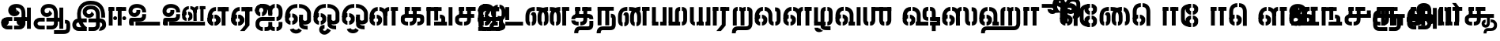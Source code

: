 SplineFontDB: 3.0
FontName: StickNoBills-Bold
FullName: Stick No Bills
FamilyName: Stick No Bills
Weight: Bold
Copyright: Copyright (c) 2013 STICK NO BILLS, Copyright (c) 2015 mooniak\n
UComments: "2015-2-15: Created with FontForge (http://fontforge.org) The  Free Font Editor"
Version: 1.0
ItalicAngle: 0
UnderlinePosition: -99.6094
UnderlineWidth: 49.8047
Ascent: 800
Descent: 200
InvalidEm: 0
UFOAscent: 799.805
UFODescent: -200.195
LayerCount: 3
Layer: 0 0 "Back" 1
Layer: 1 0 "Fore" 1
Layer: 2 0 "Back 2" 1
PreferredKerning: 4
FSType: 0
OS2Version: 0
OS2_WeightWidthSlopeOnly: 0
OS2_UseTypoMetrics: 0
CreationTime: 1429518268
ModificationTime: 1442295503
PfmFamily: 16
TTFWeight: 400
TTFWidth: 5
LineGap: 92
VLineGap: 0
OS2TypoAscent: 800
OS2TypoAOffset: 0
OS2TypoDescent: -200
OS2TypoDOffset: 0
OS2TypoLinegap: 92
OS2WinAscent: 896
OS2WinAOffset: 0
OS2WinDescent: 200
OS2WinDOffset: 0
HheadAscent: 896
HheadAOffset: 0
HheadDescent: -200
HheadDOffset: 0
OS2CapHeight: 0
OS2XHeight: 0
OS2Vendor: 'PfEd'
OS2UnicodeRanges: 00000002.00000000.00000000.00000000
Lookup: 258 0 0 "'kern' Horizontal Kerning lookup 0" { "'kern' Horizontal Kerning lookup 0-1" [153,15,0] } ['kern' ('DFLT' <'dflt' > 'hani' <'dflt' > 'latn' <'dflt' > ) ]
MarkAttachClasses: 1
DEI: 91125
KernClass2: 7 7 "'kern' Horizontal Kerning lookup 0-1"
 7 uni0041
 31 uni0054 uni0059 uni0050 uni0046
 39 uni0066 uni0072 uni0076 uni0077 uni0079
 7 uni004C
 15 uni0057 uni0056
 0 
 31 uni0057 uni0056 uni0054 uni0059
 15 uni002E uni002C
 71 uni0061 uni0065 uni0073 uni006F uni0071 uni0064 uni0063 uni0067 uni0075
 7 uni0041
 23 uni0077 uni0076 uni0074
 15 uni003B uni003A
 0 {} 0 {} 0 {} 0 {} 0 {} 0 {} 0 {} 0 {} -68 {} 60 {} -22 {} 0 {} -66 {} 44 {} 0 {} 16 {} -78 {} -29 {} -98 {} -22 {} -62 {} 0 {} 0 {} -40 {} 0 {} 0 {} 0 {} 0 {} 0 {} -80 {} 0 {} 82 {} 0 {} -75 {} 61 {} 0 {} 0 {} -106 {} -54 {} -127 {} 0 {} -73 {} 0 {} 0 {} 0 {} 0 {} 0 {} 0 {} 0 {}
LangName: 1033 "Remove All VKern Pairs" "" "" "" "" "Version 1.0.1" "" "STICK NO BILLS is a trademark of STICK NO BILLS Gallery, Sri Lanka <http://sticknobillsonline.com>" "mooniak <http://mooniak.com>" "Martyn Hodges <allroundboatbuilder@yahoo.com> , Kosala Senavirathne <kosala@mooniak.com>, mooniak <hello@mooniak.com>" "Stick No Bills - is the bespoke typeface of STICK NO BILLS+ISIA Poster Gallery in Galle, Sri Lanka. " "https://github.com/mooniak/stick-no-bills-font" "http://type.mooniak.com/" "This Font Software is licensed under the SIL Open Font License, Version 1.1. This license is available with a FAQ at: http://scripts.sil.org/OFL" "" "" "Stick No Bills" "Regular"
PickledDataWithLists: "(dp1
S'public.glyphOrder'
p2
(lp3
S'A'
aS'Aacute'
p4
aS'Acircumflex'
p5
aS'Adieresis'
p6
aS'Agrave'
p7
aS'Aring'
p8
aS'Atilde'
p9
aS'AE'
p10
aS'B'
aS'C'
aS'Ccedilla'
p11
aS'D'
aS'Eth'
p12
aS'E'
aS'Eacute'
p13
aS'Ecircumflex'
p14
aS'Edieresis'
p15
aS'Egrave'
p16
aS'F'
aS'G'
aS'H'
aS'I'
aS'Iacute'
p17
aS'Icircumflex'
p18
aS'Idieresis'
p19
aS'Igrave'
p20
aS'J'
aS'K'
aS'L'
aS'Lslash'
p21
aS'M'
aS'N'
aS'Ntilde'
p22
aS'O'
aS'Oacute'
p23
aS'Ocircumflex'
p24
aS'Odieresis'
p25
aS'Ograve'
p26
aS'Oslash'
p27
aS'Otilde'
p28
aS'OE'
p29
aS'P'
aS'Thorn'
p30
aS'Q'
aS'R'
aS'S'
aS'Scaron'
p31
aS'T'
aS'U'
aS'Uacute'
p32
aS'Ucircumflex'
p33
aS'Udieresis'
p34
aS'Ugrave'
p35
aS'V'
aS'W'
aS'X'
aS'Y'
aS'Yacute'
p36
aS'Ydieresis'
p37
aS'Z'
aS'Zcaron'
p38
aS'a'
aS'aacute'
p39
aS'acircumflex'
p40
aS'adieresis'
p41
aS'agrave'
p42
aS'aring'
p43
aS'atilde'
p44
aS'ae'
p45
aS'b'
aS'c'
aS'ccedilla'
p46
aS'd'
aS'eth'
p47
aS'e'
aS'eacute'
p48
aS'ecircumflex'
p49
aS'edieresis'
p50
aS'egrave'
p51
aS'f'
aS'g'
aS'h'
aS'i'
aS'dotlessi'
p52
aS'iacute'
p53
aS'icircumflex'
p54
aS'idieresis'
p55
aS'igrave'
p56
aS'j'
aS'k'
aS'l'
aS'lslash'
p57
aS'm'
aS'n'
aS'ntilde'
p58
aS'o'
aS'oacute'
p59
aS'ocircumflex'
p60
aS'odieresis'
p61
aS'ograve'
p62
aS'oslash'
p63
aS'otilde'
p64
aS'oe'
p65
aS'p'
aS'thorn'
p66
aS'q'
aS'r'
aS's'
aS'scaron'
p67
aS'germandbls'
p68
aS't'
aS'u'
aS'uacute'
p69
aS'ucircumflex'
p70
aS'udieresis'
p71
aS'ugrave'
p72
aS'v'
aS'w'
aS'x'
aS'y'
aS'yacute'
p73
aS'ydieresis'
p74
aS'z'
aS'zcaron'
p75
aS'fi'
p76
aS'fl'
p77
aS'ordfeminine'
p78
aS'ordmasculine'
p79
aS'mu'
p80
aS'HKD'
p81
aS'zero'
p82
aS'one'
p83
aS'two'
p84
aS'three'
p85
aS'four'
p86
aS'five'
p87
aS'six'
p88
aS'seven'
p89
aS'eight'
p90
aS'nine'
p91
aS'fraction'
p92
aS'onehalf'
p93
aS'onequarter'
p94
aS'threequarters'
p95
aS'uni00B9'
p96
aS'uni00B2'
p97
aS'uni00B3'
p98
aS'asterisk'
p99
aS'backslash'
p100
aS'periodcentered'
p101
aS'bullet'
p102
aS'colon'
p103
aS'comma'
p104
aS'exclam'
p105
aS'exclamdown'
p106
aS'numbersign'
p107
aS'period'
p108
aS'question'
p109
aS'questiondown'
p110
aS'quotedbl'
p111
aS'quotesingle'
p112
aS'semicolon'
p113
aS'slash'
p114
aS'underscore'
p115
aS'quotedbl.alt'
p116
aS'braceleft'
p117
aS'braceright'
p118
aS'bracketleft'
p119
aS'bracketright'
p120
aS'parenleft'
p121
aS'parenleft'
p122
aS'parenright'
p123
aS'parenright'
p124
aS'emdash'
p125
aS'endash'
p126
aS'hyphen'
p127
aS'uni00AD'
p128
aS'guillemotleft'
p129
aS'guillemotright'
p130
aS'guilsinglleft'
p131
aS'guilsinglright'
p132
aS'quotedblbase'
p133
aS'quotedblleft'
p134
aS'quotedblright'
p135
aS'quoteleft'
p136
aS'quoteright'
p137
aS'quotesinglbase'
p138
aS'space'
p139
aS'uni007F'
p140
aS'EURO'
p141
aS'cent'
p142
aS'currency'
p143
aS'dollar'
p144
aS'florin'
p145
aS'sterling'
p146
aS'yen'
p147
aS'Percent_sign'
p148
aS'asciitilde'
p149
aS'divide'
p150
aS'equal'
p151
aS'greater'
p152
aS'less'
p153
aS'logicalnot'
p154
aS'minus'
p155
aS'multiply'
p156
aS'perthousand'
p157
aS'plus'
p158
aS'plusminus'
p159
aS'bar'
p160
aS'brokenbar'
p161
aS'at'
p162
aS'ampersand'
p163
aS'paragraph'
p164
aS'copyright'
p165
aS'registered'
p166
aS'section'
p167
aS'TradeMarkSign'
p168
aS'degree'
p169
aS'asciicircum'
p170
aS'dagger'
p171
aS'daggerdbl'
p172
aS'acute'
p173
aS'breve'
p174
aS'caron'
p175
aS'cedilla'
p176
aS'circumflex'
p177
aS'dieresis'
p178
aS'dotaccent'
p179
aS'grave'
p180
aS'hungarumlaut'
p181
aS'macron'
p182
aS'ring'
p183
aS'tilde'
p184
asS'com.schriftgestaltung.fontMasterID'
p185
S'DC4431BF-9234-4C16-9154-22D387E42D10'
p186
sS'com.schriftgestaltung.useNiceNames'
p187
L0L
s."
Encoding: Custom
Compacted: 1
UnicodeInterp: none
NameList: AGL For New Fonts
DisplaySize: -96
AntiAlias: 1
FitToEm: 1
WidthSeparation: 1
WinInfo: 0 8 5
BeginPrivate: 0
EndPrivate
Grid
1516.76464844 1299.8046875 m 0
 1516.76464844 -700.1953125 l 1024
-1000 -10.44921875 m 0
 2000 -10.44921875 l 1024
  Named: "overshoot"
-1000 605.95703125 m 0
 2000 605.95703125 l 1024
  Named: "overshoot"
-1000 472.65625 m 0
 2000 472.65625 l 1024
-1000 -143.06640625 m 0
 2000 -143.06640625 l 1024
288.0859375 1299.8046875 m 0
 288.0859375 -700.1953125 l 1024
234.375 1223.6328125 m 0
 234.375 -776.3671875 l 1024
786.1328125 1285.15625 m 0
 786.1328125 -714.84375 l 1024
-1000 244.140625 m 0
 2000 244.140625 l 1024
-1000 582.030273438 m 0
 2000 582.030273438 l 1024
-993.1640625 696.2890625 m 0
 2006.8359375 696.2890625 l 1024
-1000 -165.0390625 m 0
 2000 -165.0390625 l 1024
-658.203125 1299.8046875 m 1024
738.76953125 1299.8046875 m 1024
472.65625 1299.8046875 m 1024
433.59375 1299.8046875 m 1024
-1000 -257.8125 m 0
 2000 -257.8125 l 1024
-1000 594.7265625 m 0
 2000 594.7265625 l 1024
-1015.625 182.6171875 m 0
 1984.375 182.6171875 l 1024
709.9609375 1299.8046875 m 1024
670.8984375 1299.8046875 m 1024
250.9765625 1299.8046875 m 1024
211.9140625 1299.8046875 m 1024
-1000 -177.44140625 m 0
 2000 -177.44140625 l 1024
  Named: "Tamil Descender"
2000 412.59765625 m 1024
2000 451.66015625 m 1024
2000 32.2265625 m 1024
2000 244.140625 m 1024
2000 148.4375 m 1024
2000 415.852539062 m 1024
2000 92.9345703125 m 1024
2000 318.359375 m 1024
2005.859375 336.9140625 m 1024
2000 538.0859375 m 1024
EndSplineSet
TeXData: 1 0 0 307200 153600 102400 526336 1048576 102400 783286 444596 497025 792723 393216 433062 380633 303038 157286 324010 404750 52429 2506097 1059062 262144
BeginChars: 185 161

StartChar: tml_Oo
Encoding: 0 2963 0
Width: 895
VWidth: 0
Flags: W
HStem: -132 123<629 752> 29 122<174 210 265 305> 266 123<182 210 265 309> 573 122<310 426 479 593>
VStem: 39 171<144 152 266 389> 39 124<161 259> 216 123<-169 -109> 317 123<162 257> 483 123<14 166 171 350> 733 123<163 455>
LayerCount: 3
Back
Fore
SplineSet
265 29 m 1xf1c0
 265 152 l 0
 299 152 318 174 317 210 c 0
 316 244 305 266 265 266 c 1
 265 389 l 0
 364 389 439 309 439 248 c 0
 439 177 l 0
 439 115 364 29 265 29 c 1xf1c0
39 177 m 0
 39 250 l 0xf4c0
 38 354 160 389 210 389 c 1xf8c0
 210 266 l 0xf8c0
 181 266 163 246 163 210 c 0xf4c0
 163 173 180 152 210 152 c 1
 210 29 l 0xf8c0
 108 29 39 124 39 177 c 0
39 256 m 1xf4c0
 39 310 l 1
 39 452 121 695 426 695 c 0
 426 573 l 1
 243 573 179 456 179 357 c 0
 179 300 45 286 39 256 c 1xf4c0
483 25 m 0
 483 276 l 1
 604 171 l 0
 604 52 l 0
 604 3 678 -9 752 -9 c 0
 752 -132 l 1
 589 -132 483 -66 483 25 c 0
479 573 m 1
 479 695 l 1
 745 695 857 494 857 398 c 0
 857 165 l 2
 857 -17 483 -16 483 166 c 2
 483 350 l 0
 606 350 l 1
 606 196 l 1
 606 137 732 136 733 196 c 0
 733 398 l 0
 733 458 641 573 479 573 c 1
216 -141 m 0
 216 -64 256 19 386 19 c 1
 386 -104 l 1
 361 -104 339 -115 339 -141 c 0xf2c0
 339 -176 404 -203 451 -138 c 0
 459 -127 462 -121 474 -98 c 1
 586 -163 l 1
 563 -206 488 -302 382 -301 c 0
 279 -300 216 -226 216 -141 c 0
EndSplineSet
Layer: 2
EndChar

StartChar: tml_Ya
Encoding: 1 2991 1
Width: 724
VWidth: 0
Flags: W
HStem: 0 119<163 195 249 309 442 476 529 563>
VStem: 39 122<121 595> 319 122<123 595> 529 156<0 119> 563 122<120 595>
LayerCount: 3
Back
Fore
SplineSet
529 0 m 257
 529 119 l 257xf0
 535 119 l 258
 556 119 563 132 563 145 c 257xe8
 563 595 l 257
 686 595 l 257xe8
 686 0 l 1
 529 0 l 257
39 140 m 258
 39 595 l 257
 161 595 l 257
 161 145 l 257
 161 134 166 119 189 119 c 258
 195 119 l 257
 195 0 l 257
 189 0 l 258
 92 0 39 96 39 140 c 258
249 0 m 257
 249 119 l 257
 255 119 l 258
 277 119 319 121 319 145 c 257
 319 595 l 257
 441 595 l 257
 441 145 l 258
 441 134 448 119 470 119 c 258
 476 119 l 257
 476 0 l 257
 319 0 l 1
 314 33 l 257
 309 12 288 0 255 0 c 258
 249 0 l 257
EndSplineSet
Layer: 2
EndChar

StartChar: tml_O
Encoding: 2 2962 2
Width: 895
VWidth: 0
Flags: HMW
LayerCount: 3
Back
Fore
SplineSet
265 29 m 1
 265 152 l 0
 299 152 318 174 317 210 c 0
 316 244 305 266 265 266 c 1
 265 389 l 0
 364 389 439 309 439 248 c 0
 439 177 l 0
 439 115 364 29 265 29 c 1
39 177 m 0
 39 250 l 0
 38 354 160 389 210 389 c 1
 210 266 l 0
 181 266 163 246 163 210 c 0
 163 173 180 152 210 152 c 1
 210 29 l 0
 108 29 39 124 39 177 c 0
39 256 m 1
 39 310 l 1
 39 452 121 695 426 695 c 0
 426 695 l 1
 426 573 l 1
 243 573 179 456 179 357 c 0
 179 300 45 286 39 256 c 1
189 -124 m 1
 308 -94 l 1
 336 -151 430 -156 462 -94 c 0
 567 -155 l 1
 501 -297 244 -298 189 -124 c 1
483 25 m 0
 483 276 l 1
 604 171 l 0
 604 52 l 0
 604 3 678 -9 752 -9 c 0
 752 -132 l 1
 589 -132 483 -66 483 25 c 0
479 573 m 1
 479 695 l 1
 745 695 857 494 857 398 c 0
 857 165 l 2
 857 -17 483 -16 483 166 c 2
 483 350 l 0
 606 350 l 1
 606 196 l 1
 606 137 732 136 733 196 c 0
 733 398 l 0
 733 458 641 573 479 573 c 1
EndSplineSet
Layer: 2
EndChar

StartChar: tml_Va
Encoding: 3 2997 3
Width: 873
VWidth: 0
Flags: HMW
LayerCount: 3
Back
Fore
SplineSet
267 0 m 1
 267 122 l 1
 299 123 314 142 314 180 c 0
 314 218 298 237 267 237 c 1
 267 359 l 0
 363 359 436 276 436 224 c 0
 436 152 l 0
 437 89 376 0 267 0 c 1
40 151 m 0
 40 220 l 0
 39 324 162 359 212 359 c 1
 212 237 l 0
 183 237 165 218 165 181 c 0
 165 147 179 122 212 122 c 1
 212 0 l 0
 110 0 40 91 40 151 c 0
40 226 m 1
 40 305 l 1
 40 433 91 605 301 605 c 1
 301 483 l 1
 237 483 178 439 176 354 c 0
 40 226 l 1
352 483 m 1
 429 483 487 423 488 354 c 1
 488 146 l 0
 488 127 462 124 455 123 c 1
 455 0 l 1
 656 0 l 1
 656 123 l 1
 609 123 l 1
 609 355 l 1
 608 466 521 605 352 605 c 1
 352 483 l 1
711 0 m 1
 711 595 l 1
 834 595 l 1
 834 0 l 1
 711 0 l 1
EndSplineSet
Layer: 2
EndChar

StartChar: tml_E
Encoding: 4 2958 4
Width: 746
VWidth: 0
Flags: W
HStem: 1 122<180 210 265 298> 238 123<181 210 265 304> 472 123<235 304 359 484 606 707> 472 105<484 606>
VStem: 39 171<116 123 238 360> 39 131<310 405> 39 124<145 217> 317 123<146 215> 484 123<0 577>
LayerCount: 3
Back
Fore
SplineSet
265 1 m 5xc180
 265 123 l 4
 299 123 318 146 317 182 c 4
 316 216 305 238 265 238 c 5
 265 360 l 4
 364 360 439 281 439 220 c 4
 439 148 l 4
 439 86 364 1 265 1 c 5xc180
39 149 m 4
 39 221 l 4xc380
 38 325 160 360 210 360 c 5xc980
 210 238 l 4xc980
 181 238 163 218 163 182 c 4xc380
 163 145 180 123 210 123 c 5
 210 1 l 4xc980
 108 1 39 96 39 149 c 4
359 472 m 1
 359 595 l 1
 707 595 l 1xe180
 707 472 l 1
 359 472 l 1
484 0 m 1
 484 577 l 1xd180
 606 577 l 1
 606 0 l 1
 484 0 l 1
265 1 m 1
 265 123 l 0
 299 123 318 146 317 182 c 0
 316 216 305 238 265 238 c 1
 265 360 l 0
 364 360 439 281 439 220 c 0
 439 148 l 0
 439 86 364 1 265 1 c 1
39 228 m 5xe380
 39 281 l 6
 39 396 101 595 304 595 c 5xe980
 304 472 l 5
 217 472 177 406 170 329 c 4xe580
 165 272 45 258 39 228 c 5xe380
39 149 m 0
 39 221 l 0xc380
 38 325 160 360 210 360 c 1xc980
 210 238 l 0xc980
 181 238 163 218 163 182 c 0xc380
 163 145 180 123 210 123 c 1
 210 1 l 0xc980
 108 1 39 96 39 149 c 0
EndSplineSet
Layer: 2
EndChar

StartChar: tml_A
Encoding: 5 2949 5
Width: 1013
VWidth: 0
Flags: HW
HStem: -127 122<202 390 445 657> 110 125<363 390 444 471> 205 119<201 253 498 681 762 855> 373 122<371 466> 562 122<430 609>
VStem: 39 122<39 165> 225 116<205 323 326 466> 498 110<217 324> 681 122<16 205 378 486> 762 41<205 324> 853 122<-107 205 324 578> 853 3<205 324>
LayerCount: 3
Back
SplineSet
802.734375 392.578125 m 13x9f80
 802.734375 261.71875 l 5
 680.6640625 261.71875 l 5
 680.6640625 396.484375 l 4
 680.6640625 502.340820312 639.763671875 573.2421875 517.578125 573.2421875 c 4
 427.374023438 573.2421875 382.8125 532.2265625 382.8125 486.328125 c 4
 382.8125 440.4296875 412.109375 411.1328125 452.1484375 411.1328125 c 4
 497.162109375 411.1328125 537.109375 432.6171875 537.109375 498.046875 c 4
 621.09375 409.1796875 l 4
 616.2109375 345.703125 541.9921875 289.0625 452.1484375 289.0625 c 4
 362.3046875 289.0625 260.7421875 352.5390625 260.7421875 486.328125 c 4
 260.7421875 606.4453125 363.032226562 695.3125 517.578125 695.3125 c 4
 697.634765625 695.3125 802.734375 584.75390625 802.734375 392.578125 c 13x9f80
443.359375 269.53125 m 5xbf80
 525.715820312 269.53125 720.377929688 269.53125 802.734375 269.53125 c 5xbf40
 803.7109375 67.3828125 l 5
 803.7109375 -34.4775390625 733.3984375 -126.953125 607.421875 -126.953125 c 4
 445.3125 -126.953125 l 4
 445.3125 -4.8828125 l 21
 595.703125 -4.8828125 l 4
 662.109375 -4.3408203125 680.6640625 33.1396484375 680.6640625 67.3828125 c 5
 680.6640625 150.390625 l 5
 639.6484375 150.390625 484.375 150.390625 443.359375 150.390625 c 5
 443.359375 269.53125 l 5xbf80
389.6484375 -4.8828125 m 5
 389.6484375 -126.953125 l 5
 242.1875 -126.953125 l 4
 129.8828125 -126.953125 39.0625 -47.2060546875 39.0625 72.265625 c 4
 39.0625 188.219726562 123.046875 271.484375 252.9296875 271.484375 c 6
 388.671875 271.484375 l 5
 388.671875 149.4140625 l 5
 235.3515625 149.4140625 l 4
 210.9375 149.4140625 161.1328125 128.90625 161.1328125 71.8134765625 c 4
 161.1328125 19.103515625 207.03125 -4.8828125 252.9296875 -4.8828125 c 4
 389.6484375 -4.8828125 l 5
761.71875 269.53125 m 5
 855.46875 269.53125 l 5
 855.46875 150.390625 l 5xbf50
 761.71875 150.390625 l 5
 761.71875 269.53125 l 5
852.5390625 578.125 m 5x9f20
 974.609375 578.125 l 5
 974.609375 -107.421875 l 5
 852.5390625 -107.421875 l 5
 852.5390625 578.125 l 5x9f20
EndSplineSet
Fore
SplineSet
261 486 m 4
 261 606 363 695 518 695 c 4
 698 695 803 585 803 393 c 13x9f80
 803 262 l 5
 681 262 l 5
 681 396 l 4
 681 502 640 573 518 573 c 4
 428 573 383 532 383 486 c 4
 383 440 412 411 452 411 c 4
 497 411 537 433 537 498 c 4
 621 409 l 4
 616 346 542 289 452 289 c 4
 362 289 261 352 261 486 c 4
443 150 m 5
 443 270 l 5xbf80
 525 270 721 270 803 270 c 5xbf40
 804 67 l 5
 804 -35 733 -127 607 -127 c 4
 445 -127 l 4
 445 -5 l 21
 596 -5 l 4
 662 -4 681 33 681 67 c 5
 681 150 l 5
 640 150 484 150 443 150 c 5
39 72 m 4
 39 188 123 271 253 271 c 6
 389 271 l 5
 389 149 l 5
 235 149 l 4
 211 149 161 129 161 72 c 4
 161 19 207 -5 253 -5 c 4
 390 -5 l 5
 390 -127 l 5
 242 -127 l 4
 130 -127 39 -47 39 72 c 4
762 150 m 5
 762 270 l 5
 855 270 l 5
 855 150 l 5xbf50
 762 150 l 5
853 -107 m 5
 853 578 l 5x9f20
 975 578 l 5
 975 -107 l 5
 853 -107 l 5
EndSplineSet
Layer: 2
EndChar

StartChar: tml_Pa
Encoding: 6 2986 6
Width: 537
VWidth: 0
Flags: W
HStem: 1 122<161 241> 107 17<39 161>
VStem: 39 202<1 123> 39 122<123 595>
LayerCount: 3
Back
Fore
SplineSet
39 107 m 1x60
 39 595 l 1
 161 595 l 1
 161 107 l 1x50
 39 107 l 1x60
376 104 m 1
 498 104 l 17
 498 595 l 1
 376 595 l 1
 376 104 l 1
297 1 m 1
 498 1 l 1x80
 498 123 l 1
 297 123 l 1
 297 1 l 1
39 1 m 1xa0
 39 123 l 1x60
 241 123 l 1
 241 1 l 1
 39 1 l 1xa0
EndSplineSet
Layer: 2
EndChar

StartChar: tml_Tta
Encoding: 7 2975 7
Width: 625
VWidth: 0
Flags: W
HStem: 0 122<27 587>
VStem: 27 122<176 596>
LayerCount: 3
Back
Fore
SplineSet
27 0 m 1
 27 122 l 1
 587 122 l 1
 587 0 l 1
 27 0 l 1
27 176 m 1
 27 596 l 1
 149 596 l 1
 149 176 l 1
 27 176 l 1
EndSplineSet
Layer: 2
EndChar

StartChar: tml_Ra
Encoding: 8 2992 8
Width: 595
VWidth: 0
Flags: W
HStem: 0 21G<39 161> 473 122<41 217>
VStem: 39 178<473 595> 39 122<0 473>
LayerCount: 3
Back
Fore
SplineSet
151 -177 m 1
 294 -177 l 1
 443 0 l 2
 445 591 l 1xc0
 320 591 l 1
 320 33 l 1
 151 -177 l 1
39 0 m 21xd0
 39 595 l 1xe0
 161 595 l 1
 161 0 l 5
 39 0 l 21xd0
271 473 m 1
 557 473 l 1
 557 595 l 1
 271 595 l 1
 271 473 l 1
41 473 m 1
 41 595 l 1
 217 595 l 1
 217 473 l 1
 41 473 l 1
EndSplineSet
Layer: 2
EndChar

StartChar: tml_MatraAa
Encoding: 9 3006 9
Width: 568
VWidth: 0
Flags: W
HStem: 0 21G<39 161> 473 122<39 218>
VStem: 39 179<473 595> 39 122<0 473>
LayerCount: 3
Back
Fore
SplineSet
323 0 m 1xc0
 445 0 l 1
 445 593 l 1
 323 593 l 1
 323 0 l 1xc0
39 0 m 17xd0
 39 592 l 1xe0
 161 593 l 1
 161 0 l 1
 39 0 l 17xd0
271 473 m 1
 529 473 l 1
 529 595 l 1
 271 595 l 1
 271 473 l 1
39 473 m 1
 39 595 l 1
 218 595 l 1
 218 473 l 1
 39 473 l 1
EndSplineSet
Layer: 2
EndChar

StartChar: tml_Na
Encoding: 10 2984 10
Width: 681
VWidth: 0
Flags: W
HStem: -157 122<182 508>
VStem: 39 128<-257 -170> 520 123<-27 250>
LayerCount: 3
Back
Fore
SplineSet
39 -257 m 1
 39 -107 110 -35 247 -35 c 2
 468 -35 l 0
 517 -35 520 -5 520 25 c 0
 521 206 l 2
 521 252 516 253 489 253 c 0
 489 375 l 1
 565 375 643 353 643 206 c 0
 643 25 l 0
 643 -41 622 -157 469 -157 c 0
 226 -157 l 2
 184 -157 167 -182 167 -257 c 1
 39 -257 l 1
312 0 m 1
 437 0 l 1
 436 588 l 1
 313 588 l 1
 312 0 l 1
71 0 m 9
 193 0 l 1
 193 590 l 1
 71 590 l 1
 71 0 l 9
71 595 m 1
 72 474 l 1
 580 474 l 1
 580 595 l 1
 71 595 l 1
EndSplineSet
Layer: 2
EndChar

StartChar: tml_Three
Encoding: 11 3049 11
Width: 734
VWidth: 0
Flags: W
HStem: 0 122<255 471 626 681>
VStem: 503 123<123 231>
LayerCount: 3
Back
Fore
SplineSet
333 0 m 1
 333 122 l 1
 681 122 l 1
 681 0 l 1
 333 0 l 1
255 0 m 1
 255 122 l 1
 288 122 381 122 448 122 c 0
 506 122 503 126 503 145 c 0
 503 211 l 2
 503 232 507 231 457 231 c 0
 457 354 l 1
 543 354 626 322 626 229 c 0
 626 111 l 0
 626 43 565 0 471 0 c 0
 394 0 337 0 255 0 c 1
281 177 m 1
 403 177 l 1
 403 589 l 1
 281 589 l 1
 281 177 l 1
39 0 m 9
 161 0 l 1
 161 591 l 1
 39 591 l 1
 39 0 l 9
39 595 m 1
 40 473 l 1
 512 473 l 1
 512 595 l 1
 39 595 l 1
EndSplineSet
Layer: 2
EndChar

StartChar: tml_Nga
Encoding: 12 2969 12
Width: 895
VWidth: 0
Flags: W
HStem: 0 122<275 471 626 681>
VStem: 503 123<123 231> 734 122<0 595>
LayerCount: 3
Back
Fore
SplineSet
734 0 m 1
 734 595 l 1
 856 595 l 1
 856 0 l 1
 734 0 l 1
333 0 m 1
 333 122 l 1
 681 122 l 1
 681 0 l 1
 333 0 l 1
275 0 m 1
 275 122 l 1
 308 122 381 122 448 122 c 0
 506 122 503 126 503 145 c 0
 503 211 l 2
 503 232 507 231 457 231 c 0
 457 354 l 1
 543 354 626 322 626 229 c 0
 626 111 l 0
 626 43 565 0 471 0 c 0
 275 0 l 1
281 162 m 1
 403 162 l 1
 403 589 l 1
 281 589 l 1
 281 162 l 1
39 0 m 9
 161 0 l 1
 161 591 l 1
 39 591 l 1
 39 0 l 9
39 595 m 1
 40 473 l 1
 512 473 l 1
 512 595 l 1
 39 595 l 1
EndSplineSet
Layer: 2
EndChar

StartChar: tml_Ii
Encoding: 13 2952 13
Width: 629
VWidth: 0
Flags: HW
HStem: 1 21G<39 161> 187 125<193 287 482 574> 473 123<39 217>
VStem: 39 178<473 596> 39 122<1 473> 178 125<202 296> 466 125<201 296>
LayerCount: 3
Back
Fore
SplineSet
466 248 m 0xe2
 466 282 494 311 528 311 c 0
 562 311 591 282 591 248 c 0
 591 214 562 186 528 186 c 0
 494 186 466 214 466 248 c 0xe2
178 249 m 0xe6
 178 283 206 312 240 312 c 0
 274 312 303 283 303 249 c 0
 303 215 274 187 240 187 c 0
 206 187 178 215 178 249 c 0xe6
323 0 m 1
 445 0 l 1
 445 593 l 5
 323 593 l 5
 323 0 l 1
39 1 m 17xea
 39 592 l 5xf2
 161 593 l 5
 161 1 l 1
 39 1 l 17xea
271 473 m 1
 587 473 l 1
 587 595 l 5
 271 595 l 5
 271 473 l 1
39 473 m 1
 39 595 l 5
 217 595 l 5
 217 473 l 1
 39 473 l 1
EndSplineSet
Layer: 2
EndChar

StartChar: tml_Lla
Encoding: 14 2995 14
Width: 976
VWidth: 0
Flags: W
HStem: 0 122<175 212 267 305> 237 123<175 212 267 306> 482 123<230 299 353 416 622 660>
VStem: 41 171<115 122 237 359> 41 131<306 418> 41 124<130 225 226 228> 313 123<127 231>
LayerCount: 3
Back
Fore
SplineSet
41 226 m 1xe6
 41 326 l 2
 41 427 120 605 299 605 c 1xf2
 299 484 l 1
 234 484 172 427 172 327 c 0xea
 172 270 47 256 41 226 c 1xe6
267 0 m 1
 267 122 l 0
 308 122 314 150 313 181 c 0
 312 208 309 237 267 237 c 1
 267 359 l 0
 363 359 436 276 436 224 c 0
 436 152 l 0
 437 89 376 0 267 0 c 1
353 484 m 1
 422 484 473 417 474 354 c 1
 475 0 l 1
 601 0 l 1
 597 355 l 1
 597 454 515 605 353 605 c 1
 353 484 l 1
41 151 m 0
 41 193 42 140 41 220 c 0xe6
 40 324 162 359 212 359 c 1xf2
 212 237 l 0xf2
 183 237 165 210 165 181 c 0xe6
 165 149 179 122 212 122 c 1
 212 0 l 0xf2
 110 0 41 91 41 151 c 0
742 0 m 1
 864 0 l 1
 864 574 l 1
 742 574 l 1
 742 0 l 1
714 482 m 1
 938 482 l 1
 938 605 l 1
 714 605 l 1
 714 482 l 1
474 325 m 1
 597 326 l 1
 597 454 619 482 660 482 c 1
 660 605 l 1
 487 605 474 440 474 325 c 1
EndSplineSet
Layer: 2
EndChar

StartChar: tml_La
Encoding: 15 2994 15
Width: 892
VWidth: 0
Flags: W
HStem: 0 122<173 210 265 303 599 635 688 727> 237 123<173 210 265 304> 485 121<235 297 351 416>
VStem: 39 171<115 122 237 359> 39 131<306 416> 39 124<130 225 226 228> 311 123<127 231> 472 122<127 165 353 425> 731 122<130 166 422 465>
LayerCount: 3
Back
Fore
SplineSet
265 0 m 1xe380
 265 122 l 0
 306 122 312 150 311 181 c 0
 310 208 307 237 265 237 c 1
 265 359 l 0
 361 359 434 276 434 224 c 0
 434 152 l 0
 435 89 374 0 265 0 c 1xe380
39 151 m 0
 39 193 40 140 39 220 c 0xe780
 38 324 160 359 210 359 c 1xf380
 210 237 l 0xf380
 181 237 163 210 163 181 c 0xe780
 163 149 177 122 210 122 c 1
 210 0 l 0xf380
 108 0 39 91 39 151 c 0
39 226 m 1xe780
 39 323 l 2
 39 424 118 606 297 606 c 1
 297 485 l 1
 232 485 170 427 170 327 c 0xeb80
 170 270 45 256 39 226 c 1xe780
351 484 m 1
 429 484 470 418 471 354 c 10
 472 165 l 18
 472 84 520 0 635 0 c 1
 635 123 l 1
 610 123 594 138 594 165 c 2
 594 353 l 2
 593 456 519 606 351 606 c 1
 351 484 l 1
680 594 m 1
 681 471 l 1
 719 471 731 458 731 422 c 1
 731 166 l 17
 731 139 715 123 688 123 c 1
 688 0 l 1
 798 0 854 81 854 166 c 2
 854 424 l 2
 854 541 800 595 680 594 c 1
EndSplineSet
Layer: 2
EndChar

StartChar: tml_Nya
Encoding: 16 2974 16
Width: 868
VWidth: 0
Flags: W
HStem: -165 122<46 701> 1 122<180 210 265 298> 238 123<181 210 265 304> 472 105<484 606> 472 123<235 304 359 484 606 707>
VStem: 39 124<145 217> 39 131<310 405> 39 171<116 123 238 360> 317 123<146 215> 484 123<0 577> 706 123<-36 197>
LayerCount: 3
Back
Fore
SplineSet
46 -43 m 5
 643 -43 l 6xe0e0
 705 -43 706 -23 706 26 c 4
 707 154 l 2
 707 200 702 201 660 201 c 0
 660 323 l 1
 745 323 829 296 829 154 c 0
 829 26 l 4
 829 -82 790 -165 616 -165 c 4
 46 -165 l 5
 46 -43 l 5
EndSplineSet
Refer: 4 2958 N 1 0 0 1 0 0 2
Layer: 2
EndChar

StartChar: tml_Nnna
Encoding: 17 2985 17
Width: 1076
VWidth: 0
Flags: W
HStem: -14 122<164 186 239 261 547 568 622 644> 0 21G<819 941> 483 90<819 941> 483 122<230 335 389 490 707 748 801 819 941 1037>
VStem: 40 122<110 154 290 413> 263 122<112 336> 423 122<111 399> 646 122<113 396> 819 122<0 573>
LayerCount: 3
Back
Fore
SplineSet
423 154 m 5
 423 288 l 6
 423 591 689 606 748 606 c 5
 748 484 l 5x0f80
 667 484 545 477 545 290 c 6
 545 155 l 4
 545 143 543 109 568 109 c 5
 568 -13 l 4
 473 -13 423 69 423 154 c 5
389 483 m 5
 389 605 l 5x1f80
 531 605 768 586 768 301 c 6
 768 154 l 4
 768 62 719 -13 622 -13 c 5
 622 109 l 4
 650 109 646 143 646 154 c 4
 646 290 l 6
 646 476 522 482 389 483 c 5
40 153 m 5
 40 68 91 -14 186 -14 c 4
 186 108 l 5x9f80
 161 108 162 142 162 154 c 4
 162 290 l 6
 162 476 255 483 335 483 c 5
 335 605 l 5
 266 605 40 596 40 290 c 6
 40 153 l 5
210 342 m 5
 207 376 238 432 295 437 c 5
 362 437 385 378 385 290 c 6
 385 154 l 4
 385 62 336 -14 239 -14 c 5
 239 109 l 4
 267 109 263 143 263 154 c 4
 263 290 l 6
 263 342 231 342 210 342 c 5
801 483 m 1x2f80
 801 605 l 1
 1037 605 l 1x1f80
 1037 482 l 1
 801 483 l 1x2f80
819 0 m 1x6f80
 819 573 l 1
 941 573 l 1
 941 0 l 1
 819 0 l 1x6f80
EndSplineSet
Layer: 2
EndChar

StartChar: tml_Nna
Encoding: 18 2979 18
Width: 1460
VWidth: 0
Flags: HW
HStem: -12 122<163 190 230 258 546 573 613 641 935 958 998 1026> 1 21G<1203 1325> 484 122<221 349 388 483 711 762 801 869 1100 1146 1186 1203 1325 1422> 484 90<1203 1325>
VStem: 39 122<111 155 300 414> 262 122<113 346> 422 122<112 407> 645 122<114 405> 807 122<113 408> 1029 122<115 406> 1203 122<1 574>
LayerCount: 3
Back
Fore
SplineSet
807 168 m 1
 807 288 l 2
 807 591 1075 595 1139 595 c 1
 1139 473 l 1
 1051 473 929 476 929 290 c 2
 929 169 l 0
 929 157 927 123 952 123 c 1
 952 1 l 0
 857 1 807 83 807 168 c 1
809 473 m 1
 809 595 l 1
 941 595 1152 586 1152 301 c 2
 1152 168 l 0
 1152 76 1103 1 1006 1 c 1
 1006 123 l 0
 1034 123 1029 157 1029 168 c 0
 1029 290 l 2
 1029 476 932 473 809 473 c 1
422 167 m 1
 422 287 l 2
 422 590 690 595 755 595 c 1
 755 472 l 1
 666 472 544 475 544 289 c 2
 544 168 l 0
 544 156 542 122 567 122 c 1
 567 -0 l 0
 472 0 422 82 422 167 c 1
388 472 m 1
 388 595 l 1
 530 595 767 585 767 300 c 2
 767 167 l 0
 767 75 717 0 620 -0 c 1
 620 122 l 0
 648 122 645 156 645 167 c 0
 645 289 l 2
 645 475 521 471 388 472 c 1
39 166 m 1
 39 81 89 -1 184 -1 c 0
 184 121 l 1
 159 121 161 155 161 167 c 0
 161 289 l 2
 161 475 254 472 334 472 c 1
 334 595 l 1
 265 595 39 595 39 289 c 2
 39 166 l 1
209 341 m 1
 206 375 237 431 294 436 c 1
 361 436 384 377 384 289 c 2
 384 166 l 0
 384 74 335 -1 238 -1 c 1
 238 121 l 0
 266 121 262 155 262 166 c 0
 262 289 l 2
 262 341 230 341 209 341 c 1
1194 473 m 1
 1194 595 l 1x2fe0
 1422 595 l 1
 1422 472 l 1
 1194 473 l 1
1203 1 m 1x5fe0
 1203 563 l 1
 1325 563 l 1
 1325 1 l 1
 1203 1 l 1x5fe0
EndSplineSet
Layer: 2
EndChar

StartChar: tml_Ma
Encoding: 19 2990 19
Width: 663
VWidth: 0
Flags: HW
HStem: 0 123<161 243 365 405 459 497> 107 17<39 161> 122 1<243 365> 483 122<371 405 459 495>
VStem: 39 122<123 595> 243 122<122 480> 503 123<130 478>
LayerCount: 3
Back
Fore
SplineSet
459 0 m 0
 459 123 l 1x9e
 499 123 502 157 502 179 c 2
 502 434 l 0
 502 457 500 483 459 483 c 1
 459 605 l 1
 547 605 624 564 624 434 c 0
 624 197 l 0
 624 51 540 0 459 0 c 0
243 122 m 0x3e
 243 434 l 0
 242 571 324 605 405 605 c 1
 405 483 l 17
 371 483 365 459 365 434 c 2
 365 122 l 1
 243 122 l 0x3e
39 107 m 1x5e
 39 595 l 1
 161 595 l 1
 161 107 l 1
 39 107 l 1x5e
39 0 m 1x9e
 39 123 l 1x5e
 405 123 l 1
 405 0 l 1x9e
 39 0 l 1x9e
EndSplineSet
Layer: 2
EndChar

StartChar: tml_Llla
Encoding: 20 2996 20
Width: 663
VWidth: 0
Flags: HW
HStem: -145 123<368 559> 0 123<161 243 365 405 459 497> 107 17<39 161> 122 1<243 365> 483 122<371 405 459 495>
VStem: 39 122<123 595> 243 122<122 480> 503 123<130 478>
LayerCount: 3
Back
Fore
SplineSet
53 -67 m 1
 53 -191 183 -260 327 -165 c 1
 281 -160 235 -119 231 -87 c 1
 213 -103 176 -91 175 -67 c 1x8f
 53 -67 l 1
243 1 m 1
 365 1 l 1
 365 -29 401 -22 559 -22 c 1
 559 -146 l 0
 429 -145 l 1
 265 -146 243 -60 243 1 c 1
EndSplineSet
Refer: 19 2990 N 1 0 0 1 0 0 2
Layer: 2
EndChar

StartChar: tml_Aa
Encoding: 21 2950 21
Width: 1221
VWidth: 0
Flags: HW
HStem: -293 122<578 1065> -127 122<207 390 445 662> 205 119<211 253 341 341 498 681 762 855> 373 122<377 455> 562 122<384 638>
VStem: 39 122<17 192> 225 116<205 466> 498 110<217 324> 681 122<33 205 378 490> 762 41<205 324> 853 122<-107 205 324 578> 853 3<205 324> 1073 122<-159 65>
LayerCount: 3
Back
SplineSet
802.734375 383.7890625 m 13xff88
 802.734375 377.9296875 l 5
 680.6640625 377.9296875 l 5
 680.6640625 383.7890625 l 4
 680.6640625 489.645507812 637.810546875 561.5234375 515.625 561.5234375 c 4
 383.7890625 561.5234375 346.6796875 465.8203125 346.6796875 323.2421875 c 5
 224.609375 304.6875 l 5
 224.609375 313.03125 224.633789062 377.797851562 224.609375 385.7421875 c 4
 224.015625 577.1484375 356.98046875 683.725585938 515.625 683.59375 c 5
 695.681640625 683.59375 802.734375 564.24609375 802.734375 383.7890625 c 13xff88
443.84765625 110.3515625 m 5
 443.84765625 235.3515625 l 5
 465.444335938 243.720703125 486.223632812 270.486328125 486.223632812 302.837890625 c 4
 486.223632812 342.044921875 455.22265625 373.046875 416.015625 373.046875 c 4
 376.809570312 373.046875 345.806640625 342.044921875 345.806640625 302.837890625 c 4
 345.806640625 270.249023438 367.2265625 243.330078125 390.13671875 235.170898438 c 5
 390.13671875 110.3515625 l 5
 306.15234375 110.3515625 224.609375 205.078125 224.609375 274.4140625 c 4
 224.609375 320.3125 l 6
 224.609375 399.909179688 321.564453125 495.081054688 413.0859375 495.1171875 c 4
 520.001953125 495.159179688 608.3984375 408.279296875 608.3984375 326.171875 c 6
 608.3984375 274.4140625 l 6
 608.3984375 216.796875 525.87890625 110.3515625 443.84765625 110.3515625 c 5
498.046875 324.21875 m 5
 580.403320312 324.21875 720.377929688 324.21875 802.734375 324.21875 c 5xff48
 803.7109375 67.3828125 l 5
 803.7109375 -34.4775390625 733.3984375 -126.953125 607.421875 -126.953125 c 4
 445.3125 -126.953125 l 4
 445.3125 -4.8828125 l 21
 595.703125 -4.8828125 l 4
 662.109375 -4.3408203125 680.6640625 33.1396484375 680.6640625 67.3828125 c 5
 680.6640625 205.078125 l 5
 639.6484375 205.078125 539.0625 205.078125 498.046875 205.078125 c 5
 498.046875 324.21875 l 5
389.6484375 -4.8828125 m 5
 389.6484375 -126.953125 l 5
 242.1875 -126.953125 l 4
 129.8828125 -126.953125 39.0625 -14.0029296875 39.0625 105.46875 c 4
 39.0625 221.422851562 123.046875 326.171875 252.9296875 326.171875 c 6
 340.8203125 326.171875 l 5
 340.8203125 204.1015625 l 5
 235.3515625 204.1015625 l 4
 210.9375 204.1015625 161.1328125 162.109375 161.1328125 105.016601562 c 4
 161.1328125 48.400390625 207.03125 -4.8828125 252.9296875 -4.8828125 c 4
 389.6484375 -4.8828125 l 5
761.71875 324.21875 m 5
 855.46875 324.21875 l 5
 855.46875 205.078125 l 5xff58
 761.71875 205.078125 l 5
 761.71875 324.21875 l 5
852.5390625 578.125 m 5xff28
 974.609375 578.125 l 5
 974.609375 -107.421875 l 5
 852.5390625 -107.421875 l 5
 852.5390625 578.125 l 5xff28
802.734375 383.7890625 m 13xff88
 802.734375 377.9296875 l 5
 680.6640625 377.9296875 l 5
 680.6640625 383.7890625 l 4
 680.6640625 489.645507812 637.810546875 561.5234375 515.625 561.5234375 c 4
 383.7890625 561.5234375 346.6796875 465.8203125 346.6796875 323.2421875 c 5
 224.609375 304.6875 l 5
 224.609375 313.03125 224.633789062 377.797851562 224.609375 385.7421875 c 4
 224.015625 577.1484375 356.98046875 683.725585938 515.625 683.59375 c 5
 695.681640625 683.59375 802.734375 564.24609375 802.734375 383.7890625 c 13xff88
443.84765625 110.3515625 m 5
 443.84765625 235.3515625 l 5
 465.444335938 243.720703125 486.223632812 270.486328125 486.223632812 302.837890625 c 4
 486.223632812 342.044921875 455.22265625 373.046875 416.015625 373.046875 c 4
 376.809570312 373.046875 345.806640625 342.044921875 345.806640625 302.837890625 c 4
 345.806640625 270.249023438 367.2265625 243.330078125 390.13671875 235.170898438 c 5
 390.13671875 110.3515625 l 5
 306.15234375 110.3515625 224.609375 205.078125 224.609375 274.4140625 c 4
 224.609375 320.3125 l 6
 224.609375 399.909179688 321.564453125 495.081054688 413.0859375 495.1171875 c 4
 520.001953125 495.159179688 608.3984375 408.279296875 608.3984375 326.171875 c 6
 608.3984375 274.4140625 l 6
 608.3984375 216.796875 525.87890625 110.3515625 443.84765625 110.3515625 c 5
498.046875 324.21875 m 5
 580.403320312 324.21875 720.377929688 324.21875 802.734375 324.21875 c 5xff48
 803.7109375 67.3828125 l 5
 803.7109375 -34.4775390625 733.3984375 -126.953125 607.421875 -126.953125 c 4
 445.3125 -126.953125 l 4
 445.3125 -4.8828125 l 21
 595.703125 -4.8828125 l 4
 662.109375 -4.3408203125 680.6640625 33.1396484375 680.6640625 67.3828125 c 5
 680.6640625 205.078125 l 5
 639.6484375 205.078125 539.0625 205.078125 498.046875 205.078125 c 5
 498.046875 324.21875 l 5
389.6484375 -4.8828125 m 5
 389.6484375 -126.953125 l 5
 242.1875 -126.953125 l 4
 129.8828125 -126.953125 39.0625 -14.0029296875 39.0625 105.46875 c 4
 39.0625 221.422851562 123.046875 326.171875 252.9296875 326.171875 c 6
 340.8203125 326.171875 l 5
 340.8203125 204.1015625 l 5
 235.3515625 204.1015625 l 4
 210.9375 204.1015625 161.1328125 162.109375 161.1328125 105.016601562 c 4
 161.1328125 48.400390625 207.03125 -4.8828125 252.9296875 -4.8828125 c 4
 389.6484375 -4.8828125 l 5
761.71875 324.21875 m 5
 855.46875 324.21875 l 5
 855.46875 205.078125 l 5xff58
 761.71875 205.078125 l 5
 761.71875 324.21875 l 5
852.5390625 578.125 m 5xff28
 974.609375 578.125 l 5
 974.609375 -107.421875 l 5
 852.5390625 -107.421875 l 5
 852.5390625 578.125 l 5xff28
1006.8359375 -170.573242188 m 6
 1069.3359375 -170.5390625 1073.2421875 -150.390625 1073.2421875 -101.5625 c 4
 1073.2421875 21.484375 l 6
 1073.70214844 67.4072265625 1070.3125 68.359375 1028.3203125 68.359375 c 4
 1028.3203125 190.4296875 l 5
 1119.140625 190.4296875 1195.3125 168.9453125 1195.3125 21.484375 c 4
 1195.3125 -101.5625 l 4
 1195.3125 -209.9609375 1154.296875 -292.96875 980.46875 -292.96875 c 4
 578.125 -292.96875 l 5
 578.125 -170.8984375 l 5
 1006.8359375 -170.573242188 l 6
EndSplineSet
Fore
SplineSet
683 -136 m 1
 1007 -135 l 2
 1069 -135 1073 -115 1073 -66 c 0
 1073 21 l 2
 1073 67 1070 68 1028 68 c 0
 1028 190 l 1
 1119 190 1195 168 1195 21 c 0
 1195 -66 l 0
 1195 -174 1154 -258 980 -258 c 0
 683 -258 l 1
 683 -136 l 1
EndSplineSet
Refer: 5 2949 N 1 0 0 1 0 0 2
Layer: 2
EndChar

StartChar: tml_I
Encoding: 22 2951 22
Width: 1143
VWidth: 0
Flags: HW
HStem: -141 119<194 299 549 760> 35 121<463 494 548 577> 131 11<207 306> 136 122<210 277 306 342 343 431 659 784 906 960> 141 90<182 218> 279 122<505 578> 424 121<535 711> 583 123<501 738>
VStem: 39 121<9 122> 342 89<130 255> 659 54<136 258> 784 122<-0 136 309 360> 944 122<309 406> 981 123<5 115>
LayerCount: 3
Back
SplineSet
784.1796875 308.59375 m 1x87f0
 784.1796875 353.515625 724.838867188 423.828125 618.1640625 423.828125 c 0
 524.4140625 423.828125 463.8671875 360.3515625 463.8671875 262.6953125 c 1
 341.796875 250 l 1
 341.796875 462.890625 481.506835938 540.994140625 618.1640625 544.921875 c 1
 761.111328125 544.921875 906.25 450.96484375 906.25 308.59375 c 1
 784.1796875 308.59375 l 1x87f0
616.2109375 706.090820312 m 0
 805.735351562 706.497070312 1066.40625 589.598632812 1066.40625 308.59375 c 1
 944.3359375 308.59375 l 1
 944.3359375 535.87890625 704.408203125 583.935546875 620.1171875 583.497070312 c 0
 467.639648438 582.703125 302.734375 491.2109375 302.734375 251.1640625 c 0
 174.8046875 230.46875 l 1x8ff8
 174.8046875 547.8515625 387.231445312 705.599609375 616.2109375 706.090820312 c 0
494.140625 -21.484375 m 1
 382.8125 -82.03125 l 0
 289.0625 -91.796875 181.640625 36.1328125 181.640625 140.625 c 1x8ff0
 305.6640625 141.6015625 l 1xa7f0
 317.3828125 70.3125 397.4609375 -1.953125 494.140625 -21.484375 c 1
659.1796875 257.8125 m 1x97f0
 741.536132812 257.8125 823.893554688 257.8125 906.25 257.8125 c 1
 906.25 50.78125 l 1
 906.25 -51.0791015625 835.9375 -140.625 709.9609375 -140.625 c 0
 548.828125 -140.625 l 0
 547.8515625 -21.484375 l 17
 698.2421875 -21.484375 l 0
 764.6484375 -20.9423828125 784.1796875 16.5380859375 784.1796875 50.78125 c 1
 784.1796875 135.7421875 l 1
 743.1640625 135.7421875 700.1953125 135.7421875 659.1796875 135.7421875 c 1
 659.1796875 257.8125 l 1x97f0
547.8515625 156.25 m 1xc7f0
 574.21875 156.575195312 592.7734375 190.4296875 592.7734375 218.75 c 0
 592.7734375 244.140625 572.265625 279.296875 540.0390625 279.296875 c 0
 535.17578125 279.296875 506.547851562 278.3203125 500.9765625 278.3203125 c 0
 471.6796875 278.3203125 448.2421875 249.0234375 448.2421875 218.75 c 0
 448.2421875 185.546875 472.65625 156.575195312 494.140625 156.25 c 1
 494.140625 35.15625 l 17
 393.5546875 35.15625 342.7734375 129.8828125 342.7734375 167.96875 c 0
 341.796875 250 l 2
 341.796875 329.596679688 444.611328125 401.3671875 540.0390625 401.3671875 c 0
 630.859375 401.3671875 712.890625 311.5234375 712.890625 237.3046875 c 0
 712.890625 169.921875 l 2
 712.890625 121.09375 639.6484375 35.15625 547.8515625 35.15625 c 9
 547.8515625 156.25 l 1xc7f0
494.140625 -21.484375 m 1
 494.140625 -140.625 l 1
 298.828125 -140.625 l 0
 117.1875 -140.625 39.0625 -46.2294921875 39.0625 58.59375 c 0
 39.0625 177.734375 140.625 254.8828125 277.34375 254.8828125 c 2
 430.6640625 254.8828125 l 1
 430.6640625 129.8828125 l 1
 248.046875 130.859375 l 0xa7f0
 207.03125 130.859375 160.15625 101.5625 160.15625 58.1416015625 c 0
 160.15625 22.033203125 190.4296875 -21.484375 257.8125 -21.484375 c 0
 494.140625 -21.484375 l 1
906.25 257.8125 m 1x97f4
 1044.921875 257.8125 1104.4921875 176.7578125 1104.4921875 73.2421875 c 2
 1104.4921875 39.0625 l 1
 1104.4921875 -37.421875 1025.390625 -150.78125 873.046875 -131.8359375 c 1
 929.6875 -11.71875 l 1
 975.5859375 0 981.4453125 35.15625 981.4453125 66.3896484375 c 0
 981.4453125 112.3046875 945.3125 135.725585938 906.25 135.725585938 c 1
 906.25 257.8125 l 1x97f4
EndSplineSet
Fore
SplineSet
222 117 m 1x8ff8
 115 509 265 803 614 803 c 0
 908 803 1083 636 1075 244 c 1
 953 244 l 1
 961 542 867 680 618 680 c 0
 315 680 244 421 351 131 c 1
 222 117 l 1x8ff8
229 104 m 1x8ff0
 365 104 l 1xa7f0
 387 54 425 -14 494 -56 c 1
 374 -119 l 0
 312 -54 265 16 229 104 c 1x8ff0
873 -169 m 1
 930 -49 l 1
 976 -37 981 -2 981 29 c 0
 981 75 945 99 906 99 c 1
 906 221 l 1x97f4
 1045 221 1104 140 1104 36 c 2
 1104 2 l 1
 1104 -74 1025 -188 873 -169 c 1
365 436 m 0
 365 556 467 645 622 645 c 0
 802 645 907 534 907 342 c 9x9f80
 907 211 l 1
 785 211 l 1
 785 346 l 0
 785 452 744 522 622 522 c 0
 532 522 487 482 487 436 c 0
 487 390 517 360 557 360 c 0
 602 360 642 382 642 447 c 0
 726 358 l 0
 721 295 647 238 557 238 c 0
 467 238 365 302 365 436 c 0
548 100 m 1
 548 219 l 1xbf80
 630 219 825 219 907 219 c 1xbf40
 908 17 l 1
 908 -85 838 -178 712 -178 c 0
 550 -178 l 0
 550 -56 l 17
 700 -56 l 0
 766 -55 785 -17 785 17 c 1
 785 100 l 1
 744 100 589 100 548 100 c 1
37 21 m 0
 37 137 121 221 251 221 c 2
 493 221 l 1
 493 99 l 1
 233 99 l 0
 209 99 159 78 159 21 c 0
 159 -32 205 -56 251 -56 c 0
 494 -56 l 1
 494 -178 l 1
 240 -178 l 0
 128 -178 37 -98 37 21 c 0
EndSplineSet
Layer: 2
EndChar

StartChar: tml_Ka
Encoding: 23 2965 23
Width: 818
VWidth: 0
Flags: W
HStem: -11 123<186 277 331 401> 2 124<571 655> 249 122<181 229 295 655> 348 23<173 295> 470 125<296 335 389 428 550 682> 470 71<428 550>
VStem: 48 121<128 244> 173 162<470 595> 173 122<348 470> 428 122<137 541> 664 122<135 241>
LayerCount: 3
Back
Fore
SplineSet
331 -11 m 9x8660
 331 112 l 1
 397 112 428 141 428 187 c 0
 428 541 l 1
 550 541 l 1
 550 191 l 2
 550 95 498 -11 331 -11 c 9x8660
173 348 m 17x12e0
 173 539 l 1x1360
 296 539 l 1
 295 348 l 1
 173 348 l 17x12e0
389 470 m 1
 389 595 l 1x0a60
 682 595 l 1
 682 470 l 1
 389 470 l 1
173 470 m 1x0760
 173 595 l 1x0b60
 335 595 l 1
 335 470 l 1x0b60
 173 470 l 1x0760
48 157 m 0
 48 240 l 0
 48 347 140 371 226 371 c 0
 603 371 l 0
 709 371 786 350 786 236 c 2
 786 156 l 0
 786 60 703 2 569 2 c 1
 571 126 l 0
 647 126 664 129 664 185 c 0
 664 239 652 249 611 249 c 2
 229 249 l 2x6260
 181 249 169 239 169 188 c 0
 169 127 188 112 277 112 c 1
 277 -11 l 1xa260
 120 -11 48 68 48 157 c 0
EndSplineSet
Layer: 2
EndChar

StartChar: tml_Ca
Encoding: 24 2970 24
Width: 726
VWidth: 0
Flags: W
HStem: -1 123<172 269 322 398> 249 122<174 238 286 643> 348 23<164 286> 470 125<287 327 381 688> 470 118<419 541>
VStem: 39 121<133 241> 164 163<470 595> 164 122<371 470> 419 122<142 588>
LayerCount: 3
Back
Fore
SplineSet
39 157 m 0
 39 218 l 0
 39 326 149 371 235 371 c 0
 643 371 l 9xc480
 643 249 l 1
 238 249 l 2
 174 249 160 239 160 188 c 0
 160 127 180 122 269 122 c 1
 269 -1 l 1
 112 0 39 68 39 157 c 0
322 -1 m 9
 322 122 l 1
 388 122 419 141 419 187 c 0
 419 588 l 1
 541 588 l 1x8c80
 541 191 l 2
 541 95 489 -1 322 -1 c 9
164 348 m 17xa580
 164 586 l 1xa680
 287 586 l 1
 286 348 l 1
 164 348 l 17xa580
381 470 m 1
 381 595 l 1x9480
 688 595 l 1
 688 470 l 1
 381 470 l 1
164 470 m 1x8e80
 164 595 l 1x9680
 327 595 l 1
 327 470 l 1x9680
 164 470 l 1x8e80
EndSplineSet
Layer: 2
EndChar

StartChar: tml_Ta
Encoding: 25 2980 25
Width: 790
VWidth: 0
Flags: W
HStem: -158 122<271 599> 2 123<171 269 322 398> 251 123<182 238 564 606> 351 23<164 235>
VStem: 39 123<135 165 205 242> 130 128<-256 -169> 611 122<-28 151>
LayerCount: 3
Back
Fore
SplineSet
130 -256 m 1
 130 -107 193 -36 329 -36 c 2
 559 -36 l 0
 608 -36 610 -6 610 24 c 0
 611 151 l 1
 733 151 l 1xc6
 733 24 l 0
 733 -42 713 -158 560 -158 c 0
 312 -158 l 2
 271 -158 258 -180 258 -256 c 1
 130 -256 l 1
39 165 m 9xca
 162 165 l 17
 169 128 196 125 269 125 c 1
 269 2 l 1
 109 2 39 72 39 165 c 9xca
39 205 m 9
 160 205 l 17
 160 245 181 252 238 252 c 2
 576 251 l 1
 618 251 611 205 611 205 c 6
 733 205 l 5
 733 352 655 374 564 374 c 1xea
 235 374 l 2
 138 374 39 325 39 205 c 9
322 2 m 17
 489 2 541 98 541 194 c 2
 541 591 l 1
 419 591 l 1
 419 190 l 0
 419 144 388 125 322 125 c 1
 322 2 l 17
164 351 m 9xd2
 286 351 l 1
 287 589 l 1
 164 589 l 1
 164 351 l 9xd2
380 473 m 1
 673 473 l 1
 673 595 l 1
 380 595 l 1
 380 473 l 1
164 473 m 1
 326 473 l 1
 326 595 l 1
 164 595 l 1
 164 473 l 1
EndSplineSet
Layer: 2
EndChar

StartChar: NameMe.7
Encoding: 50 -1 26
Width: 1157
VWidth: 0
Flags: W
LayerCount: 3
Back
Fore
Layer: 2
EndChar

StartChar: NameMe.8
Encoding: 51 -1 27
Width: 1556
VWidth: 0
Flags: W
LayerCount: 3
Back
Fore
Layer: 2
EndChar

StartChar: NameMe.10
Encoding: 52 -1 28
Width: 746
VWidth: 0
Flags: W
LayerCount: 3
Back
Fore
Layer: 2
EndChar

StartChar: NameMe.11
Encoding: 53 -1 29
Width: 1003
VWidth: 0
Flags: W
LayerCount: 3
Back
Fore
Layer: 2
EndChar

StartChar: NameMe.14
Encoding: 54 -1 30
Width: 1831
VWidth: 0
Flags: W
LayerCount: 3
Back
Fore
Layer: 2
EndChar

StartChar: NameMe.29
Encoding: 55 -1 31
Width: 732
VWidth: 0
Flags: W
LayerCount: 3
Back
Fore
Layer: 2
EndChar

StartChar: NameMe.35
Encoding: 56 -1 32
Width: 1162
VWidth: 0
Flags: W
HStem: -200 122<180 331 385 524> 0 21G<291 413> 182 122<467 545> 694 122<184 518>
VStem: 39 123<-59 675> 291 122<0 592> 549 124<-53 179 551 665>
LayerCount: 3
Back
Fore
Layer: 2
EndChar

StartChar: NameMe.36
Encoding: 57 -1 33
Width: 1400
VWidth: 0
Flags: W
LayerCount: 3
Back
Fore
Layer: 2
EndChar

StartChar: NameMe.37
Encoding: 58 -1 34
Width: 1343
VWidth: 0
Flags: HMW
LayerCount: 3
Back
Fore
Layer: 2
EndChar

StartChar: NameMe.39
Encoding: 59 -1 35
Width: 1265
VWidth: 0
Flags: W
LayerCount: 3
Back
Fore
Layer: 2
EndChar

StartChar: NameMe.40
Encoding: 60 -1 36
Width: 1024
VWidth: 0
HStem: -182 126<184.267 217 257 287 545 797.756> 8 118<576.013 686 731 797.918> 162 125<182.946 686 726 776.231> 314 127.815<182.093 217 257 290.998> 574.099 125.901<637.669 686 726 772.137> 583 130<134.676 363.408>
VStem: 26 125<-24.7809 128.161> 40 124.606<461.447 595.507> 308.393 125.107<460.273 554.823> 471 125<328 615.167> 798 125<-54.3983 6.34126> 804 127<316.287 543.032>
LayerCount: 3
Back
Fore
SplineSet
217 -182.6328125 m 1xf2c0
 115.65234375 -170.114257812 26 -73.8993293048 26 11 c 0
 26 85 l 0
 26 167.817382812 97.8828125 286.591796875 238 287 c 0
 686 287 l 0
 686 162 l 1
 231 161 l 0
 171 161 151 95 151 47 c 0
 151 3.38674961053 172.921875 -43.81640625 217 -56 c 1
 217 -182.6328125 l 1xf2c0
726 288 m 17
 799 288 804 361 804 419 c 1
 804 459 l 1
 804 524.2734375 782.453125 567.356445312 726 574.836914062 c 1
 726 700 l 1
 838.70703125 692.204101562 931 611.495117188 931 459 c 1
 931 396 l 0xf8d0
 928.830078125 222.603515625 834.749023438 161.504882812 753 162 c 0
 726 162 l 1
 726 288 l 17
686 574.098632812 m 1
 638.224609375 565.74609375 595.784179688 529.6875 596 462 c 0
 596 380 l 1
 471 380 l 1
 471 479 l 0
 471 615.166992188 583.443359375 690.477539062 686 700 c 1
 686 574.098632812 l 1
257 314 m 1
 257 442 l 1
 287.115234375 450.5703125 308.392578125 477.977539062 308.392578125 511.106445312 c 0
 308.392578125 551.25390625 276.6484375 583 236.5 583 c 0
 196.352539062 583 164.606445312 551.25390625 164.606445312 511.106445312 c 0
 164.606445312 477.735351562 186.540039062 450.169921875 217 441.815429688 c 1
 217 314 l 1
 121 314 40 411 40 482 c 0xf5c0
 41 508 l 2
 41 595.506835938 137.5 690 233 702 c 0
 348.578125 716.522460938 433.5 602.078125 433.5 511 c 2
 433.5 482 l 2
 433.5 420 349 314 257 314 c 1
471 328 m 17
 471 418 l 0
 471 556 359.235351562 596 310 596 c 0
 268 596 161.5 602 161.5 495 c 1
 40 483 l 1
 40 494 l 0
 40 550 73 713 307 713 c 1
 467.377929688 713 596 626.788085938 596 418 c 0
 596 328 l 1
 471 328 l 17
287 -56 m 17
 287 -56 367 -58 416 7 c 0
 436.96484375 34.810546875 512 126 666 126 c 0
 686 126 l 1
 686 8 l 1
 618.72265625 8.0224609375 539.182617188 -16.1328125 510 -69 c 0
 484.350585938 -115.466796875 406 -182 287 -182 c 9
 257 -182 l 1
 257 -56 l 1
 287 -56 l 17
731 126 m 1
 801 126 l 0
 878 126 923 60 923 12 c 0
 923 -76 l 0
 923 -131.176757812 873 -182 781 -182 c 0
 545 -182 l 1
 545 -57 l 1
 727 -56 l 0
 765 -56 798 -58.9404296875 798 -32.515625 c 0
 798 -16 l 1xf0e0
 798 11.12109375 769.947265625 6.826171875 731 8 c 1
 731 126 l 1
EndSplineSet
Layer: 2
EndChar

StartChar: NameMe.34
Encoding: 61 -1 37
Width: 805
VWidth: 0
Flags: W
HStem: -4 242<92 227 583 708> 368 242<334 469>
VStem: 39 242<50 185> 281 242<422 557> 525 242<54 189>
LayerCount: 3
Back
Fore
Layer: 2
EndChar

StartChar: NameMe.41
Encoding: 62 -1 38
Width: 1097
VWidth: 0
Flags: W
LayerCount: 3
Back
Fore
Layer: 2
EndChar

StartChar: NameMe.42
Encoding: 63 -1 39
Width: 632
VWidth: 0
Flags: W
LayerCount: 3
Back
Fore
Layer: 2
EndChar

StartChar: NameMe.43
Encoding: 64 -1 40
Width: 619
VWidth: 0
Flags: W
LayerCount: 3
Back
Fore
Layer: 2
EndChar

StartChar: NameMe.44
Encoding: 65 -1 41
Width: 1024
VWidth: 0
HStem: 628 168<640.227 702> 852 125<583.648 721.147>
VStem: 429 125<608 818.686> 745 127<754.309 827.918>
LayerCount: 3
Back
Fore
SplineSet
429 608 m 1
 429 740 l 0
 429 893 522 977 644 977 c 0
 764 977 872 903 872 785 c 0
 872 692 802 628 719 628 c 0
 629 628 577 692 577 777 c 0
 577 796 l 1
 702 796 l 1
 702 777 l 0
 702 743 745 745 745 784 c 0
 745 819 714 852 644 852 c 0
 586 852 554 808 554 759 c 0
 554 608 l 0
 429 608 l 1
EndSplineSet
Layer: 2
EndChar

StartChar: NameMe.45
Encoding: 66 -1 42
Width: 1024
VWidth: 0
HStem: 696 125<574.418 627.747 667.751 711.652>
VStem: 429 125<608 677.184> 735.751 125<73 674.915>
LayerCount: 3
Back
Fore
SplineSet
667.750976562 821 m 1
 811.750976562 821 860.750976562 715 860.750976562 552 c 0
 860.750976562 73 l 1
 735.750976562 73 l 1
 735.750976562 533 l 2
 735.750976562 613 743.581054688 694 667.750976562 696 c 1
 667.750976562 821 l 1
627.747070312 821 m 0
 627.747070312 696 l 0
 589.546875 696 554 685 554 608 c 0
 429 608 l 0
 429 704 471.747070312 821 627.747070312 821 c 0
EndSplineSet
Layer: 2
EndChar

StartChar: NameMe.48
Encoding: 67 -1 43
Width: 955
VWidth: 0
Flags: W
LayerCount: 3
Back
Fore
Layer: 2
EndChar

StartChar: NameMe.50
Encoding: 68 -1 44
Width: 1024
VWidth: 0
HStem: -1 126<175.967 275 330 408.044> 255 125<178.008 244 293 553 609 802> 356 24<168 293> 481 125<168 337 393 714>
VStem: 40 124<135.919 247.167> 168 169<481 606> 168 125<380 481> 429 125<145.894 602> 609 193<255 380> 635 125<2 380>
LayerCount: 3
Back
Fore
SplineSet
609 380 m 17xd980
 802 380 l 5
 802 255 l 5
 609 255 l 1
 609 380 l 17xd980
553 380 m 9
 553 255 l 0
 244 255 l 2
 178.0078125 254.795898438 164 245 164 192.940429688 c 0
 164 130.165039062 184 124.977539062 275 125 c 1
 275 -1 l 1
 114 -1 40 69.7568359375 40 161 c 0
 40 222.814453125 l 0
 40 333 153 380 241 380 c 0
 553 380 l 9
635 380 m 1xd940
 760 380 l 1
 760 2 l 1
 635 2 l 1
 635 128 635 254 635 380 c 1xd940
330 -1 m 9
 330 125 l 1
 398 125 429 145.0234375 429 191.940429688 c 0
 429 602 l 1
 554 602 l 1
 554 196 l 2
 554 98.0185546875 501 -1 330 -1 c 9
168 356 m 17xbb
 168 600 l 1xbd
 294 600 l 1
 293 356 l 1
 168 356 l 17xbb
393 606 m 1
 714 606 l 1
 714 481 l 1
 393 481 l 1
 393 606 l 1
168 606 m 1
 337 606 l 1
 337 481 l 1
 168 481 l 1
 168 606 l 1
EndSplineSet
Layer: 2
EndChar

StartChar: NameMe.56
Encoding: 69 -1 45
Width: 944
VWidth: 0
Flags: W
LayerCount: 3
Back
Fore
Layer: 2
EndChar

StartChar: NameMe.57
Encoding: 70 -1 46
Width: 848
VWidth: 0
Flags: W
LayerCount: 3
Back
Fore
Layer: 2
EndChar

StartChar: NameMe.58
Encoding: 71 -1 47
Width: 1155
VWidth: 0
Flags: W
LayerCount: 3
Back
Fore
Layer: 2
EndChar

StartChar: NameMe.59
Encoding: 72 -1 48
Width: 549
VWidth: 0
Flags: W
HStem: 1 122<161 248> 107 17<39 161>
VStem: 39 209<1 123> 39 122<123 597>
LayerCount: 3
Back
Fore
Layer: 2
EndChar

StartChar: NameMe.60
Encoding: 73 -1 49
Width: 915
VWidth: 0
Flags: HW
HStem: 0 122<27 334 487 729> 484 122<377 428 481 520>
VStem: 27 122<176 596> 530 123<-199 476>
LayerCount: 3
Back
Fore
Layer: 2
EndChar

StartChar: NameMe.61
Encoding: 74 -1 50
Width: 751
VWidth: 0
Flags: W
HStem: 0 119<191 223 276 337 469 503 557 591>
VStem: 66 122<121 595> 347 122<123 595> 557 156<0 119> 591 122<-258 168 120 595>
LayerCount: 3
Back
Fore
Layer: 2
EndChar

StartChar: NameMe.62
Encoding: 75 -1 51
Width: 956
VWidth: 0
Flags: W
LayerCount: 3
Back
Fore
Layer: 2
EndChar

StartChar: NameMe.63
Encoding: 76 -1 52
Width: 925
VWidth: 0
Flags: W
LayerCount: 3
Back
Fore
Layer: 2
EndChar

StartChar: NameMe.64
Encoding: 77 -1 53
Width: 1080
VWidth: 0
Flags: W
LayerCount: 3
Back
Fore
Layer: 2
EndChar

StartChar: NameMe.65
Encoding: 78 -1 54
Width: 1348
VWidth: 0
Flags: W
LayerCount: 3
Back
Fore
Layer: 2
EndChar

StartChar: NameMe.66
Encoding: 79 -1 55
Width: 892
VWidth: 0
Flags: W
LayerCount: 3
Back
Fore
Layer: 2
EndChar

StartChar: NameMe.67
Encoding: 80 -1 56
Width: 871
VWidth: 0
Flags: W
VStem: 709 124<-255 596>
LayerCount: 3
Back
Fore
Layer: 2
EndChar

StartChar: NameMe.49
Encoding: 81 -1 57
Width: 825
VWidth: 0
Flags: W
LayerCount: 3
Back
Fore
Layer: 2
EndChar

StartChar: NameMe.52
Encoding: 82 -1 58
Width: 1024
VWidth: 0
HStem: 0 125<28 339 514 770> 516 125<384.522 423 478.004 519.556>
VStem: 28 125<180 610> 212 125<275.999 465.466> 538.004 125<-264 500.819>
LayerCount: 3
Back
Fore
SplineSet
538.00390625 353 m 0
 538.022288602 432.999994879 545.833984375 514 478.00390625 516 c 1
 478.00390625 641 l 1
 614.00390625 641 663.00390625 535 663.00390625 372 c 0
 662.980903581 160.007398405 663.00252605 -52.0012878051 663.00390625 -264 c 1
 538.00390625 -264 l 1
 538.005269807 -58.3346217351 537.99583956 147.34095541 538.00390625 353 c 0
337 375 m 0
 337 238.459960938 453 143 514 105 c 1
 339 106 l 1
 294 149 212 227.52734375 212 375 c 0
 212 491 279 641 423 641 c 1
 423 516 l 0
 390 516 337 467 337 375 c 0
28 125 m 1
 770 125 l 1
 770 0 l 1
 28 0 l 1
 28 125 l 1
28 610 m 1
 153 610 l 1
 153 180 l 1
 28 180 l 1
 28 610 l 1
EndSplineSet
Layer: 2
EndChar

StartChar: NameMe.51
Encoding: 83 -1 59
Width: 1032
VWidth: 0
Flags: W
LayerCount: 3
Back
Fore
Layer: 2
EndChar

StartChar: NameMe.53
Encoding: 84 -1 60
Width: 1540
VWidth: 0
Flags: W
LayerCount: 3
Back
Fore
Layer: 2
EndChar

StartChar: tml_Four
Encoding: 85 3050 61
Width: 908
VWidth: 0
Flags: HW
LayerCount: 3
Back
Fore
SplineSet
742 249 m 17xa580
 742 487 l 1xa680
 865 487 l 1
 864 249 l 1
 742 249 l 17xa580
39 157 m 0
 39 218 l 0
 39 326 149 371 235 371 c 0
 856 371 l 9xc480
 856 249 l 1
 238 249 l 2
 174 249 160 239 160 188 c 0
 160 127 180 122 269 122 c 1
 269 -1 l 1
 112 0 39 68 39 157 c 0
322 -1 m 9
 322 122 l 1
 388 122 419 141 419 187 c 0
 419 588 l 1
 541 588 l 1x8c80
 541 191 l 2
 541 95 489 -1 322 -1 c 9
164 348 m 17xa580
 164 586 l 1xa680
 287 586 l 1
 286 348 l 1
 164 348 l 17xa580
381 470 m 1
 381 595 l 1x9480
 688 595 l 1
 688 470 l 1
 381 470 l 1
164 470 m 1x8e80
 164 595 l 1x9680
 327 595 l 1
 327 470 l 1x9680
 164 470 l 1x8e80
EndSplineSet
Layer: 2
EndChar

StartChar: tml_Five
Encoding: 86 3051 62
Width: 0
VWidth: 0
Flags: HW
LayerCount: 3
Back
Fore
SplineSet
542 473 m 1
 812 473 l 1
 812 595 l 1
 542 595 l 1xd9
 542 473 l 1
542 -55 m 13
 542 -177 l 5
 730 -178 l 4
 856 -178 917 -82 917 -15 c 4
 917 221 l 2
 917 339 815 366 754 372 c 1
 754 251 l 1
 775 251 795 237 795 187 c 0
 795 38 l 4
 795 -5 798 -55 729 -55 c 4
 542 -55 l 13
39 30 m 4
 39 -109 124 -176 233 -176 c 4
 487 -177 l 5
 487 -55 l 21
 249 -55 l 4
 185 -55 162 -35 162 29 c 4
 162 287 l 0
 162 323 165 379 239 379 c 0
 238 501 l 0xe9
 153 501 39 455 39 292 c 0
 39 30 l 4
575 1 m 1
 698 1 l 1
 700 591 l 1
 575 591 l 1
 575 1 l 1
294 1 m 17xdb
 294 595 l 1xdd
 416 595 l 1
 416 1 l 1
 294 1 l 17xdb
296 473 m 1
 296 595 l 1
 488 595 l 1
 488 473 l 1
 296 473 l 1
EndSplineSet
Layer: 2
EndChar

StartChar: tml_Six
Encoding: 87 3052 63
Width: 1078
VWidth: 0
Flags: HW
LayerCount: 3
Back
Fore
SplineSet
860 2 m 17xa580
 860 257 l 1xa680
 983 257 l 1
 982 2 l 1
 860 2 l 17xa580
655 2 m 17xa580
 655 257 l 1xa680
 778 257 l 1
 777 2 l 1
 655 2 l 17xa580
39 157 m 0
 39 218 l 0
 39 326 149 371 235 371 c 0
 1039 371 l 9xc480
 1039 249 l 1
 238 249 l 2
 174 249 160 239 160 188 c 0
 160 127 180 122 269 122 c 1
 269 -1 l 1
 112 0 39 68 39 157 c 0
322 -1 m 9
 322 122 l 1
 388 122 419 141 419 187 c 0
 419 588 l 1
 541 588 l 1x8c80
 541 191 l 2
 541 95 489 -1 322 -1 c 9
164 348 m 17xa580
 164 586 l 1xa680
 287 586 l 1
 286 348 l 1
 164 348 l 17xa580
381 470 m 1
 381 595 l 1x9480
 688 595 l 1
 688 470 l 1
 381 470 l 1
164 470 m 1x8e80
 164 595 l 1x9680
 327 595 l 1
 327 470 l 1x9680
 164 470 l 1x8e80
EndSplineSet
Layer: 2
EndChar

StartChar: tml_Seven
Encoding: 88 3053 64
Width: 0
VWidth: 0
Flags: W
LayerCount: 3
Back
Fore
SplineSet
265 1 m 1xc180
 265 123 l 0
 299 123 318 146 317 182 c 0
 316 216 305 238 265 238 c 1
 265 360 l 0
 364 360 439 281 439 220 c 0
 439 148 l 0
 439 86 364 1 265 1 c 1xc180
39 149 m 0
 39 221 l 0xc380
 38 325 160 360 210 360 c 1xc980
 210 238 l 0xc980
 181 238 163 218 163 182 c 0xc380
 163 145 180 123 210 123 c 1
 210 1 l 0xc980
 108 1 39 96 39 149 c 0
359 472 m 1
 359 595 l 1
 707 595 l 1xe180
 707 472 l 1
 359 472 l 1
484 0 m 1
 484 577 l 1xd180
 606 577 l 1
 606 0 l 1
 484 0 l 1
265 1 m 1
 265 123 l 0
 299 123 318 146 317 182 c 0
 316 216 305 238 265 238 c 1
 265 360 l 0
 364 360 439 281 439 220 c 0
 439 148 l 0
 439 86 364 1 265 1 c 1
39 228 m 1xe380
 39 281 l 2
 39 396 101 595 304 595 c 1xe980
 304 472 l 1
 217 472 177 406 170 329 c 0xe580
 165 272 45 258 39 228 c 1xe380
39 149 m 0
 39 221 l 0xc380
 38 325 160 360 210 360 c 1xc980
 210 238 l 0xc980
 181 238 163 218 163 182 c 0xc380
 163 145 180 123 210 123 c 1
 210 1 l 0xc980
 108 1 39 96 39 149 c 0
EndSplineSet
Layer: 2
EndChar

StartChar: tml_Eight
Encoding: 89 3054 65
Width: 0
VWidth: 0
Flags: HW
LayerCount: 3
Back
Fore
SplineSet
329 486 m 0
 329 632 408 734 565 734 c 0
 725 734 803 638 803 486 c 9x9f80
 803 264 l 5
 681 264 l 5
 681 486 l 0
 681 563 643 612 565 612 c 0
 486 612 451 562 451 486 c 0
 451 382 625 290 684 228 c 1
 530 228 l 1
 471 264 329 338 329 486 c 0
383 150 m 1
 383 270 l 1xbf80
 465 270 721 270 803 270 c 1xbf40
 804 67 l 1
 804 -35 733 -127 607 -127 c 0
 385 -127 l 0
 385 -5 l 17
 596 -5 l 0
 662 -4 681 33 681 67 c 1
 681 150 l 1
 640 150 424 150 383 150 c 1
39 72 m 0
 39 188 123 271 253 271 c 2
 328 271 l 1
 328 149 l 1
 235 149 l 0
 211 149 161 129 161 72 c 0
 161 19 207 -5 253 -5 c 0
 329 -5 l 1
 329 -127 l 1
 242 -127 l 0
 130 -127 39 -47 39 72 c 0
762 150 m 1
 762 270 l 1
 855 270 l 1
 855 150 l 1xbf50
 762 150 l 1
853 -107 m 1
 853 578 l 1x9f20
 975 578 l 1
 975 -107 l 1
 853 -107 l 1
EndSplineSet
Layer: 2
EndChar

StartChar: tml_Nine
Encoding: 90 3055 66
Width: 977
VWidth: 0
Flags: HW
LayerCount: 3
Back
Fore
SplineSet
555 249 m 1
 555 371 l 1
 731 371 l 2
 842 371 938 348 938 215 c 0
 938 205 l 0
 938 101 850 50 795 50 c 0
 767 50 l 0
 698 50 626 120 626 205 c 1
 748 205 l 0
 748 185 760 172 782 172 c 0
 805 172 816 186 816 204 c 0
 816 242 784 249 728 249 c 2
 555 249 l 1
39 157 m 0
 39 218 l 0
 39 326 149 371 235 371 c 0
 643 371 l 9xc480
 643 249 l 1
 238 249 l 2
 174 249 160 239 160 188 c 0
 160 127 180 122 269 122 c 1
 269 -1 l 1
 112 0 39 68 39 157 c 0
322 -1 m 9
 322 122 l 1
 388 122 419 141 419 187 c 0
 419 588 l 1
 541 588 l 1x8c80
 541 191 l 2
 541 95 489 -1 322 -1 c 9
164 348 m 17xa580
 164 586 l 1xa680
 287 586 l 1
 286 348 l 1
 164 348 l 17xa580
381 470 m 1
 381 595 l 1x9480
 688 595 l 1
 688 470 l 1
 381 470 l 1
164 470 m 1x8e80
 164 595 l 1x9680
 327 595 l 1
 327 470 l 1x9680
 164 470 l 1x8e80
EndSplineSet
Layer: 2
EndChar

StartChar: tml_Ten
Encoding: 91 3056 67
Width: 0
VWidth: 0
Flags: HW
LayerCount: 3
Back
Fore
SplineSet
485 729 m 1
 608 729 l 1
 709 595 l 1
 587 595 l 1
 485 729 l 1
548 0 m 257
 548 119 l 257xf0
 572 119 587 130 587 145 c 258xe8
 587 595 l 257
 709 595 l 257xe8
 709 145 l 2
 708 97 678 0 548 0 c 257
80 146 m 262
 80 595 l 261
 202 595 l 261
 202 146 l 262
 202 132 208 119 234 119 c 261
 234 0 l 261
 134 0 80 68 80 146 c 262
288 0 m 261
 288 119 l 261
 312 119 333 126 333 145 c 262
 333 595 l 261
 454 595 l 261
 454 145 l 262
 454 132 465 119 494 119 c 261
 494 0 l 261
 439 0 413 0 392 33 c 261
 368 0 337 0 288 0 c 261
EndSplineSet
Layer: 2
EndChar

StartChar: tml_Hundred
Encoding: 92 3057 68
Width: 844
VWidth: 0
Flags: HW
LayerCount: 3
Back
Fore
SplineSet
581 0 m 1
 581 511 l 9
 703 511 l 258
 703 0 l 0xf6
 581 0 l 1
498 483 m 1
 498 606 l 1
 806 606 l 1
 806 483 l 1
 498 483 l 1
39 0 m 257
 39 479 l 0xee
 39 529 79 606 191 606 c 257
 191 483 l 257
 166 483 160 471 160 458 c 258
 163 0 l 257
 39 0 l 257
245 483 m 257
 245 606 l 257
 291 606 321 597 345 576 c 257
 373 599 405 606 444 606 c 257
 444 484 l 257
 426 484 405 481 405 459 c 258
 407 0 l 257
 285 0 l 257
 282 458 l 258
 282 472 271 483 245 483 c 257
EndSplineSet
Layer: 2
EndChar

StartChar: tml_Thousand
Encoding: 93 3058 69
Width: 1095
VWidth: 0
Flags: HW
LayerCount: 3
Back
Fore
SplineSet
630 -258 m 1
 723 -258 l 0
 725 -193 734 -178 775 -178 c 0
 860 -178 l 0
 965 -178 1057 -130 1057 16 c 0
 1057 148 966 204 856 204 c 0
 856 111 l 1
 922 111 962 77 962 16 c 0
 962 -46 920 -85 860 -85 c 0
 775 -85 l 2
 665 -85 630 -165 630 -258 c 1
568 69 m 0
 568 128 608 193 694 193 c 1
 694 101 l 0
 674 101 661 83 661 65 c 0
 661 46 679 32 693 32 c 0
 724 32 738 57 738 100 c 2
 738 350 l 1
 830 350 l 1
 830 96 l 2
 830 6 786 -61 694 -61 c 0
 616 -61 568 -3 568 69 c 0
39 157 m 0
 39 218 l 0
 39 326 149 371 235 371 c 0
 958 371 l 9xc480
 958 249 l 1
 238 249 l 2
 174 249 160 239 160 188 c 0
 160 127 180 122 269 122 c 1
 269 -1 l 1
 112 0 39 68 39 157 c 0
322 -1 m 9
 322 122 l 1
 388 122 419 141 419 187 c 0
 419 588 l 1
 541 588 l 1x8c80
 541 191 l 2
 541 95 489 -1 322 -1 c 9
164 348 m 17xa580
 164 586 l 1xa680
 287 586 l 1
 286 348 l 1
 164 348 l 17xa580
381 470 m 1
 381 595 l 1x9480
 688 595 l 1
 688 470 l 1
 381 470 l 1
164 470 m 1x8e80
 164 595 l 1x9680
 327 595 l 1
 327 470 l 1x9680
 164 470 l 1x8e80
EndSplineSet
Layer: 2
EndChar

StartChar: tml_Day
Encoding: 94 3059 70
Width: 972
VWidth: 0
Flags: HW
LayerCount: 3
Back
Fore
SplineSet
266 0 m 1
 266 122 l 1
 298 123 313 142 313 180 c 0
 313 218 297 237 266 237 c 1
 266 359 l 0
 362 359 435 276 435 224 c 0
 435 152 l 0
 436 89 375 0 266 0 c 1
39 151 m 0
 39 220 l 0
 38 324 161 359 211 359 c 1
 211 237 l 0
 182 237 164 218 164 181 c 0
 164 147 178 122 211 122 c 1
 211 0 l 0
 109 0 39 91 39 151 c 0
39 226 m 1
 39 305 l 1
 39 433 90 605 300 605 c 1
 300 483 l 1
 236 483 177 439 175 354 c 0
 39 226 l 1
351 483 m 1
 428 483 486 423 487 354 c 1
 487 146 l 0
 487 127 461 124 454 123 c 1
 454 0 l 1
 934 0 l 1
 934 123 l 1
 608 123 l 1
 608 355 l 1
 607 466 520 605 351 605 c 1
 351 483 l 1
EndSplineSet
Layer: 2
EndChar

StartChar: tml_Month
Encoding: 95 3060 71
Width: 859
VWidth: 0
Flags: HW
LayerCount: 3
Back
Fore
SplineSet
403 633 m 0
 403 748 467 814 531 814 c 0
 592 814 632 786 632 719 c 0
 632 672 593 635 539 635 c 0
 480 635 462 690 462 724 c 0
 462 813 525 881 593 881 c 0
 666 881 723 830 723 715 c 0
 820 715 l 0
 820 655 l 0
 666 655 l 1
 672 723 665 821 591 821 c 0
 527 821 513 753 513 727 c 0
 513 684 572 686 572 727 c 0
 572 737 563 753 539 753 c 0
 504 753 463 710 463 633 c 1
 403 633 l 0
459 0 m 0
 459 123 l 1x9e
 499 123 502 157 502 179 c 2
 502 434 l 0
 502 457 500 483 459 483 c 1
 459 605 l 1
 547 605 624 564 624 434 c 0
 624 197 l 0
 624 51 540 0 459 0 c 0
243 122 m 0x3e
 243 434 l 0
 242 571 324 605 405 605 c 1
 405 483 l 17
 371 483 365 459 365 434 c 2
 365 122 l 1
 243 122 l 0x3e
39 107 m 1x5e
 39 595 l 1
 161 595 l 1
 161 107 l 1
 39 107 l 1x5e
39 0 m 1x9e
 39 123 l 1x5e
 405 123 l 1
 405 0 l 1x9e
 39 0 l 1x9e
EndSplineSet
Layer: 2
EndChar

StartChar: tml_Year
Encoding: 96 3061 72
Width: 1689
VWidth: 0
Flags: HW
LayerCount: 3
Back
Fore
SplineSet
824 650 m 2
 824 773 l 17
 1432 773 l 2
 1628 773 1599 569 1650 517 c 1
 1524 517 l 1
 1485 572 1516 650 1432 650 c 2
 824 650 l 2
39 9 m 0
 39 -130 124 -198 233 -198 c 0
 771 -198 l 1
 771 -76 l 17
 249 -76 l 0
 185 -76 162 -56 162 8 c 0
 162 558 l 0
 162 594 165 650 239 650 c 1
 771 650 l 1
 771 773 l 1
 238 773 l 1
 153 773 39 725 39 562 c 0
 39 9 l 0
824 -76 m 9
 824 -198 l 1
 1370 -198 l 0
 1496 -198 1557 -103 1557 -36 c 0
 1557 159 l 2
 1557 267 1455 304 1393 310 c 1
 1393 183 l 1xe470
 1415 183 1435 175 1435 125 c 0
 1435 8 l 0
 1435 -35 1438 -76 1369 -76 c 0
 824 -76 l 9
1216 0 m 1xc0
 1338 0 l 1
 1338 593 l 1
 1216 593 l 1
 1216 0 l 1xc0
1164 473 m 1
 1422 473 l 1
 1422 595 l 1
 1164 595 l 1
 1164 473 l 1
932 473 m 1
 932 595 l 1
 1111 595 l 1
 1111 473 l 1
 932 473 l 1
442 0 m 1
 442 122 l 1
 474 123 490 142 490 180 c 0
 490 218 473 237 442 237 c 1
 442 359 l 0
 538 359 611 276 611 224 c 0
 611 152 l 0
 612 89 551 0 442 0 c 1
216 151 m 0
 216 220 l 0
 215 324 338 359 388 359 c 1
 388 237 l 0
 359 237 340 218 340 181 c 0
 340 147 355 122 388 122 c 1
 388 0 l 0
 286 0 216 91 216 151 c 0
216 226 m 1
 216 305 l 1
 216 433 267 605 477 605 c 1
 477 483 l 1
 413 483 354 439 352 354 c 0
 216 226 l 1
528 483 m 1
 605 483 662 423 663 354 c 1
 663 146 l 0
 663 127 638 124 631 123 c 1
 631 0 l 1
 877 0 l 1
 877 123 l 1
 784 123 l 1
 784 355 l 1
 783 466 697 605 528 605 c 1
 528 483 l 1
932 0 m 1
 932 592 l 1
 1054 592 l 1
 1054 0 l 1
 932 0 l 1
EndSplineSet
Layer: 2
EndChar

StartChar: tml_Debit
Encoding: 97 3062 73
Width: 706
VWidth: 0
Flags: HW
LayerCount: 3
Back
Fore
SplineSet
255 -164 m 17
 306 -164 301 -126 301 -81 c 2
 301 21 l 1
 301 239 l 9
 423 239 l 258
 423 18 l 2xf6
 423 -81 l 2
 423 -159 419 -258 255 -258 c 1
 255 -164 l 17
39 -126 m 0
 39 -57 102 -28 190 -28 c 0
 545 -28 l 1
 545 381 l 0
 667 381 l 0
 667 -121 l 1
 190 -121 l 2
 150 -121 151 -164 189 -164 c 2
 202 -164 l 9
 202 -258 l 1
 189 -258 l 2
 156 -258 40 -254 39 -159 c 0
 39 -126 l 0
48 146 m 258
 48 595 l 257
 170 595 l 257
 170 146 l 258
 170 132 176 119 202 119 c 257
 202 0 l 257
 102 0 48 68 48 146 c 258
256 0 m 257
 256 119 l 257
 280 119 301 126 301 145 c 258
 301 487 l 257
 423 487 l 257
 423 145 l 258
 423 -10 351 0 256 0 c 257
EndSplineSet
Layer: 2
EndChar

StartChar: tml_Credit
Encoding: 98 3063 74
Width: 1140
VWidth: 0
Flags: HW
LayerCount: 3
Back
Fore
SplineSet
584 132 m 1
 584 199 l 1
 692 199 l 1
 692 132 l 1
 584 132 l 1
788 0 m 1
 788 68 l 1
 806 68 814 79 814 100 c 0
 814 121 805 132 788 132 c 1
 788 200 l 0
 841 200 881 153 881 124 c 0
 881 85 l 0
 881 50 848 0 788 0 c 1
662 84 m 0
 662 122 l 0
 662 180 729 200 757 200 c 1
 757 132 l 0
 741 132 731 120 731 100 c 0
 731 81 739 68 757 68 c 1
 757 0 l 0
 701 0 662 51 662 84 c 0
662 125 m 1
 662 169 l 1
 662 240 690 336 806 336 c 1
 806 268 l 1
 770 268 738 244 737 197 c 0
 662 125 l 1
835 268 m 1
 878 268 909 235 910 197 c 1
 910 81 l 0
 910 71 896 70 892 69 c 1
 892 1 l 1
 1004 1 l 1
 1004 69 l 1
 977 69 l 1
 977 197 l 1
 976 259 929 336 835 336 c 1
 835 268 l 1
1034 1 m 1
 1034 330 l 1
 1102 330 l 1
 1102 1 l 1
 1034 1 l 1
265 1 m 1xc180
 265 123 l 0
 299 123 318 146 317 182 c 0
 316 216 305 238 265 238 c 1
 265 360 l 0
 364 360 439 281 439 220 c 0
 439 148 l 0
 439 86 364 1 265 1 c 1xc180
39 149 m 0
 39 221 l 0xc380
 38 325 160 360 210 360 c 1xc980
 210 238 l 0xc980
 181 238 163 218 163 182 c 0xc380
 163 145 180 123 210 123 c 1
 210 1 l 0xc980
 108 1 39 96 39 149 c 0
359 472 m 1
 359 595 l 1
 707 595 l 1xe180
 707 472 l 1
 359 472 l 1
484 0 m 1
 484 577 l 1xd180
 606 577 l 1
 606 0 l 1
 484 0 l 1
265 1 m 1
 265 123 l 0
 299 123 318 146 317 182 c 0
 316 216 305 238 265 238 c 1
 265 360 l 0
 364 360 439 281 439 220 c 0
 439 148 l 0
 439 86 364 1 265 1 c 1
39 228 m 1xe380
 39 281 l 2
 39 396 101 595 304 595 c 1xe980
 304 472 l 1
 217 472 177 406 170 329 c 0xe580
 165 272 45 258 39 228 c 1xe380
39 149 m 0
 39 221 l 0xc380
 38 325 160 360 210 360 c 1xc980
 210 238 l 0xc980
 181 238 163 218 163 182 c 0xc380
 163 145 180 123 210 123 c 1
 210 1 l 0xc980
 108 1 39 96 39 149 c 0
EndSplineSet
Layer: 2
EndChar

StartChar: tml_Above
Encoding: 99 3064 75
Width: 1561
VWidth: 0
Flags: HW
LayerCount: 3
Back
Fore
SplineSet
208 40 m 1
 208 134 l 0
 288 134 346 59 346 7 c 0
 346 -15 l 0
 346 -82 292 -148 208 -148 c 1xc180
 208 -55 l 0
 228 -55 253 -43 253 -6 c 0
 253 23 232 40 208 40 c 1
39 7 m 0xc380
 39 69 104 134 176 134 c 1xc980
 176 40 l 0xc980
 159 40 133 29 133 -6 c 0xc380
 133 -39 158 -55 176 -55 c 1
 176 -148 l 0xc980
 106 -148 39 -85 39 -13 c 0
 39 7 l 0xc380
39 -5 m 0
 39 142 l 0
 39 311 178 359 300 359 c 0
 514 359 l 1xe980
 514 267 l 1
 300 267 l 0
 203 267 133 239 133 141 c 0
 133 -6 l 0xe580
 39 -5 l 0
569 0 m 1xe780
 569 122 l 1
 601 123 617 142 617 180 c 0
 617 218 600 237 569 237 c 1
 569 359 l 0
 665 359 738 276 738 224 c 0
 738 152 l 0
 739 89 678 0 569 0 c 1xe780
343 151 m 0
 343 220 l 0xef80
 342 324 465 359 515 359 c 1xf780
 515 237 l 0xf780
 486 237 467 218 467 181 c 0xef80
 467 147 482 122 515 122 c 1
 515 0 l 0xf780
 413 0 343 91 343 151 c 0
343 226 m 1xef80
 343 305 l 1
 343 433 394 605 604 605 c 1
 604 483 l 1
 540 483 481 439 479 354 c 0
 343 226 l 1xef80
654 483 m 1
 731 483 788 424 789 354 c 1
 789 146 l 0
 789 127 764 124 757 123 c 1
 757 0 l 1
 1152 0 l 1
 1152 123 l 1
 910 123 l 1
 910 355 l 1
 909 466 823 605 654 605 c 1
 654 483 l 1
1206 485 m 1
 1245 485 1265 486 1265 413 c 2
 1265 158 l 1
 1387 158 l 1
 1387 413 l 2
 1387 561 1309 607 1206 607 c 1
 1206 485 l 1
1265 123 m 1
 1265 -178 l 1
 1387 -178 l 1
 1387 123 l 1
 1265 123 l 1
1206 158 m 1
 1522 158 l 1
 1522 280 l 0
 1206 280 l 9
 1206 158 l 1
972 334 m 2
 972 191 1048 158 1152 158 c 1
 1152 279 l 17
 1108 279 1095 287 1095 340 c 0
 1095 424 l 0
 1095 463 1107 485 1152 485 c 1
 1152 607 l 1
 1048 607 972 570 972 433 c 0
 972 334 l 2
1423 0 m 1
 1522 0 l 1
 1522 280 l 1
 1423 280 l 1
 1423 0 l 1
1206 1 m 1
 1522 0 l 1
 1522 123 l 1
 1206 123 l 1
 1206 1 l 1
EndSplineSet
Layer: 2
EndChar

StartChar: tml_Rupee
Encoding: 100 3065 76
Width: 938
VWidth: 0
Flags: HW
LayerCount: 3
Back
Fore
SplineSet
386 631 m 0
 445 631 l 1
 445 708 486 753 521 753 c 0
 545 753 555 737 555 727 c 0
 555 686 495 684 495 727 c 0
 495 753 509 821 573 821 c 0
 647 821 654 723 648 655 c 1
 803 655 l 0
 803 715 l 0
 705 715 l 0
 705 830 648 881 575 881 c 0
 507 881 444 813 444 724 c 0
 444 690 462 635 521 635 c 0
 575 635 614 672 614 719 c 0
 614 786 575 814 514 814 c 0
 450 814 386 746 386 631 c 0
524 473 m 1
 794 473 l 1
 794 595 l 1
 524 595 l 1xd9
 524 473 l 1
524 -55 m 9
 524 -177 l 1
 713 -178 l 0
 839 -178 899 -82 899 -15 c 0
 899 221 l 2
 899 339 797 366 736 372 c 1
 736 251 l 1
 757 251 777 237 777 187 c 0
 777 38 l 0
 777 -5 781 -55 712 -55 c 0
 524 -55 l 9
39 30 m 0
 39 -109 124 -176 233 -176 c 0
 470 -177 l 1
 470 -55 l 17
 249 -55 l 0
 185 -55 162 -35 162 29 c 0
 162 529 l 0
 162 555 153 615 238 615 c 0
 451 615 l 0
 450 675 l 0xe9
 217 675 l 0
 111 675 39 660 39 534 c 0
 39 30 l 0
558 1 m 1
 681 1 l 1
 683 591 l 1
 558 591 l 1
 558 1 l 1
276 1 m 17xdb
 276 595 l 1xdd
 398 595 l 1
 398 1 l 1
 276 1 l 17xdb
278 473 m 1
 278 595 l 1
 471 595 l 1
 471 473 l 1
 278 473 l 1
EndSplineSet
Layer: 2
EndChar

StartChar: tml_Number
Encoding: 101 3066 77
Width: 0
VWidth: 0
Flags: HW
LayerCount: 3
Back
Fore
SplineSet
386 586 m 0
 445 586 l 1
 445 690 466 746 521 746 c 0
 545 746 555 730 555 720 c 0
 555 679 495 677 495 720 c 0
 495 746 509 814 573 814 c 0
 647 814 654 716 648 648 c 1
 803 648 l 0
 803 708 l 0
 705 708 l 0
 705 823 648 874 575 874 c 0
 507 874 444 806 444 717 c 0
 444 683 462 628 521 628 c 0
 575 628 614 665 614 712 c 0
 614 779 575 808 514 808 c 0
 433 808 386 733 386 586 c 0
EndSplineSet
Refer: 10 2984 N 1 0 0 1 0 0 2
Layer: 2
EndChar

StartChar: zerowidthnonjoiner
Encoding: 102 8204 78
Width: 0
VWidth: 0
Flags: W
LayerCount: 3
Back
Fore
Layer: 2
EndChar

StartChar: dottedcircle
Encoding: 103 9676 79
Width: 0
VWidth: 0
Flags: W
LayerCount: 3
Back
Fore
Layer: 2
EndChar

StartChar: zerowidthjoiner
Encoding: 104 65279 80
Width: 0
VWidth: 0
Flags: W
LayerCount: 3
Back
Fore
Layer: 2
EndChar

StartChar: NameMe.76
Encoding: 105 -1 81
Width: 0
VWidth: 0
Flags: W
LayerCount: 3
Back
Fore
Layer: 2
EndChar

StartChar: tml_TtI
Encoding: 106 -1 82
Width: 0
VWidth: 0
Flags: W
LayerCount: 3
Back
Fore
Layer: 2
EndChar

StartChar: tml_KU
Encoding: 107 -1 83
Width: 956
VWidth: 0
Flags: HW
LayerCount: 3
Back
Fore
SplineSet
197 157 m 0
 197 218 l 0
 197 326 308 371 394 371 c 0
 497 371 596 371 699 371 c 9
 699 249 l 1
 396 249 l 2
 332 249 318 239 318 188 c 0
 318 127 338 122 427 122 c 1
 427 -1 l 1
 270 -1 197 68 197 157 c 0
480 -55 m 9
 480 -177 l 1
 730 -177 l 0
 856 -177 917 -81 917 -14 c 0
 917 219 l 2
 917 337 815 364 753 370 c 1
 753 248 l 1
 775 247 795 235 795 185 c 0
 795 38 l 0
 795 -5 798 -55 729 -55 c 0
 480 -55 l 9
39 30 m 0
 39 -109 124 -177 233 -177 c 0
 427 -177 l 1
 427 -55 l 17
 249 -55 l 0
 185 -55 162 -10 162 54 c 0
 162 284 l 0
 162 320 165 377 239 377 c 0
 238 499 l 0
 153 499 39 452 39 289 c 0
 39 30 l 0
480 -1 m 9
 480 122 l 1
 546 122 577 141 577 187 c 0
 577 591 l 1
 699 591 l 1
 699 191 l 2
 699 95 647 -1 480 -1 c 9
322 348 m 17
 322 589 l 1
 445 589 l 1
 444 348 l 1
 322 348 l 17
539 473 m 1
 539 595 l 1
 831 595 l 1
 831 473 l 1
 539 473 l 1
322 473 m 1
 322 595 l 1
 484 595 l 1
 484 473 l 1
 322 473 l 1
EndSplineSet
Layer: 2
EndChar

StartChar: tml_CU
Encoding: 108 -1 84
Width: 793
VWidth: 0
Flags: HW
HStem: -1 123<171 269 322 398> 249 62<605 728> 348 23<164 286> 470 122<164 327 381 693>
VStem: 39 121<133 241> 164 163<470 592> 164 122<371 470> 419 122<142 588> 595 160<249 371> 605 122<0 311>
LayerCount: 3
Back
Fore
SplineSet
605 0 m 1
 605 311 l 1xf940
 728 311 l 1
 728 0 l 1
 605 0 l 1
595 249 m 1
 595 371 l 1xf980
 755 371 l 1
 755 249 l 1
 595 249 l 1
39 157 m 0
 39 218 l 0
 39 326 149 371 235 371 c 0
 537 371 l 9
 537 249 l 1
 238 249 l 2
 174 249 160 239 160 188 c 0
 160 127 180 122 269 122 c 1
 269 -1 l 1
 111 -1 39 68 39 157 c 0
322 -1 m 9
 322 122 l 1
 388 122 419 141 419 187 c 0
 419 591 l 1
 541 591 l 1
 541 191 l 2
 541 95 489 -1 322 -1 c 9
164 348 m 17xfb
 164 589 l 1xfd
 287 589 l 1
 286 348 l 1
 164 348 l 17xfb
381 473 m 1
 381 595 l 1
 693 595 l 1
 693 473 l 1
 381 473 l 1
164 473 m 1
 164 595 l 1
 327 595 l 1
 327 473 l 1
 164 473 l 1
EndSplineSet
Layer: 2
EndChar

StartChar: tml_NyU
Encoding: 109 -1 85
Width: 1032
VWidth: 0
Flags: W
HStem: -257 94<163 189 643 677> 1 122<180 210 180 210 265 298 265 298> 238 123<181 210 181 210 265 304 265 304> 472 105<484 606 484 606> 472 123<235 304 235 304 359 484 359 484 606 707 606 707>
VStem: 39 124<145 217 145 217> 39 131<310 405 310 405> 39 171<116 123 116 123 238 360 238 360> 317 123<146 215 146 215> 484 123<0 577 0 577> 695 122<-150 -80 154 200>
LayerCount: 3
Back
Fore
SplineSet
448 -163 m 9
 448 -257 l 1
 644 -257 l 0
 797 -257 817 -146 817 -80 c 2
 817 157 l 1xe0e0
 817 299 733 323 663 323 c 1
 663 201 l 0
 690 201 696 200 696 154 c 1
 695 -80 l 0
 695 -110 692 -163 643 -163 c 0
 448 -163 l 9
39 -125 m 0
 39 -158 l 0
 40 -253 156 -257 189 -257 c 2
 395 -257 l 1
 395 -163 l 17
 189 -163 l 2
 151 -163 150 -120 190 -120 c 2
 993 -120 l 1
 993 583 l 0
 871 583 l 0
 871 -27 l 1
 190 -27 l 2
 102 -27 39 -57 39 -125 c 0
EndSplineSet
Refer: 4 2958 N 1 0 0 1 0 0 2
Refer: 4 2958 N 1 0 0 1 0 0 2
Layer: 2
EndChar

StartChar: tml_TtU
Encoding: 110 -1 86
Width: 825
VWidth: 0
Flags: HW
HStem: 0 122<275 456 611 666>
VStem: 488 123<123 231> 664 122<-257 0 122 595>
LayerCount: 3
Back
Fore
SplineSet
664 -257 m 1
 664 595 l 1
 786 595 l 1
 786 -257 l 1
 664 -257 l 1
318 0 m 1
 318 122 l 1
 666 122 l 1
 666 0 l 1
 318 0 l 1
275 0 m 1
 275 122 l 1
 434 122 l 0
 492 122 488 126 488 145 c 0
 488 211 l 2
 488 232 492 230 457 231 c 0
 457 354 l 1
 527 354 611 322 611 229 c 0
 611 111 l 0
 611 43 550 0 456 0 c 0
 275 0 l 1
281 176 m 1
 403 176 l 1
 403 589 l 1
 281 589 l 1
 281 176 l 1
39 0 m 9
 161 0 l 1
 161 591 l 1
 39 591 l 1
 39 0 l 9
39 595 m 1
 40 473 l 1
 512 473 l 1
 512 595 l 1
 39 595 l 1
EndSplineSet
Layer: 2
EndChar

StartChar: tml_NnU
Encoding: 111 -1 87
Width: 848
VWidth: 0
Flags: HW
HStem: -258 94<163 303 356 494> -121 93<163 688>
VStem: 512 122<-151 151 205 249> 688 122<-28 582>
LayerCount: 3
Back
Fore
SplineSet
356 -164 m 17
 459 -164 l 0
 508 -164 511 -111 511 -81 c 0
 512 151 l 1
 634 151 l 1
 634 -81 l 0
 634 -147 613 -258 460 -258 c 0
 356 -258 l 1
 356 -164 l 17
39 -126 m 0
 39 -58 102 -28 190 -28 c 2
 688 -28 l 1
 688 582 l 0
 810 582 l 0
 810 -121 l 1
 190 -121 l 2
 150 -121 151 -164 189 -164 c 2
 303 -164 l 9
 303 -258 l 1
 189 -257 l 2
 156 -257 40 -254 39 -159 c 0
 39 -126 l 0
465 252 m 0
 507 252 512 251 512 205 c 10
 634 205 l 1
 634 352 556 374 465 374 c 1
 465 252 l 0
301 1 m 1
 426 1 l 1
 425 588 l 5
 303 588 l 5
 301 1 l 1
61 1 m 9
 183 1 l 1
 183 590 l 5
 61 590 l 5
 61 1 l 9
61 595 m 5
 62 473 l 5
 569 473 l 5
 569 595 l 5
 61 595 l 5
EndSplineSet
Layer: 2
EndChar

StartChar: tml_TU
Encoding: 112 -1 88
Width: 944
VWidth: 0
Flags: W
HStem: -258 94<163 356 410 603> -121 277<150 172 621 743> -121 93<163 783> 2 123<175 275 329 413> 252 122<191 248 574 618> 351 23<174 245>
VStem: 49 121<130 155 210 245> 621 122<-151 156 210 251> 783 122<-28 582>
LayerCount: 3
Back
Fore
SplineSet
410 -164 m 17xc380
 568 -164 l 0
 617 -164 620 -111 620 -81 c 0
 621 156 l 1
 743 156 l 1
 743 -81 l 0
 743 -147 722 -258 569 -258 c 0
 410 -258 l 1
 410 -164 l 17xc380
39 -126 m 0
 39 -58 102 -28 190 -28 c 2
 783 -28 l 1
 783 582 l 0
 905 582 l 0
 905 -121 l 1
 190 -121 l 2xa380
 150 -121 151 -164 189 -164 c 2
 356 -164 l 9
 356 -258 l 1
 189 -257 l 2
 156 -257 40 -254 39 -159 c 0
 39 -126 l 0
49 155 m 9
 172 155 l 17
 179 118 195 125 275 125 c 1
 275 2 l 1x9380
 108 2 49 62 49 155 c 9
49 210 m 9
 170 210 l 17
 170 250 191 252 248 252 c 2
 574 252 l 1
 616 252 621 256 621 210 c 10
 743 210 l 1
 743 346 659 374 574 374 c 1x8b80
 245 374 l 2
 160 374 49 329 49 221 c 0
 49 210 l 9
329 2 m 17x9380
 499 2 551 103 551 194 c 2
 551 591 l 1
 429 591 l 1
 429 190 l 0
 429 144 403 125 329 125 c 1
 329 2 l 17x9380
174 351 m 9x8780
 296 351 l 1
 297 589 l 1
 174 589 l 1
 174 351 l 9x8780
389 473 m 1
 683 473 l 1
 683 595 l 1
 389 595 l 1
 389 473 l 1
174 473 m 1
 335 473 l 1
 335 595 l 1
 174 595 l 1
 174 473 l 1
EndSplineSet
Layer: 2
EndChar

StartChar: tml_NU
Encoding: 113 -1 89
Width: 1215
VWidth: 0
Flags: HW
HStem: -256 94<164 453 507 801> -119 93<164 995> 3 122<161 187 240 269 544 569 623 651> 489 123<266 329 336 336 390 522 689 749 803 819 874 926> 489 32<819 941>
VStem: 264 122<159 359> 424 122<160 491> 647 122<160 492> 803 139<489 601> 819 122<-150 521> 995 122<-26 584>
LayerCount: 3
Back
Fore
SplineSet
989 388.7265625 m 5
 989 -79 l 5
 989 -145 968.653320312 -256 813 -256 c 4
 507 -256 l 5
 507 -162 l 5
 812 -162 l 4
 861 -162 864 -109 864 -79 c 5
 864 381.7265625 l 6
 864 472.076171875 839.392578125 472.229492188 813 472.7265625 c 5
 813 594.7265625 l 5
 878.942382812 594.7265625 989 588.420898438 989 388.7265625 c 5
40 -124 m 0
 40 -56 103 -26 191 -26 c 2
 1053 -26 l 1
 1053 584 l 0
 1175 584 l 0
 1175 -119 l 1
 191 -119 l 2
 151 -119 152 -162 190 -162 c 2
 453 -162 l 1
 453 -256 l 1
 190 -256 l 2
 157 -256 41 -252 40 -157 c 0
 40 -124 l 0
424 167 m 1
 424 298 l 2
 424 601 693.2734375 605 753 605 c 1
 753 483 l 1
 670.404296875 483 546 486 546 300 c 2
 546 168 l 0
 546 156 544 122 569 122 c 1
 569 0 l 0
 474 0 424 82 424 167 c 1
390 483 m 1
 390 605 l 1
 532 605 769 596 769 311 c 2
 769 167 l 0
 769 75 720 0 623 0 c 1
 623 122 l 0
 651 122 647 156 647 167 c 0
 647 300 l 2
 647 486 523 482 390 483 c 1
41 166 m 1
 41 81 92 -1 187 -1 c 0
 187 121 l 1
 162 121 163 155 163 167 c 0
 163 300 l 2
 163 486 256 483 336 483 c 1
 336 605 l 1
 267 605 41 606 41 300 c 2
 41 166 l 1
211 352 m 1
 208 386 239 441 296 446 c 1
 363 446 386 388 386 300 c 2
 386 166 l 0
 386 74 337 -1 240 -1 c 1
 240 121 l 0
 268 121 264 155 264 166 c 0
 264 300 l 2
 264 352 232 352 211 352 c 1
EndSplineSet
Layer: 2
EndChar

StartChar: tml_NnnU
Encoding: 114 -1 90
Width: 1596
VWidth: 0
Flags: HWO
HStem: -256 94<178 653 707 1186> -119 93<177 1380> 0 122<163 185 239 261 547 568 621 643 932 953 1007 1029> 470 52<1204 1326> 472 122<221 328 389 484 710 756 810 869 1104 1140 1193 1204 1258 1310>
VStem: 40 122<123 167 289 400> 263 122<125 335> 423 122<124 396> 646 122<125 394> 808 122<125 397> 1030 122<126 405> 1193 133<470 583> 1204 122<-150 521> 1380 122<-26 584>
LayerCount: 3
Back
Fore
SplineSet
1369 389 m 1
 1369 -78.7265625 l 1
 1369 -144.7265625 1348.65332031 -255.7265625 1193 -255.7265625 c 0
 734 -255.7265625 l 1
 734 -161.7265625 l 1
 1192 -161.7265625 l 0
 1241 -161.7265625 1244 -108.7265625 1244 -78.7265625 c 1
 1244 382 l 2
 1244 472.349609375 1219.39257812 472.502929688 1193 473 c 1
 1193 595 l 1
 1258.94238281 595 1369 588.694335938 1369 389 c 1
54 -124 m 0
 54 -56 117 -26 205 -26 c 2
 1434 -26 l 1
 1434 584 l 0
 1556 584 l 0
 1556 -119 l 1
 205 -119 l 2
 165 -119 166 -162 204 -162 c 2
 679 -162 l 1
 679 -256 l 1
 204 -256 l 2
 171 -256 55 -252 54 -157 c 0
 54 -124 l 0
808 168 m 1
 808 288 l 2
 808 591 1076 595 1140 595 c 1
 1140 473 l 1
 1052 473 930 476 930 290 c 2
 930 169 l 0
 930 157 928 123 953 123 c 1
 953 1 l 0
 858 1 808 83 808 168 c 1
810 473 m 1
 810 595 l 1
 942 595 1153 586 1153 301 c 2
 1153 168 l 0
 1153 76 1104 1 1007 1 c 1
 1007 123 l 0
 1035 123 1030 157 1030 168 c 0
 1030 290 l 2
 1030 476 933 473 810 473 c 1
423 167 m 1
 423 287 l 2
 423 590 691 595 756 595 c 1
 756 472 l 1
 667 472 545 475 545 289 c 2
 545 168 l 0
 545 156 543 122 568 122 c 1
 568 0 l 0
 473 0 423 82 423 167 c 1
389 472 m 1
 389 595 l 1
 531 595 768 585 768 300 c 2
 768 167 l 0
 768 75 718 0 621 0 c 1
 621 122 l 0
 649 122 646 156 646 167 c 0
 646 289 l 2
 646 475 522 471 389 472 c 1
40 166 m 1
 40 81 90 -1 185 -1 c 0
 185 121 l 1
 160 121 162 155 162 167 c 0
 162 289 l 2
 162 475 255 472 335 472 c 1
 335 595 l 1
 266 595 40 595 40 289 c 2
 40 166 l 1
224 361 m 5
 309 434 l 5
 354.720634921 434 385 375.802721088 385 289 c 2
 385 166 l 0
 385 74 336 -1 239 -1 c 1
 239 121 l 0
 267 121 263 155 263 166 c 0
 263 289 l 2
 263 337.774193548 251.271012007 361 224 361 c 5
EndSplineSet
Layer: 2
EndChar

StartChar: tml_MU
Encoding: 115 -1 91
Width: 915
VWidth: 0
Flags: HW
HStem: -151 122<180 249 394 493> 0 123<411 493 615 655 709 747> 107 17<289 411> 122 1<493 615> 483 122<621 655 709 745> 634 122<184 238>
VStem: 39 123<-11 55 541 614> 289 122<123 595> 493 122<122 480> 753 123<130 478>
LayerCount: 3
Back
Fore
SplineSet
394 -56 m 0
 493 -56 l 0
 493 15 l 1
 615 15 l 1x8fc0
 615 -57 l 0
 615 -126 575 -178 494 -178 c 0
 394 -178 l 1
 394 -56 l 0
39 28 m 0
 39 -111 124 -178 233 -178 c 0
 340 -178 l 1
 340 -56 l 17
 249 -56 l 0
 185 -56 161 -37 161 27 c 0
 161 541 l 0
 161 577 164 634 238 634 c 0
 238 756 l 0
 153 756 39 709 39 546 c 0
 39 28 l 0
EndSplineSet
Refer: 19 2990 N 1 0 0 1 250 0 2
Layer: 2
EndChar

StartChar: tml_RU
Encoding: 116 -1 92
Width: 956
VWidth: 0
Flags: HW
HStem: -150 122<180 249 729 780> 1 21G<294 416> 379 122<184 238> 473 122<296 488>
VStem: 39 123<-8 57 287 360> 294 194<473 595> 294 122<1 473> 795 122<-14 65 187 242>
LayerCount: 3
Back
Fore
SplineSet
542 473 m 1
 812 473 l 1
 812 595 l 1
 542 595 l 1xd9
 542 473 l 1
542 -56 m 9
 542 -178 l 1
 730 -179 l 0
 856 -179 917 -83 917 -16 c 0
 917 221 l 2
 917 339 815 366 754 372 c 1
 754 251 l 1
 775 251 795 237 795 187 c 0
 795 37 l 0
 795 -6 798 -56 729 -56 c 0
 542 -56 l 9
39 29 m 0
 39 -110 124 -177 233 -177 c 0
 487 -178 l 1
 487 -56 l 17
 249 -56 l 0
 185 -56 162 -36 162 28 c 0
 162 287 l 0
 162 323 165 379 239 379 c 0
 238 501 l 0xe9
 153 501 39 455 39 292 c 0
 39 29 l 0
575 1 m 1
 698 1 l 1
 700 591 l 1
 575 591 l 1
 575 1 l 1
294 1 m 17xdb
 294 595 l 1xdd
 416 595 l 1
 416 1 l 1
 294 1 l 17xdb
296 473 m 1
 296 595 l 1
 488 595 l 1
 488 473 l 1
 296 473 l 1
EndSplineSet
Layer: 2
EndChar

StartChar: tml_RrU
Encoding: 117 -1 93
Width: 899
VWidth: 0
Flags: HW
HStem: -257 94<137 310 363 545> -120 93<136 738> -1 21G<287 409> 494 117<163 192 246 284 407 457 511 560>
VStem: 36 129<-1 491> 287 122<0 492> 563 122<-150 490> 738 122<-27 583>
LayerCount: 3
Back
Fore
SplineSet
383 -163 m 13
 383 -257 l 5
 512 -257 l 4
 665 -257 686 -146 686 -80 c 6
 686 18 l 6xf6
 686 487 l 262
 686 542 634 606 521 606 c 261
 521 484 l 261
 543 484 563 481 563 460 c 262
 563 21 l 5
 563 -80 l 4
 563 -110 560 -163 511 -163 c 4
 383 -163 l 13
64 0 m 257
 64 479 l 0xee
 64 529 105 606 217 606 c 257
 217 483 l 257
 192 483 186 471 186 458 c 258
 188 1 l 257
 64 0 l 257
271 483 m 257
 271 606 l 257
 317 606 346 597 370 576 c 257
 398 599 431 606 470 606 c 257
 470 484 l 257
 452 484 430 481 430 459 c 258
 433 2 l 257
 311 1 l 257
 308 458 l 258
 308 472 297 483 271 483 c 257
563 21 m 1025
686 18 m 1025
39 -125 m 4
 39 -158 l 4
 40 -253 156 -257 189 -257 c 6
 329 -257 l 5
 329 -163 l 21
 189 -163 l 6
 151 -163 150 -120 190 -120 c 6
 860 -120 l 5
 860 583 l 4
 738 583 l 4
 738 -27 l 5
 547 -27 381 -27 190 -27 c 4
 102 -27 39 -57 39 -125 c 4
EndSplineSet
Layer: 2
EndChar

StartChar: tml_LU
Encoding: 118 -1 94
Width: 1080
VWidth: 0
Flags: W
HStem: -257 94<163 189 690 725> 0 122<185 222 276 315 611 646 700 739> 237 123<184 222 276 315> 485 121<247 309 363 428>
VStem: 51 124<130 225 226 228> 51 131<306 416> 51 171<115 122 237 359> 323 123<127 231> 483 122<127 165 353 425> 743 122<-150 -80 130 166 422 465>
LayerCount: 3
Back
Fore
SplineSet
461 -163 m 9
 461 -257 l 1
 691 -257 l 0
 844 -257 865 -146 865 -80 c 2
 865 231 l 1
 743 231 l 1xf1c0
 743 -80 l 0
 743 -110 739 -163 690 -163 c 0
 461 -163 l 9
39 -125 m 0
 39 -158 l 0
 40 -253 156 -257 189 -257 c 2
 407 -257 l 1
 407 -163 l 17
 189 -163 l 2
 151 -163 150 -120 190 -120 c 2
 1041 -120 l 1
 1041 583 l 0
 919 583 l 0
 919 -27 l 1
 190 -27 l 2
 102 -27 39 -57 39 -125 c 0
EndSplineSet
Refer: 15 2994 N 1 0 0 1 10 0 2
Layer: 2
EndChar

StartChar: tml_LlU
Encoding: 119 -1 95
Width: 1458
VWidth: 0
Flags: HW
HStem: -176 122<181 250 1232 1283> 0 122<512 550 604 642> 237 123<512 550 604 637> 442 122<173 234> 472 123<567 637 692 757 954 998>
VStem: 39 125<-35 29 353 436> 239 122<376 440> 378 172<105 122 237 359> 378 132<306 410> 379 123<132 225 226 228> 651 123<131 226> 812 123<354 417> 1298 122<-40 39 187 241>
LayerCount: 3
Back
Fore
SplineSet
39 29 m 0xf638
 39 -108 125 -176 234 -176 c 0
 765 -176 l 1
 765 -54 l 17
 250 -54 l 0
 186 -54 164 -34 164 28 c 0
 164 353 l 2
 164 419 169 442 207 442 c 0
 225 442 239 431 239 408 c 0
 239 386 226 374 206 374 c 0
 206 252 l 1
 291 252 361 324 361 393 c 0
 361 421 l 0
 361 476 310 564 206 564 c 0
 196 564 l 0
 63 564 38 447 39 356 c 2
 39 29 l 0xf638
818 -54 m 9
 818 -176 l 1
 1233 -176 l 0
 1359 -176 1420 -81 1420 -14 c 0
 1420 221 l 2
 1420 329 1318 366 1256 372 c 1
 1256 245 l 1
 1278 245 1298 237 1298 187 c 0
 1298 39 l 0
 1298 -4 1301 -54 1232 -54 c 0
 818 -54 l 9
EndSplineSet
Refer: 14 2995 N 1 0 0 1 338 0 2
Layer: 2
EndChar

StartChar: tml_LllU
Encoding: 120 -1 96
Width: 892
VWidth: 0
Flags: HW
HStem: -258 93<207 262 431 653> -146 179<470 592> 0 123<389 471 593 633 687 724> 107 17<267 389> 122 1<471 593> 483 122<599 633 687 723>
VStem: 52 123<-133 -52 529 612> 267 122<123 595> 470 122<-146 -120 -27 32> 471 122<122 480> 587 5<-120 -27> 653 93<-165 -120> 730 123<130 478>
LayerCount: 3
Back
Fore
SplineSet
49 532 m 2
 52 -52 l 0
 52 -191 137 -258 246 -258 c 0
 377 -258 l 1
 377 -165 l 17
 262 -165 l 0
 198 -165 175 -117 175 -53 c 0
 176 529 l 2
 176 595 181 619 219 619 c 1
 286 619 l 0
 286 740 l 1x87
 208 740 l 0
 75 740 48 623 49 532 c 2
470 32 m 1xc780
 592 32 l 1
 592 -146 l 1
 470 -146 l 1
 470 32 l 1xc780
431 -165 m 0
 653 -165 l 0
 653 -120 l 0
 587 -120 l 0
 587 -27 l 1
 663 -27 l 2
 727 -27 746 -57 746 -107 c 2x8730
 746 -174 l 0
 746 -226 720 -258 657 -258 c 0
 431 -258 l 1
 431 -165 l 0
EndSplineSet
Refer: 19 2990 N 1 0 0 1 228 0 2
Layer: 2
EndChar

StartChar: tml_KUu
Encoding: 121 -1 97
Width: 1152
VWidth: 0
Flags: HW
HStem: -1 123<171 269 322 398> 21 120<557 594 749 1113> 249 122<174 238 286 537 595 625> 348 23<164 286> 470 122<164 327 381 693>
VStem: 39 121<133 241> 164 163<470 592> 164 122<371 470> 419 122<142 588> 626 123<143 251>
LayerCount: 3
Back
Fore
SplineSet
557 21 m 1
 557 142 l 1x4cc0
 1113 142 l 1
 1113 21 l 1
 557 21 l 1
557 20 m 1
 557 142 l 1
 577 142 l 0
 623 142 626 150 626 188 c 0
 626 230 l 2
 626 251 630 250 595 251 c 0
 595 373 l 1
 665 373 749 342 749 249 c 0x6cc0
 749 131 l 0
 749 63 672 20 594 20 c 0
 580 20 639 20 557 20 c 1
39 157 m 0
 39 218 l 0
 39 326 149 371 235 371 c 0
 537 371 l 9
 537 249 l 1
 238 249 l 2
 174 249 160 239 160 188 c 0
 160 127 180 122 269 122 c 1
 269 -1 l 1xacc0
 111 -1 39 68 39 157 c 0
322 -1 m 9
 322 122 l 1
 388 122 419 141 419 187 c 0
 419 591 l 1
 541 591 l 1
 541 191 l 2
 541 95 489 -1 322 -1 c 9
164 348 m 17x1dc0
 164 589 l 1x1ec0
 287 589 l 1
 286 348 l 1
 164 348 l 17x1dc0
381 473 m 1
 381 595 l 1
 693 595 l 1
 693 473 l 1
 381 473 l 1
164 473 m 1
 164 595 l 1
 327 595 l 1
 327 473 l 1
 164 473 l 1
EndSplineSet
Layer: 2
EndChar

StartChar: tml_NgUu
Encoding: 122 -1 98
Width: 1038
VWidth: 0
Flags: HW
HStem: -258 93<130 163 545 910> -106 93<129 196 844 910> 0 122<336 517 672 727>
VStem: 39 88<-163 -111> 199 88<-142 -111> 549 123<123 231> 725 122<-153 -112 -20 0 122 595> 844 3<-112 -20> 910 89<-165 -112>
LayerCount: 3
Back
Fore
SplineSet
39 -128 m 0
 39 -151 l 0
 39 -235 118 -258 163 -258 c 0
 491 -258 l 1
 491 -165 l 1xfc80
 161 -165 l 0
 143 -165 127 -158 127 -137 c 0
 127 -117 143 -106 165 -106 c 1
 187 -107 199 -120 199 -142 c 0
 287 -142 l 0
 287 -134 l 0
 287 -61 240 -14 165 -14 c 1
 94 -14 39 -54 39 -128 c 0
545 -165 m 0
 910 -165 l 0
 910 -112 l 0
 844 -112 l 0
 844 -20 l 1xfd80
 916 -20 l 2
 980 -20 999 -50 999 -100 c 2
 999 -174 l 0
 999 -226 973 -258 910 -258 c 0
 545 -258 l 1
 545 -165 l 0
725 -153 m 1
 725 595 l 1xfe80
 847 595 l 1
 847 -153 l 1
 725 -153 l 1
379 0 m 1
 379 122 l 1
 727 122 l 1
 727 0 l 1
 379 0 l 1
336 0 m 1
 336 122 l 1
 494 122 l 0
 552 122 549 126 549 145 c 0
 549 211 l 2
 549 232 553 230 518 231 c 0
 518 354 l 1
 588 354 672 322 672 229 c 0
 672 111 l 0
 672 43 611 0 517 0 c 0
 336 0 l 1
342 176 m 1
 464 176 l 1
 464 589 l 1
 342 589 l 1
 342 176 l 1
100 0 m 9
 222 0 l 1
 222 591 l 1
 100 591 l 1
 100 0 l 9
100 595 m 1
 101 473 l 1
 572 473 l 1
 572 595 l 1
 100 595 l 1
EndSplineSet
Layer: 2
EndChar

StartChar: tml_CUu
Encoding: 123 -1 99
Width: 1149
VWidth: 0
Flags: HW
HStem: -198 122<180 249 923 973> -1 123<337 435 488 564> 249 62<771 894> 348 23<330 452> 360 122<184 238> 470 122<330 493 547 859>
VStem: 39 123<-56 9 268 341> 205 121<133 241> 330 163<470 592> 330 122<371 470> 585 122<142 588> 771 122<0 311> 988 122<-62 -15 47 91>
LayerCount: 3
Back
Fore
SplineSet
604 -56 m 13
 604 -178 l 5
 924 -179 l 4
 1050 -179 1110 -82 1110 -15 c 4
 1110 65 l 2
 1110 183 1008 209 947 215 c 1
 947 94 l 1xe338
 968 94 988 97 988 47 c 0
 988 6 l 4
 988 -42 959 -56 923 -56 c 4
 604 -56 l 13
39 29 m 4
 39 -110 124 -177 233 -177 c 4
 549 -178 l 5
 549 -56 l 21
 249 -56 l 4
 185 -56 162 -36 162 28 c 4
 162 268 l 0
 162 304 165 360 239 360 c 0
 238 482 l 0xeb38
 153 482 39 435 39 272 c 0
 39 29 l 4
771 0 m 1
 771 311 l 1
 894 311 l 1
 894 0 l 1
 771 0 l 1
703 249 m 1
 703 371 l 1xf338
 954 371 l 1
 954 249 l 1
 703 249 l 1
205 157 m 0
 205 218 l 0
 205 326 315 371 401 371 c 0
 703 371 l 9
 703 249 l 1
 404 249 l 2
 340 249 326 239 326 188 c 0
 326 127 346 122 435 122 c 1
 435 -1 l 1
 277 -1 205 68 205 157 c 0
488 -1 m 9
 488 122 l 1
 554 122 585 141 585 187 c 0
 585 591 l 1
 707 591 l 1
 707 191 l 2
 707 95 655 -1 488 -1 c 9
330 348 m 17xf378
 330 589 l 1xf3b8
 453 589 l 1
 452 348 l 1
 330 348 l 17xf378
547 473 m 1
 547 595 l 1xe738
 859 595 l 1
 859 473 l 1
 547 473 l 1
330 473 m 1
 330 595 l 1xe7b8
 493 595 l 1
 493 473 l 1
 330 473 l 1
EndSplineSet
Layer: 2
EndChar

StartChar: tml_NyUu
Encoding: 124 -1 100
Width: 1400
VWidth: 0
Flags: W
HStem: -257 94<163 189 643 677> 1 122<180 210 265 298> 238 123<181 210 265 304> 472 105<484 606> 472 123<235 304 359 484 606 707>
VStem: 39 124<145 217> 39 131<310 405> 39 171<116 123 238 360> 317 123<146 215> 484 123<0 577> 695 122<-150 -80 154 200>
LayerCount: 3
Back
Fore
SplineSet
1155 -0 m 1xe0e0
 1277 -0 l 1
 1277 593 l 1
 1155 593 l 1
 1155 -0 l 1xe0e0
1104 473 m 1
 1361 473 l 1
 1361 595 l 1
 1104 595 l 1
 1104 473 l 1
871 473 m 1
 1050 473 l 1
 1050 595 l 1
 871 595 l 1
 871 473 l 1
448 -163 m 9
 448 -257 l 1
 644 -257 l 0
 797 -257 817 -146 817 -80 c 2
 817 157 l 1
 817 299 733 323 663 323 c 1
 663 201 l 0
 690 201 696 200 696 154 c 1
 695 -80 l 0
 695 -110 692 -163 643 -163 c 0
 448 -163 l 9
39 -125 m 0
 39 -158 l 0
 40 -253 156 -257 189 -257 c 2
 395 -257 l 1
 395 -163 l 17
 189 -163 l 2
 151 -163 150 -120 190 -120 c 2
 993 -120 l 1
 993 583 l 0
 871 583 l 0
 871 -27 l 1
 190 -27 l 2
 102 -27 39 -57 39 -125 c 0
EndSplineSet
Refer: 4 2958 N 1 0 0 1 0 0 2
Layer: 2
EndChar

StartChar: tml_TtUu
Encoding: 125 -1 101
Width: 1312
VWidth: 0
Flags: W
HStem: -258 94<163 356 410 603> -121 277<150 172 621 743> -121 93<163 783> 2 123<175 275 329 413> 252 122<191 248 574 618> 351 23<174 245> 473 109<783 905> 473 122<905 962>
VStem: 49 121<130 155 210 245> 621 122<-151 156 210 251> 783 179<473 595> 783 122<-28 473>
LayerCount: 3
Back
Fore
SplineSet
1067 -0 m 1x80c0
 1189 -0 l 1
 1189 593 l 1
 1067 593 l 1
 1067 -0 l 1x80c0
1016 473 m 1
 1273 473 l 1x82c0
 1273 595 l 1
 1016 595 l 1
 1016 473 l 1
783 473 m 1
 783 595 l 1x82e0
 962 595 l 1
 962 473 l 1
 783 473 l 1
410 -164 m 17
 568 -164 l 0
 617 -164 620 -111 620 -81 c 0
 621 156 l 1
 743 156 l 1xc0c0
 743 -81 l 0
 743 -147 722 -258 569 -258 c 0
 410 -258 l 1
 410 -164 l 17
39 -126 m 0
 39 -58 102 -28 190 -28 c 2
 783 -28 l 1xa2d0
 783 582 l 0xa2e0
 905 582 l 0
 905 -121 l 1
 190 -121 l 2xa2d0
 150 -121 151 -164 189 -164 c 2
 356 -164 l 9
 356 -258 l 1
 189 -257 l 2
 156 -257 40 -254 39 -159 c 0
 39 -126 l 0
49 155 m 9
 172 155 l 17
 179 118 195 125 275 125 c 1
 275 2 l 1x90c0
 108 2 49 62 49 155 c 9
49 210 m 9
 170 210 l 17
 170 250 191 252 248 252 c 2
 574 252 l 1
 616 252 621 256 621 210 c 10
 743 210 l 1
 743 346 659 374 574 374 c 1x88c0
 245 374 l 2
 160 374 49 329 49 221 c 0
 49 210 l 9
329 2 m 17x90c0
 499 2 551 103 551 194 c 2
 551 591 l 1
 429 591 l 1
 429 190 l 0
 429 144 403 125 329 125 c 1
 329 2 l 17x90c0
174 351 m 9x84c0
 296 351 l 1
 297 589 l 1
 174 589 l 1
 174 351 l 9x84c0
389 473 m 1
 683 473 l 1
 683 595 l 1
 389 595 l 1x81c0
 389 473 l 1
174 473 m 1
 335 473 l 1
 335 595 l 1
 174 595 l 1
 174 473 l 1
EndSplineSet
Layer: 2
EndChar

StartChar: tml_NnUu
Encoding: 126 -1 102
Width: 1216
VWidth: 0
Flags: HW
LayerCount: 3
Back
Fore
SplineSet
972 0 m 1
 1094 0 l 1
 1094 593 l 1
 972 593 l 1
 972 0 l 1
920 473 m 1
 1178 473 l 1
 1178 595 l 1
 920 595 l 1
 920 473 l 1
688 473 m 1
 688 595 l 1
 866 595 l 1
 866 473 l 1
 688 473 l 1
356 -164 m 17
 459 -164 l 0
 508 -164 511 -111 511 -81 c 0
 512 151 l 1
 634 151 l 1
 634 -81 l 0
 634 -147 613 -258 460 -258 c 0
 356 -258 l 1
 356 -164 l 17
39 -126 m 0
 39 -58 102 -28 190 -28 c 2
 688 -28 l 1
 688 582 l 0
 810 582 l 0
 810 -121 l 1
 190 -121 l 2
 150 -121 151 -164 189 -164 c 2
 303 -164 l 9
 303 -258 l 1
 189 -257 l 2
 156 -257 40 -254 39 -159 c 0
 39 -126 l 0
465 252 m 0
 507 252 512 251 512 205 c 2
 512 205 l 9
 634 205 l 1
 634 205 l 0
 634 352 556 374 465 374 c 1
 465 252 l 0
301 0 m 1
 426 0 l 1
 425 589 l 1
 303 589 l 1
 301 0 l 1
61 0 m 9
 183 0 l 1
 183 591 l 1
 61 591 l 1
 61 0 l 9
61 595 m 1
 62 473 l 1
 569 473 l 1
 569 595 l 1
 61 595 l 1
EndSplineSet
Layer: 2
EndChar

StartChar: tml_TUu
Encoding: 127 -1 103
Width: 792
VWidth: 0
Flags: HW
HStem: -200 122<180 331 385 524> 0 21G<291 413> 111 122<407 545> 495 122<566 629> 693 123<233 622>
VStem: 39 123<-59 615> 291 122<0 111 233 592> 407 6<111 233> 549 124<-53 109> 632 122<623 684>
LayerCount: 3
Back
Fore
SplineSet
39 6 m 0
 39 492 l 0
 39 743 138 816 332 816 c 6
 477 816 l 6
 634 816 754 793 754 660 c 4
 754 650 l 4
 754 546 665 495 610 495 c 4
 582 495 l 4
 513 495 441 565 441 650 c 5
 563 650 l 4
 563 630 576 617 598 617 c 4
 621 617 632 631 632 649 c 4
 632 687 614 693 473 693 c 6
 333 693 l 6xfc40
 159 693 161 566 161 487 c 0
 161 5 l 0
 161 -59 185 -78 249 -78 c 0
 331 -78 l 9
 331 -200 l 1
 233 -200 l 0
 124 -200 39 -133 39 6 c 0
385 -78 m 0
 466 -78 l 0
 511 -78 549 -51 549 1 c 0
 549 68 l 0
 549 97 538 111 509 111 c 0
 407 111 l 0
 407 233 l 1
 508 233 l 2
 615 233 671 156 671 68 c 2xfd80
 671 0 l 0
 671 -105 594 -200 469 -200 c 0
 385 -200 l 1
 385 -78 l 0
291 0 m 17xfe
 291 592 l 1xfe
 413 593 l 1xfd
 413 0 l 1
 291 0 l 17xfe
EndSplineSet
Layer: 2
EndChar

StartChar: tml_NUu
Encoding: 128 -1 104
Width: 1583
VWidth: 0
Flags: HW
HStem: -256 94<163 452 506 800> -119 93<163 994> 3 122<160 186 239 268 543 568 622 650> 473 122<1116 1173> 473 111<994 1116> 489 123<265 328 335 335 389 521 688 748 802 818 873 925> 489 32<818 940>
VStem: 263 122<159 359> 423 122<160 491> 646 122<160 492> 802 139<489 601> 818 122<-150 521> 994 179<473 595> 994 122<-26 473>
LayerCount: 3
Back
Fore
SplineSet
1337 0 m 1xe1c0
 1459 0 l 1
 1459 593 l 1
 1337 593 l 1
 1337 0 l 1xe1c0
1286 473 m 1
 1543 473 l 1xe9c0
 1543 595 l 1
 1286 595 l 1xf1c0
 1286 473 l 1
1053 473 m 1xe9c8
 1053 595 l 1xf1c8
 1232 595 l 1
 1232 473 l 1xf1c8
 1053 473 l 1xe9c8
EndSplineSet
Refer: 89 -1 N 1 0 0 1 0 0 2
Layer: 2
EndChar

StartChar: tml_NnnUu
Encoding: 129 -1 105
Width: 1964
VWidth: 0
Flags: HW
HStem: -256 94<177 652 706 1185> -119 93<176 1379> -0 122<162 184 238 260 546 567 620 642 931 952 1006 1028> 470 52<1203 1325> 473 122<220 327 388 483 709 755 809 868 1103 1139 1192 1203 1501 1558> 473 111<1379 1501>
VStem: 39 122<123 167 289 400> 262 122<125 335> 422 122<124 396> 645 122<125 394> 807 122<125 397> 1029 122<126 405> 1192 133<470 583> 1203 122<-150 521> 1379 179<473 595> 1379 122<-26 473>
LayerCount: 3
Back
Fore
SplineSet
1718 0 m 5xe3f0
 1840 0 l 5
 1840 593 l 5
 1718 593 l 5
 1718 0 l 5xe3f0
1666 473 m 5
 1924 473 l 5xe7f0
 1924 595 l 5
 1666 595 l 5xebf0
 1666 473 l 5
1434 473 m 5xe7f2
 1434 595 l 5xebf2
 1613 595 l 5
 1613 473 l 5xebf2
 1434 473 l 5xe7f2
EndSplineSet
Refer: 90 -1 N 1 0 0 1 0 0 2
Layer: 2
EndChar

StartChar: tml_PUu
Encoding: 130 -1 106
Width: 756
VWidth: 0
Flags: HW
HStem: -258 93<117 150 616 616> -106 93<116 184> 1 122<217 297> 107 17<95 217>
VStem: 26 88<-163 -111> 95 122<123 595> 95 202<1 123> 187 88<-142 -111> 550 4<-112 -20>
LayerCount: 3
Back
Fore
SplineSet
26 -128 m 0
 26 -151 l 0
 26 -235 105 -258 150 -258 c 0
 297 -258 l 1
 297 -165 l 1xc980
 148 -165 l 0
 130 -165 114 -158 114 -137 c 0
 114 -117 130 -106 152 -106 c 1
 174 -107 187 -120 187 -142 c 0
 274 -142 l 0
 274 -134 l 0
 274 -61 227 -14 152 -14 c 1
 81 -14 26 -54 26 -128 c 0
353 -165 m 0
 353 -258 l 1
 616 -258 l 0
 679 -258 705 -226 705 -174 c 0
 705 -100 l 2
 705 -50 686 -20 622 -20 c 2
 550 -20 l 1
 550 -112 l 0
 616 -112 l 0
 616 -165 l 0
 353 -165 l 0
432 7 m 1
 432 -143 l 1
 554 -143 l 1
 554 7 l 1
 432 7 l 1
EndSplineSet
Refer: 6 2986 N 1 0 0 1 56 0 2
Layer: 2
EndChar

StartChar: tml_MUu
Encoding: 131 -1 107
Width: 1016
VWidth: 0
Flags: HW
HStem: -151 122<181 250 495 595> 0 123<513 595 717 757 811 849> 107 17<391 513> 122 1<595 717> 442 122<173 234> 483 122<723 757 811 847>
VStem: 39 125<-11 54 353 436> 239 122<376 440> 391 122<123 595> 595 122<122 480> 854 123<130 478>
LayerCount: 3
Back
Fore
SplineSet
39 27 m 0x8be0
 39 -111 125 -178 234 -178 c 0
 441 -178 l 1
 441 -56 l 17
 250 -56 l 0
 186 -56 164 -37 164 26 c 0
 164 353 l 2
 164 419 169 442 207 442 c 0
 225 442 239 431 239 408 c 0
 239 386 226 374 206 374 c 0
 206 252 l 1
 291 252 361 324 361 393 c 0
 361 421 l 0
 361 476 310 564 206 564 c 0
 196 564 l 0
 63 564 38 447 39 356 c 2
 39 27 l 0x8be0
495 -56 m 0
 595 -56 l 0
 595 15 l 1
 717 15 l 1
 717 -57 l 0
 717 -126 677 -178 596 -178 c 0
 495 -178 l 1
 495 -56 l 0
EndSplineSet
Refer: 19 2990 N 1 0 0 1 352 0 2
Layer: 2
EndChar

StartChar: tml_YUu
Encoding: 132 -1 108
Width: 967
VWidth: 0
Flags: W
HStem: -258 93<130 163 489 840> -106 93<129 196 757 840> 0 119<243 275 329 390 522 556 609 643>
VStem: 39 88<-163 -111> 119 122<121 595> 199 88<-142 -111> 399 122<123 595> 609 156<0 119> 644 122<-143 -112 -20 168 120 595> 757 9<-112 -20> 840 89<-165 -112>
LayerCount: 3
Back
Fore
SplineSet
39 -128 m 0
 39 -151 l 0
 39 -235 118 -258 163 -258 c 0
 436 -258 l 1
 436 -165 l 1xf620
 161 -165 l 0
 143 -165 127 -158 127 -137 c 0
 127 -117 143 -106 165 -106 c 1
 187 -107 199 -120 199 -142 c 0
 287 -142 l 0
 287 -134 l 0
 287 -61 240 -14 165 -14 c 1
 94 -14 39 -54 39 -128 c 0
489 -165 m 0
 840 -165 l 0
 840 -112 l 0
 757 -112 l 0
 757 -20 l 1xe260
 846 -20 l 2
 910 -20 929 -50 929 -100 c 2
 929 -174 l 0
 929 -226 903 -258 840 -258 c 0
 489 -258 l 1
 489 -165 l 0
644 -143 m 1
 644 168 l 1
 766 168 l 1
 766 -143 l 9xe2a0
 644 -143 l 1
EndSplineSet
Refer: 1 2991 N 1 0 0 1 80 0 2
Layer: 2
EndChar

StartChar: tml_RUu
Encoding: 133 -1 109
Width: 1037
VWidth: 0
Flags: HW
HStem: -150 122<180 249 811 861> 1 21G<375 497> 321 122<171 232> 473 122<377 569>
VStem: 39 123<-8 57 220 317> 237 122<255 319> 375 194<473 595> 375 122<1 473> 876 122<-14 65 187 242>
LayerCount: 3
Back
Fore
SplineSet
623 473 m 1
 893 473 l 1
 893 595 l 1
 623 595 l 1xfc80
 623 473 l 1
623 -56 m 9
 623 -178 l 1
 812 -178 l 0
 938 -178 998 -83 998 -16 c 0
 998 221 l 2
 998 339 896 366 835 372 c 1
 835 251 l 1
 856 251 876 237 876 187 c 0
 876 37 l 0
 876 -6 880 -56 811 -56 c 0
 623 -56 l 9
39 29 m 0
 39 -110 124 -178 233 -178 c 0
 568 -178 l 1
 568 -56 l 17
 249 -56 l 0
 185 -56 162 -36 162 28 c 0
 162 232 l 2
 162 298 167 321 205 321 c 0
 223 321 237 310 237 287 c 0
 237 265 224 253 204 253 c 0
 204 131 l 1
 289 131 359 202 359 271 c 0
 359 300 l 0
 359 355 308 443 204 443 c 0
 194 443 l 0
 61 443 39 311 39 220 c 2
 39 29 l 0
656 1 m 1
 779 1 l 1
 781 591 l 1
 656 591 l 1
 656 1 l 1
375 1 m 17xfd80
 375 595 l 1xfe80
 497 595 l 1
 497 1 l 1
 375 1 l 17xfd80
377 473 m 1
 377 595 l 1
 569 595 l 1
 569 473 l 1
 377 473 l 1
EndSplineSet
Layer: 2
EndChar

StartChar: tml_RrUu
Encoding: 134 -1 110
Width: 1293
VWidth: 0
Flags: HW
HStem: -257 94<163 336 390 572> -120 93<163 765> -1 21G<313 436> 474 122<887 943> 474 109<765 887> 494 117<189 219 272 310 434 483 537 586>
VStem: 62 129<-1 491> 313 122<0 492> 590 122<-150 490> 765 179<474 596> 765 122<-27 474>
LayerCount: 3
Back
Fore
SplineSet
1049 1 m 1xe380
 1171 1 l 1
 1171 594 l 1
 1049 594 l 1
 1049 1 l 1xe380
997 474 m 1
 1255 474 l 1xeb80
 1255 596 l 1
 997 596 l 1xf380
 997 474 l 1
765 474 m 1xebc0
 943 474 l 1xf3c0
 943 596 l 1
 765 596 l 1xf3c0
 765 474 l 1xebc0
EndSplineSet
Refer: 93 -1 N 1 0 0 1 26 0 2
Layer: 2
EndChar

StartChar: tml_LUu
Encoding: 135 -1 111
Width: 1448
VWidth: 0
Flags: W
HStem: -257 94<163 189 690 725> 0 122<185 222 276 315 611 646 700 739> 237 123<184 222 276 315> 485 121<247 309 363 428>
VStem: 51 124<130 225 226 228> 51 131<306 416> 51 171<115 122 237 359> 323 123<127 231> 483 122<127 165 353 425> 743 122<-150 -80 130 166 422 465>
LayerCount: 3
Back
Fore
SplineSet
1203 1 m 1xf1c0
 1325 1 l 1
 1325 594 l 1
 1203 594 l 1
 1203 1 l 1xf1c0
1151 474 m 1
 1409 474 l 1
 1409 596 l 1
 1151 596 l 1
 1151 474 l 1
919 474 m 1
 1098 474 l 1
 1098 596 l 1
 919 596 l 1
 919 474 l 1
461 -163 m 9
 461 -257 l 1
 691 -257 l 0
 844 -257 865 -146 865 -80 c 2
 865 231 l 1
 743 231 l 1
 743 -80 l 0
 743 -110 739 -163 690 -163 c 0
 461 -163 l 9
39 -125 m 0
 39 -158 l 0
 40 -253 156 -257 189 -257 c 2
 407 -257 l 1
 407 -163 l 17
 189 -163 l 2
 151 -163 150 -120 190 -120 c 2
 1041 -120 l 1
 1041 583 l 0
 919 583 l 0
 919 -27 l 1
 190 -27 l 2
 102 -27 39 -57 39 -125 c 0
EndSplineSet
Refer: 15 2994 N 1 0 0 1 10 0 2
Layer: 2
EndChar

StartChar: tml_LlUu
Encoding: 136 -1 112
Width: 1347
VWidth: 0
Flags: HW
HStem: -149 122<180 249 1121 1171> 0 122<401 438 492 531> 237 123<401 438 492 525> 379 122<184 238> 472 123<455 525 581 646 842 887>
VStem: 39 123<-8 57 287 360> 267 172<105 122 237 359> 267 132<306 410> 268 123<132 225 226 228> 539 123<131 226> 700 123<354 417> 1187 122<-14 65 187 241>
LayerCount: 3
Back
Fore
SplineSet
707 -56 m 9
 707 -178 l 1
 1122 -178 l 0
 1248 -178 1309 -83 1309 -16 c 0
 1309 221 l 2
 1309 329 1207 366 1145 372 c 1
 1145 245 l 1xe470
 1167 245 1187 237 1187 187 c 0
 1187 37 l 0
 1187 -6 1190 -56 1121 -56 c 0
 707 -56 l 9
39 29 m 0
 39 -110 124 -178 233 -178 c 0
 653 -178 l 1
 653 -56 l 17
 249 -56 l 0
 185 -56 162 -36 162 28 c 0
 162 287 l 0
 162 323 165 379 239 379 c 0
 238 501 l 0xf470
 153 501 39 455 39 292 c 0
 39 29 l 0
EndSplineSet
Refer: 14 2995 N 1 0 0 1 227 -3 2
Layer: 2
EndChar

StartChar: tml_LllUu
Encoding: 137 -1 113
Width: 1003
VWidth: 0
Flags: HW
HStem: -258 93<195 250 542 765> -146 179<581 703> 2 123<500 582 704 744 798 836> 108 17<378 500> 124 1<582 704> 442 122<173 234> 485 122<710 744 798 834>
VStem: 39 125<-133 -52 353 436> 239 122<376 440> 378 122<125 597> 581 122<-146 -120 -27 32> 582 122<124 482> 698 5<-120 -27> 765 93<-165 -120> 842 123<132 480>
LayerCount: 3
Back
Fore
SplineSet
39 -52 m 0x85c0
 39 -191 125 -258 234 -258 c 0
 488 -258 l 1
 488 -165 l 17
 250 -165 l 0
 186 -165 164 -117 164 -53 c 0
 164 353 l 2
 164 419 169 442 207 442 c 0
 225 442 239 431 239 408 c 0
 239 386 226 374 206 374 c 0
 206 252 l 1
 291 252 361 324 361 393 c 0
 361 421 l 0
 361 476 310 564 206 564 c 0
 196 564 l 0
 63 564 38 447 39 356 c 2
 39 -52 l 0x85c0
581 32 m 1xc1e0
 703 32 l 1
 703 -146 l 1
 581 -146 l 1
 581 32 l 1xc1e0
542 -165 m 0
 765 -165 l 0
 765 -120 l 0
 698 -120 l 0
 698 -27 l 1
 774 -27 l 2
 838 -27 857 -57 857 -107 c 2x81cc
 857 -174 l 0
 857 -226 832 -258 769 -258 c 0
 542 -258 l 1
 542 -165 l 0
EndSplineSet
Refer: 19 2990 N 1 0 0 1 339 2 2
Layer: 2
EndChar

StartChar: tml_KSsa
Encoding: 138 -1 114
Width: 1028
VWidth: 0
Flags: HW
LayerCount: 3
Back
Fore
SplineSet
39 -130 m 0
 39 -153 l 0
 39 -237 118 -260 163 -260 c 0
 490 -260 l 1
 490 -167 l 1xc980
 161 -167 l 0
 143 -167 127 -160 127 -139 c 0
 127 -119 143 -108 165 -108 c 1
 187 -109 199 -122 199 -144 c 0
 287 -144 l 0
 287 -136 l 0
 287 -63 240 -16 165 -16 c 1
 94 -16 39 -56 39 -130 c 0
544 -167 m 0
 900 -167 l 0
 900 -114 l 0
 834 -114 l 0
 834 -21 l 1
 906 -21 l 2
 970 -21 989 -52 989 -102 c 2
 989 -176 l 0
 989 -228 963 -260 900 -260 c 0
 544 -260 l 1
 544 -167 l 0
714 -143 m 1
 714 596 l 1
 838 596 l 1
 838 -143 l 1
 714 -143 l 1
EndSplineSet
Refer: 3 2997 N 1 0 0 1 3 0 2
Layer: 2
EndChar

StartChar: tml_Shree
Encoding: 139 -1 115
Width: 0
VWidth: 0
Flags: HW
LayerCount: 3
Back
Fore
SplineSet
334 99 m 5
 146 253 193 606 428 606 c 5
 428 484 l 5
 295 473 320 235 487 111 c 5
 334 99 l 5
481 484 m 5
 481 606 l 5
 576 606 653 540 653 446 c 4
 653 -199 l 5
 530 -199 l 5
 529 430 l 4
 529 453 524 484 481 484 c 5
27 0 m 5
 27 122 l 5
 729 122 l 5
 729 0 l 5
 27 0 l 5
27 176 m 5
 27 596 l 5
 149 596 l 5
 149 176 l 5
 27 176 l 5
EndSplineSet
Layer: 2
EndChar

StartChar: tml_NnAa.alt
Encoding: 140 -1 116
Width: 0
VWidth: 0
Flags: W
LayerCount: 3
Back
Fore
SplineSet
39 6 m 0
 39 606 l 0
 39 769 153 816 238 816 c 1
 454 816 l 0
 588 816 669 749 669 610 c 0
 669 551 l 2
 546 551 l 1
 546 611 l 0
 546 675 502 694 438 694 c 0
 239 694 l 1
 165 694 162 638 162 602 c 0
 162 5 l 0
 162 -59 185 -78 249 -78 c 0
 331 -78 l 9
 331 -200 l 1
 233 -200 l 0
 124 -200 39 -133 39 6 c 0
385 -78 m 0
 466 -78 l 0
 511 -78 549 -51 549 1 c 0
 549 139 l 0
 549 168 538 182 509 182 c 0
 467 182 l 0
 467 304 l 1
 508 304 l 2
 615 304 673 227 673 139 c 2
 673 0 l 0
 673 -105 594 -200 469 -200 c 0
 385 -200 l 1
 385 -78 l 0
291 0 m 17
 291 592 l 1
 413 593 l 1
 413 0 l 1
 291 0 l 17
EndSplineSet
Layer: 2
EndChar

StartChar: tml_NnnAa.alt
Encoding: 141 -1 117
Width: 0
VWidth: 0
Flags: W
LayerCount: 3
Back
Fore
SplineSet
591 168 m 1
 713 168 l 1
 713 -258 l 9xe8
 591 -258 l 1
 591 168 l 1
EndSplineSet
Refer: 1 2991 N 1 0 0 1 27 0 2
Layer: 2
EndChar

StartChar: tml_RrAa.alt
Encoding: 142 -1 118
Width: 0
VWidth: 0
Flags: W
LayerCount: 3
Back
Fore
SplineSet
709 -255 m 1
 709 596 l 1
 833 596 l 1
 833 -255 l 1
 709 -255 l 1
EndSplineSet
Refer: 3 2997 N 1 0 0 1 -1 0 2
Layer: 2
EndChar

StartChar: tml_MatraI.alt1
Encoding: 143 -1 119
Width: 0
VWidth: 0
Flags: HW
LayerCount: 3
Back
Fore
SplineSet
39 106 m 1x60
 39 597 l 1
 161 597 l 1
 161 106 l 1x50
 39 106 l 1x60
302 0 m 1
 389 0 l 1
 389 -258 l 1
 511 -258 l 1
 511 596 l 1
 389 596 l 1
 389 122 l 1
 302 122 l 1
 302 0 l 1
39 0 m 1xa0
 39 122 l 1x60
 248 122 l 1
 248 0 l 1
 39 0 l 1xa0
EndSplineSet
Layer: 2
EndChar

StartChar: tml_MatraI.alt2
Encoding: 144 -1 120
Width: 0
VWidth: 0
Flags: W
LayerCount: 3
Back
Fore
SplineSet
334 99 m 5
 146 253 193 606 428 606 c 4
 503 605 606 573 606 444 c 4
 606 350 528 289 462 289 c 4
 399 289 349 340 345 361 c 5
 416 444 l 4
 416 428 425 411 450 411 c 4
 473 411 484 429 484 443 c 4
 484 481 451 484 428 484 c 5
 295 473 320 235 487 111 c 5
 334 99 l 5
27 0 m 1
 27 122 l 1
 729 122 l 1
 729 0 l 1
 27 0 l 1
27 176 m 1
 27 596 l 1
 149 596 l 1
 149 176 l 1
 27 176 l 1
EndSplineSet
Layer: 2
EndChar

StartChar: tml_MatraI.alt3
Encoding: 145 -1 121
Width: 0
VWidth: 0
Flags: W
LayerCount: 3
Back
Fore
Layer: 2
EndChar

StartChar: tml_MatraI.alt4
Encoding: 146 -1 122
Width: 0
VWidth: 0
Flags: W
LayerCount: 3
Back
Fore
Layer: 2
EndChar

StartChar: tml_MatraI.alt5
Encoding: 147 -1 123
Width: 0
VWidth: 0
Flags: W
LayerCount: 3
Back
Fore
Layer: 2
EndChar

StartChar: tml_MatraI.alt6
Encoding: 148 -1 124
Width: 0
VWidth: 0
Flags: W
LayerCount: 3
Back
Fore
Layer: 2
EndChar

StartChar: tml_MatraI.alt7
Encoding: 149 -1 125
Width: 0
VWidth: 0
Flags: W
LayerCount: 3
Back
Fore
Layer: 2
EndChar

StartChar: tml_MatraIi.alt1
Encoding: 150 -1 126
Width: 0
VWidth: 0
Flags: W
LayerCount: 3
Back
Fore
Layer: 2
EndChar

StartChar: tml_MatraU.alt1
Encoding: 151 -1 127
Width: 0
VWidth: 0
Flags: W
LayerCount: 3
Back
Fore
Layer: 2
EndChar

StartChar: tml_MatraI.stylalt1
Encoding: 152 -1 128
Width: 0
VWidth: 0
Flags: W
LayerCount: 3
Back
Fore
Layer: 2
EndChar

StartChar: tml_MatraIi.stylalt1
Encoding: 153 -1 129
Width: 0
VWidth: 0
Flags: W
LayerCount: 3
Back
Fore
Layer: 2
EndChar

StartChar: tml_MatraAi.alt
Encoding: 154 -1 130
Width: 0
VWidth: 0
Flags: W
LayerCount: 3
Back
Fore
Layer: 2
EndChar

StartChar: tml_TtIi
Encoding: 155 -1 131
Width: 0
VWidth: 0
Flags: W
LayerCount: 3
Back
Fore
Layer: 2
EndChar

StartChar: tml_Au
Encoding: 156 2964 132
Width: 1845
VWidth: 0
Flags: HW
HStem: -132 123<629 752> 0 122<1044 1081 1136 1174> 29 122<174 210 265 305> 237 123<1044 1081 1136 1175> 266 123<182 210 265 309> 472 123<1098 1168 1222 1287 1485 1529> 573 122<310 426 479 593>
VStem: 39 171<144 152 266 389> 39 124<161 259> 317 123<162 257> 483 123<14 166 171 350> 733 123<163 455> 910 171<115 122 237 359> 910 131<306 410> 910 124<130 225 226 228> 1182 123<127 231> 1343 123<354 417>
LayerCount: 3
Back
Fore
SplineSet
265 29 m 1xa87180
 265 152 l 0
 299 152 318 174 317 210 c 0
 316 244 305 266 265 266 c 1
 265 389 l 0
 364 389 439 309 439 248 c 0
 439 177 l 0
 439 115 364 29 265 29 c 1xa87180
39 177 m 0
 39 250 l 0xa8f180
 38 354 160 389 210 389 c 1xa97180
 210 266 l 0xa97180
 181 266 163 246 163 210 c 0xa8f180
 163 173 180 152 210 152 c 1
 210 29 l 0xa97180
 108 29 39 124 39 177 c 0
39 256 m 1x82f180
 39 310 l 1
 39 452 121 695 426 695 c 0x837180
 426 573 l 1
 243 573 179 456 179 357 c 0
 179 300 45 286 39 256 c 1x82f180
189 -124 m 1
 308 -94 l 1
 336 -151 430 -156 462 -94 c 0
 567 -155 l 1
 501 -297 244 -298 189 -124 c 1
483 25 m 0
 483 276 l 1
 604 171 l 0
 604 52 l 0
 604 3 678 -9 752 -9 c 0
 752 -132 l 1
 589 -132 483 -66 483 25 c 0
479 573 m 1
 479 695 l 1
 745 695 857 494 857 398 c 0
 857 165 l 2
 857 -17 483 -16 483 166 c 2
 483 350 l 0
 606 350 l 1
 606 196 l 1
 606 137 732 136 733 196 c 0
 733 398 l 0
 733 458 641 573 479 573 c 1
EndSplineSet
Refer: 14 2995 N 1 0 0 0.993388 869 -6.04297 2
Layer: 2
EndChar

StartChar: tml_Ja
Encoding: 157 2972 133
Width: 0
VWidth: 0
Flags: W
HStem: -178 123<208 285 346 401 618 771> 16 124<539 597 717 778> 158 123<207 261 717 769> 307 125<177 205 259 286> 561 123<620 663 717 759> 569 127<132 356>
VStem: 39 122<447 582> 54 122<-22 125> 301 122<446 542> 409 119<-49 8> 460 122<320 601> 781 122<-41 10 297 409 448 536>
LayerCount: 3
Back
Fore
SplineSet
618 -55 m 0
 681 -55 781 -60 781 -14 c 0
 781 7 757 15 717 16 c 1
 717 140 l 1xf010
 804 140 903 97 903 -16 c 0
 903 -151 773 -177 618 -177 c 0
 618 -55 l 0
346 -55 m 9
 346 -178 l 1
 462 -178 527 -108 528 -59 c 0xf050
 530 13 555 17 579 16 c 1
 663 16 l 1
 663 140 l 17
 597 140 l 1
 500 140 411 90 409 -1 c 0
 408 -50 386 -55 346 -55 c 9
54 11 m 2
 54 -92 163 -180 285 -180 c 5
 285 -58 l 17
 209 -58 176 -19 176 46 c 0xf910
 176 93 195 157 254 157 c 0
 717 158 l 1
 735 158 l 0
 815 158 907 218 909 387 c 0
 909 448 l 1
 909 597 819 676 717 684 c 1
 717 561 l 1
 764 554 785 512 785 448 c 1
 785 409 l 2
 785 349 792 281 717 281 c 2
 261 280 l 0
 124 280 54 164 54 83 c 0
 54 11 l 2
460 371 m 1
 460 468 l 0xf830
 460 601 570 675 663 684 c 1
 663 561 l 1
 623 553 582 517 582 451 c 0
 582 371 l 1
 460 371 l 1
39 471 m 0
 40 496 l 2
 40 581 135 674 228 686 c 0
 341 700 423 588 423 499 c 2
 423 471 l 2xf690
 423 410 341 307 259 307 c 1
 259 432 l 1
 281 440 301 467 301 499 c 0
 301 538 270 569 231 569 c 0
 192 569 161 538 161 499 c 0
 161 466 182 439 205 431 c 1
 205 307 l 1
 118 307 39 402 39 471 c 0
39 472 m 1
 39 482 l 0
 39 537 71 696 300 696 c 1
 445 696 582 612 582 408 c 0
 582 320 l 1
 460 320 l 17xf630
 460 408 l 0
 460 543 351 582 303 582 c 0
 262 582 158 587 158 483 c 1
 39 472 l 1
EndSplineSet
Layer: 2
EndChar

StartChar: tml_Rra
Encoding: 158 2993 134
Width: 732
VWidth: 0
Flags: HW
HStem: -155 122<184 237 472 546> 0 21G<65 194> 483 123<193 223 276 313 437 476 527 567>
VStem: 39 122<-256 -177> 65 129<1 481> 316 122<2 481> 569 125<-13 64 460 482>
LayerCount: 3
Back
Fore
SplineSet
39 -256 m 1
 161 -256 l 1
 161 -176 190 -155 237 -155 c 2
 498 -155 l 0
 637 -153 691 -41 691 64 c 0xf6
 691 475 l 258
 691 530 640 606 527 606 c 257
 527 484 l 257
 549 484 569 481 569 460 c 258
 569 47 l 0
 569 16 570 -33 472 -33 c 0
 233 -33 l 0
 91 -33 39 -114 39 -256 c 1
70 0 m 257
 70 479 l 0xee
 70 529 111 606 223 606 c 257
 223 483 l 257
 198 483 192 471 192 458 c 258
 194 1 l 257
 70 0 l 257
276 483 m 257
 276 606 l 257
 322 606 352 597 376 576 c 257
 404 599 437 606 476 606 c 257
 476 484 l 257
 458 484 436 481 436 459 c 258
 438 2 l 257
 316 1 l 257
 314 458 l 258
 314 472 302 483 276 483 c 257
EndSplineSet
Layer: 2
EndChar

StartChar: tml_Sha
Encoding: 159 2998 135
Width: 1258
VWidth: 0
Flags: HW
LayerCount: 3
Back
Fore
SplineSet
302 473 m 1
 930 473 l 1
 930 595 l 1
 302 595 l 1
 302 473 l 1
764 -0 m 1
 790 -0 l 0
 897 0 930 109 930 168 c 1
 930 582 l 1
 808 582 l 17
 808 168 l 1
 808 141 790 124 764 124 c 1
 764 -0 l 1
548 168 m 0
 548 112 571 0 688 -0 c 0
 710 -0 l 1
 710 124 l 1
 683 124 670 138 670 168 c 2
 670 582 l 0
 548 582 l 25
 548 168 l 0
258 0 m 1
 284 0 l 0
 391 0 424 109 424 168 c 1
 424 582 l 1
 302 582 l 17
 302 168 l 1
 302 141 284 124 258 124 c 1
 258 0 l 1
42 168 m 0
 42 112 66 0 183 0 c 0
 204 0 l 1
 204 124 l 1
 177 124 164 138 164 168 c 2
 164 595 l 0
 42 595 l 25
 42 168 l 0
EndSplineSet
Layer: 2
EndChar

StartChar: tml_Ssa
Encoding: 160 2999 136
Width: 1258
VWidth: 0
Flags: HW
HStem: 0 123<175 212 267 305 454 487> 237 123<174 212 267 306> 483 122<229 301 351 424 803 850 903 954>
VStem: 40 172<115 122 237 359> 40 125<130 230> 314 122<131 229> 487 121<125 146 354 419> 669 123<285 340 424 474> 962 122<413 481>
LayerCount: 3
Back
Fore
SplineSet
267 0 m 1xe780
 267 122 l 1
 299 123 314 142 314 180 c 0
 314 218 298 237 267 237 c 1
 267 359 l 0
 363 359 436 276 436 224 c 0
 436 152 l 0
 437 89 376 0 267 0 c 1xe780
40 151 m 0
 40 220 l 0xef80
 39 324 162 359 212 359 c 1xf780
 212 237 l 0xf780
 183 237 165 218 165 181 c 0xef80
 165 147 179 122 212 122 c 1
 212 0 l 0xf780
 110 0 40 91 40 151 c 0
40 226 m 1xef80
 40 305 l 1
 40 433 91 605 301 605 c 1
 301 483 l 1
 237 483 178 439 176 354 c 0
 40 226 l 1xef80
351 483 m 1
 428 483 486 424 487 354 c 1
 487 146 l 0
 487 127 461 124 454 123 c 1
 454 0 l 1
 850 0 l 1
 850 123 l 1
 608 123 l 1
 608 355 l 1
 607 466 520 605 351 605 c 1
 351 483 l 1
903 485 m 1
 942 485 962 486 962 413 c 2
 962 158 l 1
 1084 158 l 1
 1084 413 l 2
 1084 561 1006 607 903 607 c 1
 903 485 l 1
962 123 m 1
 962 -178 l 1
 1084 -178 l 1
 1084 123 l 1
 962 123 l 1
903 158 m 1
 1220 158 l 1
 1220 280 l 0
 903 280 l 9
 903 158 l 1
669 334 m 2
 669 191 746 158 850 158 c 1
 850 279 l 17
 806 279 792 287 792 340 c 0
 792 424 l 0
 792 463 805 485 850 485 c 1
 850 607 l 1
 746 607 669 570 669 433 c 0
 669 334 l 2
1120 0 m 1
 1220 0 l 1
 1220 280 l 1
 1120 280 l 1
 1120 0 l 1
903 1 m 1
 1220 0 l 1
 1220 123 l 1
 903 123 l 1
 903 1 l 1
EndSplineSet
Layer: 2
EndChar

StartChar: tml_Sa
Encoding: 161 3000 137
Width: 1167
VWidth: 0
Flags: HW
HStem: 0 122<175 212 267 305 892 924 978 1014> 237 123<175 212 267 306> 484 121<237 299 353 416 609 653 707 751>
VStem: 41 171<115 122 237 359> 41 131<306 418> 41 124<130 225 226 228> 313 123<127 231> 762 122<128 168 402 476> 1021 122<131 168 424 465>
LayerCount: 3
Back
Fore
SplineSet
41 226 m 1xe780
 41 326 l 2
 41 427 120 605 299 605 c 1xf380
 299 484 l 1
 234 484 172 427 172 327 c 0xeb80
 172 270 47 256 41 226 c 1xe780
267 0 m 1
 267 122 l 0
 308 122 314 150 313 181 c 0
 312 208 309 237 267 237 c 1
 267 359 l 0
 363 359 436 276 436 224 c 0
 436 152 l 0
 437 89 376 0 267 0 c 1
353 484 m 1
 422 484 473 417 474 354 c 1
 475 0 l 1
 601 0 l 1
 597 355 l 1
 597 456 515 605 353 605 c 1
 353 484 l 1
41 151 m 0
 41 193 42 140 41 220 c 0xe780
 40 324 162 359 212 359 c 1xf380
 212 237 l 0xf380
 183 237 165 210 165 181 c 0xe780
 165 149 179 122 212 122 c 1
 212 0 l 0xf380
 110 0 41 91 41 151 c 0
474 325 m 1
 597 326 l 1
 597 470 604 482 653 482 c 1
 653 605 l 1
 480 605 474 440 474 325 c 1
707 483 m 1
 751 483 761 469 762 402 c 10
 762 168 l 18
 762 96.3767625773 792.076815868 0 924 0 c 1
 924 124 l 1
 897 124 884 138 884 168 c 2
 884 402 l 0
 883 501 870 606 710 606 c 2
 707 606 l 1
 707 483 l 1
971 473 m 1
 1009 473 1021 460 1021 424 c 1
 1021 168 l 17
 1021 141 1004 124 978 124 c 1
 978 0 l 1
 1102.95690386 0 1144 90.6147242058 1144 168 c 2
 1144 426 l 2
 1144 538.432715994 1097.90579694 596 971 596 c 1
 971 473 l 1
EndSplineSet
Layer: 2
EndChar

StartChar: tml_Ha
Encoding: 162 3001 138
Width: 1399
VWidth: 0
Flags: HW
HStem: -155 122<228 298 1139 1205> 0 123<174 211 266 304 454 487> 237 123<174 211 266 305> 474 122<231 297 354 430> 481 123<859 889 942 979 1103 1142 1193 1233>
VStem: 39 172<115 122 237 359> 39 125<130 225 226 228> 92 122<-224 -167> 312 123<127 231> 487 121<125 146 354 417> 731 129<-1 479> 982 122<0 479> 1236 122<-3 70 458 480>
LayerCount: 3
Back
Fore
SplineSet
92 -256 m 1
 214 -256 l 1
 214 -182.724911146 229.4175989 -155 272 -155 c 2
 1139 -155 l 0
 1269 -153 1332 -44 1332 70 c 2
 1332 473 l 258
 1331 528 1280 604 1167 604 c 257
 1167 482 l 257
 1189 482 1210 479 1210 458 c 258
 1210 70 l 2xe1f8
 1210 39 1210 -33 1112 -33 c 0
 1023 -33 390 -33 298 -33 c 0
 142.393775081 -33 92 -102.974889896 92 -256 c 1
709 0 m 257
 709 477 l 0
 709 527 750 604 862 604 c 257
 862 481 l 257xe8f8
 837 481 833 469 833 456 c 258
 833 0 l 257
 709 0 l 257
916 481 m 257
 916 604 l 257
 962 604 992 595 1016 574 c 257
 1044 597 1076 604 1115 604 c 257
 1115 482 l 257
 1097 482 1075 479 1075 457 c 258
 1078 0 l 257
 955 -1 l 257
 955 457 l 258
 955 471 942 481 916 481 c 257
266 0 m 1
 266 122 l 0
 307 122 313 150 312 181 c 0
 311 208 308 237 266 237 c 1
 266 359 l 0
 362 359 435 276 435 224 c 0
 435 152 l 0
 436 89 375 0 266 0 c 1
39 151 m 0
 39 193 40 140 39 220 c 0xe2f8
 38 324 161 359 211 359 c 1xe4f8
 211 237 l 0xe4f8
 182 237 164 210 164 181 c 0xe2f8
 164 149 178 122 211 122 c 1
 211 0 l 0xe4f8
 109 0 39 91 39 151 c 0
39 226 m 1xf2f8
 39 282 l 2
 39 374.993910529 69.0056814428 596 297 596 c 1xf4f8
 297 474 l 1
 231.888348436 474 182.225492886 432.383781934 175 356 c 0
 170 299 45 256 39 226 c 1xf2f8
351 474 m 1
 427.922831108 474 485.974522396 423.732477065 487 354 c 1
 487 146 l 0
 487 127 461 124 454 123 c 1
 454 0 l 1
 655 0 l 1
 655 123 l 1
 608 123 l 1
 608 355 l 1
 606.95329243 481.997709948 520.177042147 596 351 596 c 1
 351 474 l 1
EndSplineSet
Layer: 2
EndChar

StartChar: tml_MatraI
Encoding: 163 3007 139
Width: 0
VWidth: 0
Flags: HW
LayerCount: 3
Back
SplineSet
642.578125 371.09375 m 9xc480
 642.578125 249.0234375 l 1
 238.28125 249.0234375 l 2
 173.8359375 248.82421875 160.15625 239.2578125 160.15625 188.41796875 c 0
 160.15625 127.114257812 179.6875 122.048828125 268.5546875 122.0703125 c 1
 268.5546875 -0.9765625 l 1
 111.328125 0 39.0625 68.1220703125 39.0625 157.2265625 c 0
 39.0625 217.591796875 l 0
 39.0625 325.1953125 149.4140625 371.09375 235.3515625 371.09375 c 0
 642.578125 371.09375 l 9xc480
322.265625 -0.9765625 m 9
 322.265625 122.0703125 l 1
 388.671875 122.0703125 418.9453125 141.624023438 418.9453125 187.44140625 c 0
 418.9453125 587.890625 l 1
 541.015625 587.890625 l 1x8c80
 541.015625 191.40625 l 2
 541.015625 95.7216796875 489.2578125 -0.9765625 322.265625 -0.9765625 c 9
164.0625 347.65625 m 17xa580
 164.0625 585.9375 l 1xa680
 287.109375 585.9375 l 1
 286.1328125 347.65625 l 1
 164.0625 347.65625 l 17xa580
380.859375 594.7265625 m 1x9480
 687.5 594.7265625 l 1
 687.5 469.7265625 l 1
 380.859375 469.7265625 l 1
 380.859375 594.7265625 l 1x9480
164.0625 594.7265625 m 1x9680
 327.1484375 594.7265625 l 1
 327.1484375 469.7265625 l 1x9680
 164.0625 469.7265625 l 1x8e80
 164.0625 594.7265625 l 1x9680
EndSplineSet
Fore
SplineSet
643 678 m 1
 643 800 l 1
 825 800 858 684 858 582 c 0
 858 69 l 1
 736 69 l 1
 736 579 l 2
 736 641 709 678 643 678 c 1
382 580 m 1
 382 580 l 1
 382 684 421 800 589 800 c 0
 589 800 l 1
 589 678 l 0
 589 678 l 0
 528 678 505 641 505 580 c 0
 382 580 l 1
EndSplineSet
Layer: 2
EndChar

StartChar: tml_MatraIi
Encoding: 164 3008 140
Width: 0
VWidth: 0
Flags: HW
LayerCount: 3
Back
SplineSet
642.578125 371.09375 m 9xc480
 642.578125 249.0234375 l 1
 238.28125 249.0234375 l 2
 173.8359375 248.82421875 160.15625 239.2578125 160.15625 188.41796875 c 0
 160.15625 127.114257812 179.6875 122.048828125 268.5546875 122.0703125 c 1
 268.5546875 -0.9765625 l 1
 111.328125 0 39.0625 68.1220703125 39.0625 157.2265625 c 0
 39.0625 217.591796875 l 0
 39.0625 325.1953125 149.4140625 371.09375 235.3515625 371.09375 c 0
 642.578125 371.09375 l 9xc480
322.265625 -0.9765625 m 9
 322.265625 122.0703125 l 1
 388.671875 122.0703125 418.9453125 141.624023438 418.9453125 187.44140625 c 0
 418.9453125 587.890625 l 1
 541.015625 587.890625 l 1x8c80
 541.015625 191.40625 l 2
 541.015625 95.7216796875 489.2578125 -0.9765625 322.265625 -0.9765625 c 9
164.0625 347.65625 m 17xa580
 164.0625 585.9375 l 1xa680
 287.109375 585.9375 l 1
 286.1328125 347.65625 l 1
 164.0625 347.65625 l 17xa580
380.859375 594.7265625 m 1x9480
 687.5 594.7265625 l 1
 687.5 469.7265625 l 1
 380.859375 469.7265625 l 1
 380.859375 594.7265625 l 1x9480
164.0625 594.7265625 m 1x9680
 327.1484375 594.7265625 l 1
 327.1484375 469.7265625 l 1x9680
 164.0625 469.7265625 l 1x8e80
 164.0625 594.7265625 l 1x9680
EndSplineSet
Fore
SplineSet
491 410 m 1
 303 564 350 918 585 918 c 0
 660 917 763 885 763 756 c 0
 763 662 686 601 620 601 c 0
 557 601 506 652 502 673 c 1
 573 756 l 0
 573 740 582 723 607 723 c 0
 630 723 641 741 641 755 c 0
 641 793 608 796 585 796 c 1
 452 785 478 547 645 423 c 1
 491 410 l 1
EndSplineSet
Layer: 2
EndChar

StartChar: tml_MatraU
Encoding: 165 3009 141
Width: 569
VWidth: 0
Flags: HW
LayerCount: 3
Back
Fore
SplineSet
39 574 m 1
 319 574 l 2
 375 574 408 567 408 529 c 0
 408 511 397 497 374 497 c 0
 352 497 340 510 340 530 c 0
 218 530 l 1
 218 445 289 375 358 375 c 0
 387 375 l 0
 442 375 530 426 530 530 c 0
 530 540 l 0
 530 673 434 696 323 696 c 2
 39 696 l 1
 39 574 l 1
EndSplineSet
Layer: 2
EndChar

StartChar: tml_MatraUu
Encoding: 166 3010 142
Width: 0
VWidth: 0
Flags: HW
LayerCount: 3
Back
Fore
SplineSet
218 692 m 4
 340 692 l 5
 340 758 409 771 447 771 c 4
 486 771 557 756 557 696 c 4
 557 372 l 4
 557 337 539 314 501 314 c 4
 442 314 l 4
 442 222 l 4
 501 222 l 4
 606 222 680 267 680 372 c 4
 680 696 l 4
 680 801 593 893 447 893 c 4
 315 893 218 802 218 692 c 4
39 574 m 5
 319 574 l 6
 375 574 408 567 408 529 c 4
 408 511 397 497 374 497 c 4
 352 497 340 510 340 530 c 4
 218 530 l 5
 218 445 289 375 358 375 c 4
 387 375 l 4
 442 375 530 426 530 530 c 4
 530 540 l 4
 530 673 434 696 323 696 c 6
 39 696 l 5
 39 574 l 5
EndSplineSet
Layer: 2
EndChar

StartChar: tml_MatraE
Encoding: 167 3014 143
Width: 633
VWidth: 0
Flags: HW
LayerCount: 3
Back
Fore
SplineSet
265 0 m 1
 265 122 l 0
 306 122 312 150 311 181 c 0
 310 208 307 237 265 237 c 1
 265 359 l 0
 361 359 434 276 434 224 c 0
 434 152 l 0
 435 89 374 0 265 0 c 1
39 151 m 0
 39 193 40 140 39 220 c 0xe780
 38 324 160 359 210 359 c 1xf380
 210 237 l 0xf380
 181 237 163 210 163 181 c 0xe780
 163 149 177 122 210 122 c 1
 210 0 l 0xf380
 108 0 39 91 39 151 c 0
350 596 m 1
 350 718 l 1
 522 718 595 592 595 451 c 0
 595 -10 l 1
 473 -10 l 1
 473 451 l 2
 473 514 461 596 350 596 c 1
39 214 m 1
 39 268 l 1
 39 451 l 0
 39 591 116 718 296 718 c 0
 296 718 l 1
 296 596 l 0
 296 596 l 0
 200 596 162 543 162 451 c 0
 162 315 l 0
 163 258 45 244 39 214 c 1
EndSplineSet
Layer: 2
EndChar

StartChar: tml_MatraEe
Encoding: 168 3015 144
Width: 621
VWidth: 0
Flags: HW
HStem: -42 121<306 356 357 358 413 452> 194 123<321 358 413 452> 346 122<322 358 413 452> 582 123<299 354 356 358 413 452>
VStem: 39 121<120 548> 187 125<100 183 476 568> 459 123<85 189 473 577>
LayerCount: 3
Back
Fore
SplineSet
413 346 m 1
 413 468 l 0
 454 468 460 495 459 526 c 0
 458 553 455 582 413 582 c 1
 413 705 l 0
 509 705 582 621 582 569 c 0
 582 498 l 0
 583 435 522 346 413 346 c 1
187 497 m 0
 187 539 188 486 187 566 c 0
 186 670 308 705 358 705 c 1
 358 582 l 0
 329 582 311 555 311 526 c 0
 311 494 325 468 358 468 c 1
 358 346 l 0
 256 346 187 437 187 497 c 0
413 -42 m 1
 413 80 l 0
 454 80 460 107 459 138 c 0
 458 165 455 194 413 194 c 1
 413 317 l 0
 509 317 582 233 582 181 c 0
 582 110 l 0
 583 47 522 -42 413 -42 c 1
187 109 m 0
 187 151 188 98 187 178 c 0
 186 282 308 317 358 317 c 1
 358 194 l 0
 329 194 311 167 311 138 c 0
 311 106 325 80 358 80 c 1
 358 -42 l 0
 256 -42 187 49 187 109 c 0
39 195 m 1
 39 466 l 1
 39 676 281 705 354 705 c 0
 354 584 l 1
 299 582 160 571 160 462 c 2
 160 208 l 2
 160 113 306 79 356 79 c 1
 356 -42 l 0
 351 -42 l 0
 255 -42 39 -5 39 195 c 1
EndSplineSet
Layer: 2
EndChar

StartChar: tml_MatraAi
Encoding: 169 3016 145
Width: 1043
VWidth: 0
Flags: HW
LayerCount: 3
Back
Fore
SplineSet
423 157 m 1
 423 288 l 2
 423 591 689 606 748 606 c 1
 748 484 l 1x0f80
 667 484 545 477 545 290 c 2
 545 158 l 0
 545 146 543 112 568 112 c 1
 568 -11 l 0
 473 -11 423 72 423 157 c 1
389 483 m 1
 389 605 l 1x1f80
 531 605 768 586 768 301 c 2
 768 157 l 0
 768 65 719 -11 622 -11 c 1
 622 112 l 0
 650 112 646 146 646 157 c 0
 646 290 l 2
 646 476 522 482 389 483 c 1
40 156 m 1
 40 71 91 -11 186 -11 c 0
 186 111 l 1x9f80
 161 111 162 145 162 157 c 0
 162 290 l 2
 162 476 255 483 335 483 c 1
 335 605 l 1
 266 605 40 596 40 290 c 2
 40 156 l 1
210 342 m 1
 207 376 238 432 295 437 c 1
 362 437 385 378 385 290 c 2
 385 156 l 0
 385 64 336 -11 239 -11 c 1
 239 112 l 0
 267 112 263 145 263 156 c 0
 263 290 l 2
 263 342 231 342 210 342 c 1
802 474 m 1
 841 453 872 395 872 303 c 2
 872 162 l 0
 872 151 877 117 841 117 c 0
 841 -5 l 1
 945 -5 995 70 995 162 c 0
 995 303 l 2
 995 483 898 590 802 596 c 1
 802 474 l 1
EndSplineSet
Layer: 2
EndChar

StartChar: tml_MatraO
Encoding: 170 3018 146
Width: 1519
VWidth: 0
Flags: HW
LayerCount: 3
Back
Fore
Refer: 9 3006 S 1 0 0 1 952 1 2
Refer: 143 3014 N 1 0 0 1 -1 0 2
Layer: 2
EndChar

StartChar: tml_MatraOo
Encoding: 171 3019 147
Width: 1516
VWidth: 0
Flags: HW
LayerCount: 3
Back
Fore
Refer: 144 3015 N 1 0 0 1 0 0 2
Refer: 9 3006 N 1 0 0 1 948 4 2
Layer: 2
EndChar

StartChar: tml_MatraAu
Encoding: 172 3020 148
Width: 1899
VWidth: 0
Flags: HW
LayerCount: 3
Back
Fore
Refer: 14 2995 N 1 0 0 1 923 1 2
Refer: 143 3014 N 1 0 0 1 0 0 2
Layer: 2
EndChar

StartChar: tml_Virama
Encoding: 173 3021 149
Width: 0
VWidth: 0
Flags: W
LayerCount: 3
Back
Fore
Layer: 2
EndChar

StartChar: tml_Om
Encoding: 174 3024 150
Width: 0
VWidth: 0
Flags: W
LayerCount: 3
Back
Fore
Layer: 2
EndChar

StartChar: tml_AuLengthmark
Encoding: 175 3031 151
Width: 0
VWidth: 0
Flags: W
LayerCount: 3
Back
Fore
SplineSet
41 226 m 1xe6
 41 326 l 2
 41 427 120 605 299 605 c 1xf2
 299 484 l 1
 234 484 172 427 172 327 c 0xea
 172 270 47 256 41 226 c 1xe6
267 0 m 1
 267 122 l 0
 308 122 314 150 313 181 c 0
 312 208 309 237 267 237 c 1
 267 359 l 0
 363 359 436 276 436 224 c 0
 436 152 l 0
 437 89 376 0 267 0 c 1
353 484 m 1
 422 484 473 417 474 354 c 1
 475 0 l 1
 601 0 l 1
 597 355 l 1
 597 454 515 605 353 605 c 1
 353 484 l 1
41 151 m 0
 41 193 42 140 41 220 c 0xe6
 40 324 162 359 212 359 c 1xf2
 212 237 l 0xf2
 183 237 165 210 165 181 c 0xe6
 165 149 179 122 212 122 c 1
 212 0 l 0xf2
 110 0 41 91 41 151 c 0
742 0 m 1
 864 0 l 1
 864 574 l 1
 742 574 l 1
 742 0 l 1
714 482 m 1
 938 482 l 1
 938 605 l 1
 714 605 l 1
 714 482 l 1
474 325 m 1
 597 326 l 1
 597 454 619 482 660 482 c 1
 660 605 l 1
 487 605 474 440 474 325 c 1
EndSplineSet
Layer: 2
EndChar

StartChar: tml_Zero
Encoding: 176 3046 152
Width: 0
VWidth: 0
Flags: W
LayerCount: 3
Back
Fore
Layer: 2
EndChar

StartChar: tml_One
Encoding: 177 3047 153
Width: 0
VWidth: 0
Flags: W
LayerCount: 3
Back
Fore
SplineSet
331 -11 m 9x8660
 331 112 l 1
 397 112 428 141 428 187 c 0
 428 541 l 1
 550 541 l 1
 550 191 l 2
 550 95 498 -11 331 -11 c 9x8660
173 348 m 17x12e0
 173 539 l 1x1360
 296 539 l 1
 295 348 l 1
 173 348 l 17x12e0
389 470 m 1
 389 595 l 1x0a60
 682 595 l 1
 682 470 l 1
 389 470 l 1
173 470 m 1x0760
 173 595 l 1x0b60
 335 595 l 1
 335 470 l 1x0b60
 173 470 l 1x0760
48 157 m 0
 48 240 l 0
 48 347 140 371 226 371 c 0
 603 371 l 0
 709 371 786 350 786 236 c 2
 786 156 l 0
 786 60 703 2 569 2 c 1
 571 126 l 0
 647 126 664 129 664 185 c 0
 664 239 652 249 611 249 c 2
 229 249 l 2x6260
 181 249 169 239 169 188 c 0
 169 127 188 112 277 112 c 1
 277 -11 l 1xa260
 120 -11 48 68 48 157 c 0
EndSplineSet
Layer: 2
EndChar

StartChar: tml_Two
Encoding: 178 3048 154
Width: 1017
VWidth: 0
Flags: HW
LayerCount: 3
Back
Fore
SplineSet
39 472 m 0
 39 593 137 696 302 696 c 0
 485 696 594 593 594 430 c 1
 471 430 l 17
 471 538 402 574 302 574 c 0
 210 574 160 521 161 469 c 0
 162 424 200 407 226 407 c 0
 275 407 302 459 287 504 c 1
 409 504 l 1
 434 388 338 285 227 285 c 0
 135 285 39 345 39 472 c 0
185 0 m 1
 185 122 l 1
 979 122 l 1
 979 0 l 1
 185 0 l 1
102 0 m 1
 102 122 l 1
 354 121 471 256 471 376 c 9
 594 376 l 1
 594 161 324 0 231 0 c 1
 102 0 l 1
594 457 m 1049
EndSplineSet
Layer: 2
EndChar

StartChar: tml_Anusvara
Encoding: 179 2946 155
Width: 0
VWidth: 0
Flags: W
LayerCount: 3
Back
Fore
Layer: 2
EndChar

StartChar: tml_Visarga
Encoding: 180 2947 156
Width: 0
VWidth: 0
Flags: W
LayerCount: 3
Back
Fore
SplineSet
39 117 m 0xe8
 39 184 93 238 160 238 c 0
 227 238 281 184 281 117 c 0
 281 50 227 -4 160 -4 c 0
 93 -4 39 50 39 117 c 0xe8
525 121 m 0
 525 188 579 242 646 242 c 0
 713 242 767 188 767 121 c 0
 767 54 713 0 646 0 c 0
 579 0 525 54 525 121 c 0
281 489 m 0xd8
 281 556 335 610 402 610 c 0
 469 610 522 556 522 489 c 0
 522 422 469 368 402 368 c 0
 335 368 281 422 281 489 c 0xd8
EndSplineSet
Layer: 2
EndChar

StartChar: tml_U
Encoding: 181 2953 157
Width: 1071
VWidth: 0
Flags: HW
HStem: 0 122<85 116 179 205 259 1033> 141 122<179 456> 545 159<179 383> 583 84<228 342>
VStem: 39 122<423 543> 57 148<12 122> 301 122<423 523> 471 123<277 376 430 525>
LayerCount: 3
Back
SplineSet
470.703125 429.6875 m 21
 470.703125 457.03125 l 4
 470.703125 542.96875 382.065429688 573.73046875 301.7578125 573.73046875 c 4
 209.502929688 573.73046875 160.368164062 520.513671875 161.1328125 468.75 c 4
 161.795898438 423.836914062 199.21875 407.2265625 225.5859375 407.2265625 c 4
 274.4140625 407.2265625 301.7578125 458.984375 287.109375 503.90625 c 5
 409.1796875 503.90625 l 5
 434.5703125 387.6953125 337.890625 285.15625 226.5625 285.15625 c 4
 134.765625 285.15625 39.0625 344.7265625 39.0625 471.6796875 c 4
 39.0625 592.799804688 136.934570312 695.80078125 301.7578125 695.80078125 c 4
 467.166015625 695.80078125 593.75 598.42578125 593.75 457.03125 c 4
 593.75 429.6875 l 5
 470.703125 429.6875 l 21
258.7890625 122.0703125 m 21
 1032.71484375 122.0703125 l 5
 1032.71484375 0 l 5
 258.7890625 0 l 5
 258.7890625 122.0703125 l 21
205.078125 0 m 5
 115.72265625 0 l 4
 47.974609375 0 56.640625 70.6376953125 56.640625 122.0703125 c 5
 205.078125 122.0703125 l 5
 205.078125 0 l 5
470.703125 375.9765625 m 13
 593.75 375.9765625 l 5
 593.75 338.8671875 l 6
 594.529296875 244.55078125 563.638671875 141.6015625 369.62890625 141.6015625 c 4
 318.646484375 141.6015625 188.982421875 141.408203125 179.19921875 141.204101562 c 5
 179.19921875 128.040039062 179.19921875 110.3515625 179.19921875 110.3515625 c 4
 56.640625 110.3515625 l 4
 56.640625 164.0625 l 4
 57.1767578125 225.739257812 75.2197265625 263.671875 138.18359375 263.671875 c 6
 338.37890625 263.671875 l 4
 455.56640625 264.213867188 470.703125 267.514648438 470.703125 338.8671875 c 4
 470.703125 375.9765625 l 13
593.75 457.03125 m 1053
EndSplineSet
Fore
SplineSet
39 472 m 0
 39 593 137 696 302 696 c 0
 467 696 594 598 594 457 c 0
 594 430 l 1
 471 430 l 17
 471 457 l 0
 471 543 382 574 302 574 c 0
 210 574 160 521 161 469 c 0
 162 424 200 407 226 407 c 0
 275 407 302 459 287 504 c 1
 409 504 l 1
 434 388 338 285 227 285 c 0
 135 285 39 345 39 472 c 0
259 0 m 1
 259 122 l 17
 1033 122 l 1
 1033 0 l 1
 259 0 l 1
57 122 m 1
 205 122 l 1
 205 0 l 1
 116 0 l 0
 48 0 57 71 57 122 c 1
57 110 m 0
 57 164 l 0
 58 226 75 264 138 264 c 2
 338 264 l 0
 455 265 471 268 471 339 c 0
 471 376 l 9
 594 376 l 1
 594 339 l 2
 595 245 564 142 370 142 c 0
 319 142 189 141 179 141 c 1
 179 128 179 110 179 110 c 0
 57 110 l 0
594 457 m 1049
EndSplineSet
Layer: 2
SplineSet
258.7890625 282.2265625 m 5xdb
 258.7890625 407.2265625 l 5
 279.296875 413.0859375 301.165039062 442.361328125 301.165039062 474.712890625 c 4
 301.165039062 513.919921875 270.1640625 544.921875 230.95703125 544.921875 c 4xeb
 191.750976562 544.921875 160.748046875 513.919921875 160.748046875 474.712890625 c 4
 160.748046875 442.124023438 181.19140625 415.205078125 204.1015625 407.045898438 c 5
 204.1015625 282.2265625 l 5
 116.2109375 282.2265625 39.0625 376.953125 39.0625 446.2890625 c 4
 39.0625 492.1875 l 6
 39.0625 571.784179688 136.509765625 666.172851562 228.02734375 666.9921875 c 4
 341.779296875 668.010742188 423.33984375 586.990234375 423.33984375 498.046875 c 6
 423.33984375 448.2421875 l 6
 423.33984375 386.71875 343.75 282.2265625 258.7890625 282.2265625 c 5xdb
470.703125 429.6875 m 21
 470.703125 457.03125 l 4
 470.703125 542.96875 400.620117188 583.0078125 320.3125 583.0078125 c 4xdb
 227.5390625 583.0078125 157.71484375 542.96875 157.71484375 458.984375 c 5
 39.0625 458.984375 l 5
 39.0625 484.375 l 4
 39.0625 608.3984375 165.5234375 704.081054688 320.3125 704.1015625 c 5
 485.720703125 704.1015625 593.75 612.09765625 593.75 457.03125 c 4
 593.75 429.6875 l 5
 470.703125 429.6875 l 21
258.7890625 122.0703125 m 21
 1032.71484375 122.0703125 l 5
 1032.71484375 0 l 5
 258.7890625 0 l 5
 258.7890625 122.0703125 l 21
205.078125 0 m 5xc7
 115.72265625 0 l 4
 47.974609375 0 56.640625 70.6376953125 56.640625 122.0703125 c 5
 205.078125 122.0703125 l 5
 205.078125 0 l 5xc7
470.703125 375.9765625 m 13
 593.75 375.9765625 l 5
 593.75 338.8671875 l 6
 594.529296875 244.55078125 563.638671875 141.6015625 369.62890625 141.6015625 c 4
 318.646484375 141.6015625 188.982421875 141.408203125 179.19921875 141.204101562 c 5
 179.19921875 128.040039062 179.19921875 107.421875 179.19921875 107.421875 c 4
 179.299804688 63.4765625 56.66015625 68.359375 56.640625 113.28125 c 4
 56.640625 164.0625 l 4
 57.1767578125 225.739257812 75.2197265625 263.671875 138.18359375 263.671875 c 6
 338.37890625 263.671875 l 4
 455.56640625 264.213867188 470.703125 267.514648438 470.703125 338.8671875 c 4
 470.703125 375.9765625 l 13
593.75 457.03125 m 1053
EndSplineSet
EndChar

StartChar: tml_Uu
Encoding: 182 2954 158
Width: 1435
VWidth: 0
Flags: HW
HStem: 0 122<85 116 179 205 259 1381> 141 122<179 456> 149 101<768 799 846 875> 343 101<768 799 847 877> 537 101<807 870 918 976 1131 1167> 545 159<179 323> 583 84<228 342>
VStem: 39 122<442 543> 57 148<12 122> 301 122<442 514> 471 123<277 376 430 543> 659 103<255 339 398 484> 659 140<231 249 343 444> 883 101<254 337>
LayerCount: 3
Back
Fore
SplineSet
259 0 m 1
 259 122 l 17
 1381 122 l 1
 1381 0 l 1
 259 0 l 1
57 122 m 1
 205 122 l 1
 205 0 l 1x90e4
 116 0 l 0
 48 0 57 71 57 122 c 1
659 334 m 1
 659 415 l 1x906c
 659 498 724 637 869 637 c 0
 871 637 l 1
 870 537 l 0
 867 537 l 0
 817 537 767 498 767 418 c 0
 767 371 664 359 659 334 c 1
846 149 m 1xb064
 846 249 l 0
 872 249 884 272 883 297 c 0
 882 319 869 342 847 343 c 1
 847 444 l 0
 933 444 983 382 983 333 c 0
 983 298 983 326 984 261 c 0
 985 209 926 150 846 149 c 1xb064
917 538 m 1
 919 538 l 2
 963 538 1014 491 1015 440 c 1
 1016 149 l 1
 1120 149 l 1
 1116 441 l 1
 1115 522 1055 638 918 638 c 2
 917 638 l 1xb864
 917 538 l 1
659 330 m 0xb074
 658 415 759 444 799 444 c 1xb06c
 799 343 l 0xb06c
 776 342 761 321 761 297 c 0xb074
 761 271 773 249 799 249 c 1
 799 149 l 0xb06c
 712 149 660 210 660 259 c 0
 660 294 659 264 659 330 c 0xb074
1236 149 m 1
 1336 149 l 1
 1336 621 l 1
 1236 621 l 1
 1236 149 l 1
1215 537 m 1
 1396 537 l 1
 1396 638 l 1
 1215 638 l 1x9864
 1215 537 l 1
1015 429 m 1
 1116 429 l 1
 1116 482 1123 537 1167 537 c 1
 1167 638 l 1
 1148 638 l 0
 1026 638 1015 498 1015 429 c 1
EndSplineSet
Refer: 157 2953 N 1 0 0 1 0 0 2
Layer: 2
EndChar

StartChar: tml_Ee
Encoding: 183 2959 159
Width: 746
VWidth: 0
Flags: W
HStem: 1 122<180 210 265 298> 238 123<181 210 265 304> 472 105<484 606> 472 123<235 304 359 484 606 707>
VStem: 39 124<145 217> 39 131<310 405> 39 171<116 123 238 360> 317 123<146 215> 484 123<0 577> 484 123<32 577>
LayerCount: 3
Back
Fore
SplineSet
315 -176 m 1
 484 32 l 1
 484 577 l 1
 609 577 l 1xe140
 607 1 l 2
 459 -176 l 1
 315 -176 l 1
EndSplineSet
Refer: 4 2958 N 1 0 0 1 0 0 2
Layer: 2
EndChar

StartChar: tml_Ai
Encoding: 184 2960 160
Width: 948
VWidth: 0
Flags: W
HStem: -180 122<213 285 339 449 593 663 717 770> 158 122<207 261 717 766> 307 125<177 205 259 286> 569 127<132 355 615 663 717 759>
VStem: 39 122<447 582> 54 122<-22 125> 301 122<446 542> 460 122<-45 118 320 612> 783 122<-43 -3 297 549>
LayerCount: 3
Back
Fore
SplineSet
717 158 m 1
 717 281 l 17xf380
 721 281 l 0
 792 281 785 362 785 419 c 1
 785 461 l 1
 785 525 764 567 717 574 c 1
 717 696 l 1
 819 688 909 610 909 461 c 1
 909 387 l 0
 907 218 815 158 735 158 c 0
 717 158 l 1
54 11 m 2
 54 -92 163 -180 285 -180 c 1
 285 -58 l 17
 209 -58 176 -19 176 46 c 0xf780
 176 93 195 157 254 157 c 0
 663 158 l 1
 663 280 l 0
 261 280 l 0
 124 280 54 164 54 83 c 0
 54 11 l 2
460 371 m 1
 460 480 l 0
 460 613 570 687 663 696 c 1
 663 573 l 1
 623 565 582 530 582 464 c 0
 582 371 l 1
 460 371 l 1
39 471 m 0xfb80
 40 496 l 2
 40 581 135 674 228 686 c 0
 341 700 423 588 423 499 c 2
 423 471 l 2
 423 410 341 307 259 307 c 1
 259 432 l 1
 281 440 301 467 301 499 c 0
 301 538 270 569 231 569 c 0
 192 569 161 538 161 499 c 0
 161 466 182 439 205 431 c 1
 205 307 l 1
 118 307 39 402 39 471 c 0xfb80
39 472 m 1
 39 482 l 0
 39 537 71 696 300 696 c 1
 457 696 582 612 582 408 c 0
 582 320 l 1
 460 320 l 17
 460 408 l 0
 460 543 351 582 303 582 c 0
 262 582 158 587 158 483 c 1
 39 472 l 1
717 -57 m 9
 717 -180 l 1
 839 -180 905 -87 905 -3 c 2
 905 118 l 1
 783 118 l 1
 783 -3 l 2
 783 -40 756 -57 717 -57 c 9
339 -58 m 1
 407 -58 460 -59 460 -4 c 2
 460 118 l 0
 582 118 l 0
 582 -4 l 2
 582 -47 613 -57 663 -57 c 1
 663 -180 l 1
 611 -180 540 -174 526 -130 c 1
 503 -180 415 -180 339 -180 c 1
 339 -58 l 1
EndSplineSet
Layer: 2
EndChar
EndChars
EndSplineFont
